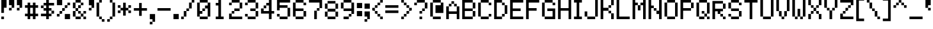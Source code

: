 SplineFontDB: 3.0
FontName: Pixeletter
FullName: Pixeletter
FamilyName: Pixeletter
Weight: Regular
Copyright: Made by Sik in 2016\nDo whatever you want with this font, no credit needed
UComments: "2016-3-3: Created." 
FontLog: "1.4 - Greek+AAoA-1.3 - Latin Extended A+AAoA-1.23 - Fixed +BCYA and +BCkACgAA-1.22 - Metadata update+AAoA-1.21 - Cyrillic (lower block)+AAoA-1.2 - Cyrillic (Russian only)+AAoA-1.12 - +ACIA-c+ACIA wasn't easy to read+AAoA-1.11 - ...some tweak I forgot+AAoA-1.1 - Latin-1+AAoA-1.0 - ASCII" 
Version: 1.4
ItalicAngle: 0
UnderlinePosition: -2
UnderlineWidth: 2
Ascent: 14
Descent: 4
LayerCount: 2
Layer: 0 0 "Atr+AOEA-s"  1
Layer: 1 0 "Fore"  0
XUID: [1021 571 375086453 4894787]
FSType: 8
OS2Version: 0
OS2_WeightWidthSlopeOnly: 0
OS2_UseTypoMetrics: 1
CreationTime: 1457045742
ModificationTime: 1475419673
PfmFamily: 33
TTFWeight: 500
TTFWidth: 5
LineGap: 0
VLineGap: 0
OS2TypoAscent: 0
OS2TypoAOffset: 1
OS2TypoDescent: 0
OS2TypoDOffset: 1
OS2TypoLinegap: 0
OS2WinAscent: 0
OS2WinAOffset: 1
OS2WinDescent: 0
OS2WinDOffset: 1
HheadAscent: 18
HheadAOffset: 0
HheadDescent: -4
HheadDOffset: 0
OS2FamilyClass: 2058
OS2Vendor: 'Sik '
MarkAttachClasses: 1
DEI: 91125
Encoding: UnicodeBmp
UnicodeInterp: none
NameList: Adobe Glyph List
DisplaySize: -48
AntiAlias: 1
FitToEm: 1
WinInfo: 864 27 9
BeginPrivate: 0
EndPrivate
Grid
0 18 m 25
 12 18 l 29
EndSplineSet
BeginChars: 65536 551

StartChar: I
Encoding: 73 73 0
Width: 8
VWidth: 0
Flags: HW
LayerCount: 2
Fore
SplineSet
1 0 m 29
 1 2 l 25
 3 2 l 25
 3 12 l 25
 1 12 l 25
 1 14 l 25
 7 14 l 25
 7 12 l 25
 5 12 l 25
 5 2 l 25
 7 2 l 25
 7 0 l 25
 1 0 l 29
EndSplineSet
EndChar

StartChar: i
Encoding: 105 105 1
Width: 8
VWidth: 0
Flags: HW
LayerCount: 2
Fore
SplineSet
5 12 m 29
 3 12 l 25
 3 14 l 25
 5 14 l 25
 5 12 l 29
1 0 m 25
 1 2 l 25
 3 2 l 25
 3 8 l 25
 1 8 l 25
 1 10 l 25
 5 10 l 25
 5 2 l 25
 7 2 l 25
 7 0 l 25
 1 0 l 25
EndSplineSet
EndChar

StartChar: O
Encoding: 79 79 2
Width: 12
VWidth: 0
Flags: HW
LayerCount: 2
Fore
SplineSet
3 2 m 29
 9 2 l 25
 9 12 l 25
 3 12 l 25
 3 2 l 29
3 0 m 25
 3 2 l 25
 1 2 l 25
 1 12 l 25
 3 12 l 25
 3 14 l 25
 9 14 l 25
 9 12 l 25
 11 12 l 25
 11 2 l 25
 9 2 l 25
 9 0 l 25
 3 0 l 25
EndSplineSet
EndChar

StartChar: o
Encoding: 111 111 3
Width: 12
VWidth: 0
Flags: HW
LayerCount: 2
Fore
SplineSet
3 2 m 25
 9 2 l 25
 9 8 l 29
 3 8 l 29
 3 2 l 25
3 0 m 25
 3 2 l 25
 1 2 l 25
 1 8 l 29
 3 8 l 29
 3 10 l 29
 9 10 l 29
 9 8 l 29
 11 8 l 29
 11 2 l 25
 9 2 l 25
 9 0 l 25
 3 0 l 25
EndSplineSet
EndChar

StartChar: C
Encoding: 67 67 4
Width: 12
VWidth: 0
Flags: HW
LayerCount: 2
Fore
SplineSet
9 10 m 29
 9 12 l 25
 11 12 l 25
 11 10 l 25
 9 10 l 29
9 14 m 25
 9 12 l 25
 3 12 l 25
 3 14 l 25
 9 14 l 25
11 2 m 25
 9 2 l 25
 9 4 l 25
 11 4 l 25
 11 2 l 25
3 0 m 25
 3 2 l 25
 9 2 l 25
 9 0 l 25
 3 0 l 25
1 2 m 25
 1 12 l 25
 3 12 l 25
 3 2 l 25
 1 2 l 25
EndSplineSet
EndChar

StartChar: c
Encoding: 99 99 5
Width: 12
VWidth: 0
Flags: HW
LayerCount: 2
Fore
SplineSet
9 10 m 25
 9 8 l 25
 3 8 l 25
 3 10 l 25
 9 10 l 25
11 2 m 25
 9 2 l 25
 9 4 l 25
 11 4 l 25
 11 2 l 25
3 0 m 25
 3 2 l 25
 9 2 l 25
 9 0 l 25
 3 0 l 25
1 2 m 25
 1 8 l 25
 3 8 l 25
 3 2 l 25
 1 2 l 25
EndSplineSet
EndChar

StartChar: E
Encoding: 69 69 6
Width: 12
VWidth: 0
Flags: HW
LayerCount: 2
Fore
SplineSet
1 0 m 29
 1 14 l 25
 11 14 l 25
 11 12 l 25
 3 12 l 25
 3 8 l 25
 9 8 l 25
 9 6 l 25
 3 6 l 25
 3 2 l 25
 11 2 l 25
 11 0 l 25
 1 0 l 29
EndSplineSet
EndChar

StartChar: F
Encoding: 70 70 7
Width: 12
VWidth: 0
Flags: HW
LayerCount: 2
Fore
SplineSet
1 0 m 29
 1 14 l 25
 11 14 l 25
 11 12 l 25
 3 12 l 25
 3 8 l 25
 9 8 l 25
 9 6 l 25
 3 6 l 25
 3 0 l 25
 1 0 l 29
EndSplineSet
EndChar

StartChar: e
Encoding: 101 101 8
Width: 12
VWidth: 0
Flags: HW
LayerCount: 2
Fore
SplineSet
3 0 m 29
 3 2 l 25
 9 2 l 25
 9 0 l 25
 3 0 l 29
3 6 m 25
 9 6 l 25
 9 8 l 25
 3 8 l 25
 3 6 l 25
1 2 m 25
 1 8 l 25
 3 8 l 25
 3 10 l 25
 9 10 l 25
 9 8 l 25
 11 8 l 25
 11 4 l 25
 3 4 l 25
 3 2 l 25
 1 2 l 25
EndSplineSet
EndChar

StartChar: a
Encoding: 97 97 9
Width: 12
VWidth: 0
Flags: HW
LayerCount: 2
Fore
SplineSet
3 8 m 29
 3 10 l 25
 9 10 l 25
 9 8 l 25
 3 8 l 29
9 2 m 25
 9 4 l 25
 3 4 l 25
 3 2 l 25
 9 2 l 25
3 0 m 25
 3 2 l 25
 1 2 l 25
 1 4 l 25
 3 4 l 25
 3 6 l 25
 9 6 l 25
 9 8 l 25
 11 8 l 25
 11 0 l 25
 3 0 l 25
EndSplineSet
EndChar

StartChar: D
Encoding: 68 68 10
Width: 12
VWidth: 0
Flags: HW
LayerCount: 2
Fore
SplineSet
3 2 m 29
 7 2 l 25
 7 4 l 25
 9 4 l 25
 9 10 l 25
 7 10 l 25
 7 12 l 25
 3 12 l 25
 3 2 l 29
1 0 m 25
 1 14 l 25
 7 14 l 25
 7 12 l 25
 9 12 l 25
 9 10 l 25
 11 10 l 25
 11 4 l 25
 9 4 l 25
 9 2 l 25
 7 2 l 25
 7 0 l 25
 1 0 l 25
EndSplineSet
EndChar

StartChar: A
Encoding: 65 65 11
Width: 12
VWidth: 0
Flags: HW
LayerCount: 2
Fore
SplineSet
3 6 m 29
 9 6 l 25
 9 10 l 25
 7 10 l 25
 7 12 l 25
 5 12 l 25
 5 10 l 25
 3 10 l 25
 3 6 l 29
1 0 m 25
 1 10 l 25
 3 10 l 25
 3 12 l 25
 5 12 l 25
 5 14 l 25
 7 14 l 25
 7 12 l 25
 9 12 l 25
 9 10 l 25
 11 10 l 25
 11 0 l 25
 9 0 l 25
 9 4 l 25
 3 4 l 25
 3 0 l 25
 1 0 l 25
EndSplineSet
EndChar

StartChar: B
Encoding: 66 66 12
Width: 12
VWidth: 0
Flags: HW
LayerCount: 2
Fore
SplineSet
3 8 m 29
 9 8 l 25
 9 12 l 25
 3 12 l 25
 3 8 l 29
3 2 m 25
 9 2 l 25
 9 6 l 25
 3 6 l 25
 3 2 l 25
1 0 m 25
 1 14 l 25
 9 14 l 25
 9 12 l 25
 11 12 l 25
 11 8 l 25
 9 8 l 25
 9 6 l 25
 11 6 l 25
 11 2 l 25
 9 2 l 25
 9 0 l 25
 1 0 l 25
EndSplineSet
EndChar

StartChar: b
Encoding: 98 98 13
Width: 12
VWidth: 0
Flags: HW
LayerCount: 2
Fore
SplineSet
3 2 m 29
 9 2 l 25
 9 8 l 25
 5 8 l 25
 5 6 l 25
 3 6 l 25
 3 2 l 29
1 0 m 25
 1 14 l 25
 3 14 l 25
 3 8 l 25
 5 8 l 25
 5 10 l 25
 9 10 l 25
 9 8 l 25
 11 8 l 25
 11 2 l 25
 9 2 l 25
 9 0 l 25
 1 0 l 25
EndSplineSet
EndChar

StartChar: f
Encoding: 102 102 14
Width: 12
VWidth: 0
Flags: HW
LayerCount: 2
Fore
SplineSet
9 10 m 29
 9 12 l 25
 11 12 l 25
 11 10 l 25
 9 10 l 29
5 14 m 25
 9 14 l 25
 9 12 l 25
 5 12 l 25
 5 14 l 25
3 0 m 25
 3 6 l 25
 1 6 l 25
 1 8 l 25
 3 8 l 25
 3 12 l 25
 5 12 l 25
 5 8 l 25
 9 8 l 25
 9 6 l 25
 5 6 l 25
 5 0 l 25
 3 0 l 25
EndSplineSet
EndChar

StartChar: h
Encoding: 104 104 15
Width: 12
VWidth: 0
Flags: HW
LayerCount: 2
Fore
SplineSet
9 0 m 29
 9 8 l 25
 11 8 l 25
 11 0 l 25
 9 0 l 29
5 10 m 25
 9 10 l 25
 9 8 l 25
 5 8 l 25
 5 10 l 25
1 0 m 25
 1 14 l 25
 3 14 l 25
 3 8 l 25
 5 8 l 25
 5 6 l 25
 3 6 l 25
 3 0 l 25
 1 0 l 25
EndSplineSet
EndChar

StartChar: H
Encoding: 72 72 16
Width: 12
VWidth: 0
Flags: HW
LayerCount: 2
Fore
SplineSet
1 0 m 29
 1 14 l 25
 3 14 l 25
 3 8 l 25
 9 8 l 25
 9 14 l 25
 11 14 l 25
 11 0 l 25
 9 0 l 25
 9 6 l 25
 3 6 l 25
 3 0 l 25
 1 0 l 29
EndSplineSet
EndChar

StartChar: K
Encoding: 75 75 17
Width: 12
VWidth: 0
Flags: HW
LayerCount: 2
Fore
SplineSet
9 14 m 29
 11 14 l 25
 11 10 l 25
 9 10 l 25
 9 14 l 29
7 10 m 25
 9 10 l 25
 9 8 l 25
 7 8 l 25
 7 10 l 25
9 0 m 25
 9 4 l 25
 11 4 l 25
 11 0 l 25
 9 0 l 25
7 4 m 25
 7 6 l 25
 9 6 l 25
 9 4 l 25
 7 4 l 25
1 0 m 25
 1 14 l 25
 3 14 l 25
 3 8 l 25
 7 8 l 25
 7 6 l 25
 3 6 l 25
 3 0 l 25
 1 0 l 25
EndSplineSet
EndChar

StartChar: k
Encoding: 107 107 18
Width: 12
VWidth: 0
Flags: HW
LayerCount: 2
Fore
SplineSet
9 10 m 29
 11 10 l 29
 11 8 l 29
 9 8 l 29
 9 10 l 29
7 8 m 29
 9 8 l 29
 9 6 l 29
 7 6 l 29
 7 8 l 29
9 0 m 25
 9 2 l 29
 11 2 l 29
 11 0 l 25
 9 0 l 25
7 2 m 29
 7 4 l 29
 9 4 l 29
 9 2 l 29
 7 2 l 29
1 0 m 25
 1 14 l 25
 3 14 l 25
 3 6 l 29
 7 6 l 29
 7 4 l 29
 3 4 l 29
 3 0 l 25
 1 0 l 25
EndSplineSet
EndChar

StartChar: J
Encoding: 74 74 19
Width: 12
VWidth: 0
Flags: HW
LayerCount: 2
Fore
SplineSet
9 14 m 29
 11 14 l 25
 11 2 l 25
 9 2 l 25
 9 14 l 29
3 0 m 25
 3 2 l 25
 9 2 l 25
 9 0 l 25
 3 0 l 25
1 2 m 25
 1 6 l 25
 3 6 l 25
 3 2 l 25
 1 2 l 25
EndSplineSet
EndChar

StartChar: L
Encoding: 76 76 20
Width: 12
VWidth: 0
Flags: HW
LayerCount: 2
Fore
SplineSet
1 0 m 25
 1 14 l 25
 3 14 l 25
 3 2 l 25
 11 2 l 25
 11 0 l 29
 1 0 l 25
EndSplineSet
EndChar

StartChar: space
Encoding: 32 32 21
Width: 8
VWidth: 0
Flags: W
LayerCount: 2
EndChar

StartChar: M
Encoding: 77 77 22
Width: 12
VWidth: 0
Flags: HW
LayerCount: 2
Fore
SplineSet
7 12 m 29
 9 12 l 25
 9 14 l 25
 11 14 l 25
 11 0 l 25
 9 0 l 25
 9 10 l 25
 7 10 l 25
 7 12 l 29
5 6 m 25
 5 10 l 25
 7 10 l 25
 7 6 l 25
 5 6 l 25
1 0 m 25
 1 14 l 25
 3 14 l 25
 3 12 l 25
 5 12 l 25
 5 10 l 25
 3 10 l 25
 3 0 l 25
 1 0 l 25
EndSplineSet
EndChar

StartChar: N
Encoding: 78 78 23
Width: 12
VWidth: 0
Flags: HW
LayerCount: 2
Fore
SplineSet
7 4 m 29
 7 6 l 25
 9 6 l 25
 9 14 l 25
 11 14 l 25
 11 0 l 25
 9 0 l 25
 9 4 l 25
 7 4 l 29
5 6 m 25
 5 8 l 25
 7 8 l 25
 7 6 l 25
 5 6 l 25
1 0 m 25
 1 14 l 25
 3 14 l 25
 3 10 l 25
 5 10 l 25
 5 8 l 25
 3 8 l 25
 3 0 l 25
 1 0 l 25
EndSplineSet
EndChar

StartChar: P
Encoding: 80 80 24
Width: 12
VWidth: 0
Flags: HW
LayerCount: 2
Fore
SplineSet
3 8 m 29
 9 8 l 25
 9 12 l 25
 3 12 l 25
 3 8 l 29
1 0 m 25
 1 14 l 25
 9 14 l 25
 9 12 l 25
 11 12 l 25
 11 8 l 25
 9 8 l 25
 9 6 l 25
 3 6 l 25
 3 0 l 25
 1 0 l 25
EndSplineSet
EndChar

StartChar: l
Encoding: 108 108 25
Width: 8
VWidth: 0
Flags: HW
LayerCount: 2
Fore
SplineSet
1 0 m 29
 1 2 l 25
 3 2 l 25
 3 12 l 25
 1 12 l 25
 1 14 l 25
 5 14 l 25
 5 2 l 25
 7 2 l 25
 7 0 l 25
 1 0 l 29
EndSplineSet
EndChar

StartChar: n
Encoding: 110 110 26
Width: 12
VWidth: 0
Flags: HW
LayerCount: 2
Fore
SplineSet
9 0 m 29
 9 8 l 25
 11 8 l 25
 11 0 l 25
 9 0 l 29
5 10 m 25
 9 10 l 25
 9 8 l 25
 5 8 l 25
 5 10 l 25
1 0 m 25
 1 10 l 25
 3 10 l 25
 3 8 l 25
 5 8 l 25
 5 6 l 25
 3 6 l 25
 3 0 l 25
 1 0 l 25
EndSplineSet
EndChar

StartChar: m
Encoding: 109 109 27
Width: 12
VWidth: 0
Flags: HW
LayerCount: 2
Fore
SplineSet
9 0 m 29
 9 8 l 25
 11 8 l 25
 11 0 l 25
 9 0 l 29
7 10 m 25
 9 10 l 25
 9 8 l 25
 7 8 l 25
 7 10 l 25
5 4 m 25
 5 8 l 25
 7 8 l 25
 7 4 l 25
 5 4 l 25
1 0 m 25
 1 10 l 25
 5 10 l 25
 5 8 l 25
 3 8 l 25
 3 0 l 25
 1 0 l 25
EndSplineSet
EndChar

StartChar: W
Encoding: 87 87 28
Width: 12
VWidth: 0
Flags: HW
LayerCount: 2
Fore
SplineSet
11 2 m 29
 9 2 l 25
 9 14 l 25
 11 14 l 25
 11 2 l 29
7 0 m 25
 7 2 l 25
 9 2 l 25
 9 0 l 25
 7 0 l 25
5 8 m 25
 7 8 l 25
 7 2 l 25
 5 2 l 25
 5 8 l 25
3 0 m 25
 3 2 l 25
 5 2 l 25
 5 0 l 25
 3 0 l 25
1 2 m 25
 1 14 l 25
 3 14 l 25
 3 2 l 25
 1 2 l 25
EndSplineSet
EndChar

StartChar: w
Encoding: 119 119 29
Width: 12
VWidth: 0
Flags: HW
LayerCount: 2
Fore
SplineSet
11 2 m 25
 9 2 l 25
 9 10 l 29
 11 10 l 29
 11 2 l 25
7 0 m 25
 7 2 l 25
 9 2 l 25
 9 0 l 25
 7 0 l 25
5 6 m 29
 7 6 l 29
 7 2 l 25
 5 2 l 25
 5 6 l 29
3 0 m 25
 3 2 l 25
 5 2 l 25
 5 0 l 25
 3 0 l 25
1 2 m 25
 1 10 l 29
 3 10 l 29
 3 2 l 25
 1 2 l 25
EndSplineSet
EndChar

StartChar: X
Encoding: 88 88 30
Width: 12
VWidth: 0
Flags: HW
LayerCount: 2
Fore
SplineSet
9 14 m 29
 11 14 l 25
 11 10 l 25
 9 10 l 25
 9 14 l 29
7 10 m 25
 9 10 l 25
 9 8 l 25
 7 8 l 25
 7 10 l 25
1 0 m 25
 1 4 l 25
 3 4 l 25
 3 0 l 25
 1 0 l 25
3 4 m 25
 3 6 l 25
 5 6 l 25
 5 4 l 25
 3 4 l 25
9 0 m 25
 9 4 l 25
 11 4 l 25
 11 0 l 25
 9 0 l 25
7 4 m 25
 7 6 l 25
 9 6 l 25
 9 4 l 25
 7 4 l 25
5 6 m 25
 5 8 l 25
 7 8 l 25
 7 6 l 25
 5 6 l 25
3 8 m 25
 3 10 l 25
 5 10 l 25
 5 8 l 25
 3 8 l 25
1 14 m 25
 3 14 l 25
 3 10 l 25
 1 10 l 25
 1 14 l 25
EndSplineSet
EndChar

StartChar: x
Encoding: 120 120 31
Width: 12
VWidth: 0
Flags: HW
LayerCount: 2
Fore
SplineSet
9 10 m 29
 11 10 l 29
 11 8 l 29
 9 8 l 29
 9 10 l 29
7 8 m 29
 9 8 l 29
 9 6 l 29
 7 6 l 29
 7 8 l 29
1 0 m 25
 1 2 l 29
 3 2 l 29
 3 0 l 25
 1 0 l 25
3 2 m 29
 3 4 l 29
 5 4 l 29
 5 2 l 29
 3 2 l 29
9 0 m 25
 9 2 l 29
 11 2 l 29
 11 0 l 25
 9 0 l 25
7 2 m 29
 7 4 l 29
 9 4 l 29
 9 2 l 29
 7 2 l 29
5 4 m 29
 5 6 l 29
 7 6 l 29
 7 4 l 29
 5 4 l 29
3 6 m 29
 3 8 l 29
 5 8 l 29
 5 6 l 29
 3 6 l 29
1 10 m 29
 3 10 l 29
 3 8 l 29
 1 8 l 29
 1 10 l 29
EndSplineSet
EndChar

StartChar: Y
Encoding: 89 89 32
Width: 12
VWidth: 0
Flags: HW
LayerCount: 2
Fore
SplineSet
9 14 m 25
 11 14 l 25
 11 8 l 25
 9 8 l 25
 9 14 l 25
7 8 m 25
 9 8 l 25
 9 6 l 25
 7 6 l 25
 7 8 l 25
5 0 m 29
 5 6 l 25
 7 6 l 25
 7 0 l 29
 5 0 l 29
3 6 m 25
 3 8 l 25
 5 8 l 25
 5 6 l 25
 3 6 l 25
1 14 m 25
 3 14 l 25
 3 8 l 25
 1 8 l 25
 1 14 l 25
EndSplineSet
EndChar

StartChar: Z
Encoding: 90 90 33
Width: 12
VWidth: 0
Flags: HW
LayerCount: 2
Fore
SplineSet
1 4 m 29
 3 4 l 25
 3 2 l 25
 11 2 l 25
 11 0 l 25
 1 0 l 25
 1 4 l 29
3 6 m 25
 5 6 l 25
 5 4 l 25
 3 4 l 25
 3 6 l 25
5 8 m 25
 7 8 l 25
 7 6 l 25
 5 6 l 25
 5 8 l 25
7 8 m 25
 7 10 l 25
 9 10 l 25
 9 8 l 25
 7 8 l 25
1 12 m 25
 1 14 l 25
 11 14 l 25
 11 10 l 25
 9 10 l 25
 9 12 l 25
 1 12 l 25
EndSplineSet
EndChar

StartChar: z
Encoding: 122 122 34
Width: 12
VWidth: 0
Flags: HW
LayerCount: 2
Fore
SplineSet
9 6 m 29
 7 6 l 25
 7 8 l 25
 1 8 l 25
 1 10 l 25
 11 10 l 25
 11 8 l 25
 9 8 l 25
 9 6 l 29
5 6 m 25
 7 6 l 25
 7 4 l 25
 5 4 l 25
 5 6 l 25
1 0 m 25
 1 2 l 25
 3 2 l 25
 3 4 l 25
 5 4 l 25
 5 2 l 25
 11 2 l 25
 11 0 l 25
 1 0 l 25
EndSplineSet
EndChar

StartChar: U
Encoding: 85 85 35
Width: 12
VWidth: 0
Flags: HW
LayerCount: 2
Fore
SplineSet
11 2 m 29
 9 2 l 25
 9 14 l 25
 11 14 l 25
 11 2 l 29
3 0 m 25
 3 2 l 25
 9 2 l 25
 9 0 l 25
 3 0 l 25
1 2 m 25
 1 14 l 25
 3 14 l 25
 3 2 l 25
 1 2 l 25
EndSplineSet
EndChar

StartChar: T
Encoding: 84 84 36
Width: 12
VWidth: 0
Flags: HW
LayerCount: 2
Fore
SplineSet
1 14 m 29
 11 14 l 25
 11 12 l 25
 7 12 l 25
 7 0 l 25
 5 0 l 25
 5 12 l 25
 1 12 l 25
 1 14 l 29
EndSplineSet
EndChar

StartChar: S
Encoding: 83 83 37
Width: 12
VWidth: 0
Flags: HW
LayerCount: 2
Fore
SplineSet
9 10 m 29
 9 12 l 25
 11 12 l 25
 11 10 l 25
 9 10 l 29
3 14 m 25
 9 14 l 25
 9 12 l 25
 3 12 l 25
 3 14 l 25
1 8 m 25
 1 12 l 25
 3 12 l 25
 3 8 l 25
 1 8 l 25
3 6 m 25
 3 8 l 25
 9 8 l 25
 9 6 l 25
 3 6 l 25
11 2 m 25
 9 2 l 25
 9 6 l 25
 11 6 l 25
 11 2 l 25
3 0 m 25
 3 2 l 25
 9 2 l 25
 9 0 l 25
 3 0 l 25
1 2 m 25
 1 4 l 25
 3 4 l 25
 3 2 l 25
 1 2 l 25
EndSplineSet
EndChar

StartChar: s
Encoding: 115 115 38
Width: 12
VWidth: 0
Flags: HW
LayerCount: 2
Fore
SplineSet
3 10 m 29
 11 10 l 25
 11 8 l 25
 3 8 l 25
 3 10 l 29
1 6 m 25
 1 8 l 25
 3 8 l 25
 3 6 l 25
 1 6 l 25
3 4 m 25
 3 6 l 25
 9 6 l 25
 9 4 l 25
 3 4 l 25
11 2 m 25
 9 2 l 25
 9 4 l 25
 11 4 l 25
 11 2 l 25
1 0 m 25
 1 2 l 25
 9 2 l 25
 9 0 l 25
 1 0 l 25
EndSplineSet
EndChar

StartChar: t
Encoding: 116 116 39
Width: 12
VWidth: 0
Flags: HW
LayerCount: 2
Fore
SplineSet
11 2 m 29
 9 2 l 25
 9 4 l 25
 11 4 l 25
 11 2 l 29
5 0 m 25
 5 2 l 25
 9 2 l 25
 9 0 l 25
 5 0 l 25
1 10 m 25
 3 10 l 25
 3 14 l 25
 5 14 l 25
 5 10 l 25
 9 10 l 25
 9 8 l 25
 5 8 l 25
 5 2 l 25
 3 2 l 25
 3 8 l 25
 1 8 l 25
 1 10 l 25
EndSplineSet
EndChar

StartChar: V
Encoding: 86 86 40
Width: 12
VWidth: 0
Flags: HW
LayerCount: 2
Fore
SplineSet
9 14 m 29
 11 14 l 25
 11 6 l 25
 9 6 l 25
 9 14 l 29
7 6 m 25
 9 6 l 25
 9 2 l 25
 7 2 l 25
 7 6 l 25
1 6 m 25
 1 14 l 25
 3 14 l 25
 3 6 l 25
 1 6 l 25
3 2 m 25
 3 6 l 25
 5 6 l 25
 5 2 l 25
 3 2 l 25
5 0 m 25
 5 2 l 25
 7 2 l 25
 7 0 l 25
 5 0 l 25
EndSplineSet
EndChar

StartChar: v
Encoding: 118 118 41
Width: 12
VWidth: 0
Flags: HW
LayerCount: 2
Fore
SplineSet
9 10 m 29
 11 10 l 29
 11 6 l 25
 9 6 l 25
 9 10 l 29
7 6 m 25
 9 6 l 25
 9 2 l 25
 7 2 l 25
 7 6 l 25
1 6 m 25
 1 10 l 29
 3 10 l 29
 3 6 l 25
 1 6 l 25
3 2 m 25
 3 6 l 25
 5 6 l 25
 5 2 l 25
 3 2 l 25
5 0 m 25
 5 2 l 25
 7 2 l 25
 7 0 l 25
 5 0 l 25
EndSplineSet
EndChar

StartChar: R
Encoding: 82 82 42
Width: 12
VWidth: 0
Flags: HW
LayerCount: 2
Fore
SplineSet
9 0 m 29
 9 2 l 25
 11 2 l 25
 11 0 l 25
 9 0 l 29
7 2 m 25
 7 4 l 25
 9 4 l 25
 9 2 l 25
 7 2 l 25
3 8 m 25
 9 8 l 25
 9 12 l 25
 3 12 l 25
 3 8 l 25
1 0 m 25
 1 14 l 25
 9 14 l 25
 9 12 l 25
 11 12 l 25
 11 8 l 25
 9 8 l 25
 9 6 l 17
 7 6 l 1
 7 4 l 1
 5 4 l 1
 5 6 l 1
 3 6 l 9
 3 0 l 25
 1 0 l 25
EndSplineSet
EndChar

StartChar: exclam
Encoding: 33 33 43
Width: 6
VWidth: 0
Flags: HW
LayerCount: 2
Fore
SplineSet
1 4 m 29
 1 14 l 25
 5 14 l 25
 5 8 l 25
 3 8 l 25
 3 4 l 25
 1 4 l 29
1 0 m 25
 1 2 l 25
 3 2 l 25
 3 0 l 25
 1 0 l 25
EndSplineSet
EndChar

StartChar: Q
Encoding: 81 81 44
Width: 12
VWidth: 0
Flags: HW
LayerCount: 2
Fore
SplineSet
9 0 m 29
 9 2 l 25
 11 2 l 25
 11 0 l 25
 9 0 l 29
5 4 m 25
 5 6 l 25
 7 6 l 25
 7 4 l 25
 5 4 l 25
7 4 m 25
 9 4 l 25
 9 12 l 25
 3 12 l 25
 3 2 l 25
 7 2 l 25
 7 4 l 25
1 2 m 25
 1 12 l 25
 3 12 l 25
 3 14 l 25
 9 14 l 25
 9 12 l 25
 11 12 l 25
 11 4 l 25
 9 4 l 25
 9 2 l 25
 7 2 l 25
 7 0 l 25
 3 0 l 25
 3 2 l 25
 1 2 l 25
EndSplineSet
EndChar

StartChar: r
Encoding: 114 114 45
Width: 12
VWidth: 0
Flags: HW
LayerCount: 2
Fore
SplineSet
9 6 m 29
 9 8 l 25
 11 8 l 25
 11 6 l 25
 9 6 l 29
5 10 m 25
 9 10 l 25
 9 8 l 25
 5 8 l 25
 5 10 l 25
1 0 m 25
 1 10 l 25
 3 10 l 25
 3 8 l 25
 5 8 l 25
 5 6 l 25
 3 6 l 25
 3 0 l 25
 1 0 l 25
EndSplineSet
EndChar

StartChar: G
Encoding: 71 71 46
Width: 12
VWidth: 0
Flags: HW
LayerCount: 2
Fore
SplineSet
9 10 m 29
 9 12 l 25
 11 12 l 25
 11 10 l 25
 9 10 l 29
3 14 m 25
 9 14 l 25
 9 12 l 25
 3 12 l 25
 3 14 l 25
3 0 m 25
 3 2 l 25
 9 2 l 25
 9 6 l 25
 5 6 l 25
 5 8 l 25
 11 8 l 25
 11 0 l 25
 3 0 l 25
1 2 m 25
 1 12 l 25
 3 12 l 25
 3 2 l 25
 1 2 l 25
EndSplineSet
EndChar

StartChar: u
Encoding: 117 117 47
Width: 12
VWidth: 0
Flags: HW
LayerCount: 2
Fore
SplineSet
1 2 m 29
 1 10 l 25
 3 10 l 25
 3 2 l 25
 1 2 l 29
11 10 m 25
 11 0 l 25
 3 0 l 25
 3 2 l 25
 9 2 l 25
 9 10 l 25
 11 10 l 25
EndSplineSet
EndChar

StartChar: p
Encoding: 112 112 48
Width: 12
VWidth: 0
Flags: HW
LayerCount: 2
Fore
SplineSet
3 4 m 29
 5 4 l 25
 5 2 l 25
 9 2 l 25
 9 8 l 25
 5 8 l 25
 5 6 l 25
 3 6 l 25
 3 4 l 29
1 -4 m 25
 1 10 l 25
 3 10 l 25
 3 8 l 25
 5 8 l 25
 5 10 l 25
 9 10 l 25
 9 8 l 25
 11 8 l 25
 11 2 l 25
 9 2 l 25
 9 0 l 25
 5 0 l 25
 5 2 l 25
 3 2 l 25
 3 -4 l 25
 1 -4 l 25
EndSplineSet
EndChar

StartChar: q
Encoding: 113 113 49
Width: 12
VWidth: 0
Flags: HW
LayerCount: 2
Fore
SplineSet
9 2 m 25
 9 8 l 25
 3 8 l 25
 3 2 l 25
 9 2 l 25
11 -4 m 25
 9 -4 l 25
 9 0 l 25
 3 0 l 25
 3 2 l 25
 1 2 l 25
 1 8 l 25
 3 8 l 25
 3 10 l 25
 11 10 l 25
 11 -4 l 25
EndSplineSet
EndChar

StartChar: d
Encoding: 100 100 50
Width: 12
VWidth: 0
Flags: HW
LayerCount: 2
Fore
SplineSet
9 8 m 29
 3 8 l 25
 3 2 l 25
 7 2 l 25
 7 4 l 25
 9 4 l 25
 9 8 l 29
11 0 m 25
 9 0 l 25
 9 2 l 25
 7 2 l 25
 7 0 l 25
 3 0 l 25
 3 2 l 25
 1 2 l 25
 1 8 l 25
 3 8 l 25
 3 10 l 25
 9 10 l 25
 9 14 l 25
 11 14 l 25
 11 0 l 25
EndSplineSet
EndChar

StartChar: y
Encoding: 121 121 51
Width: 12
VWidth: 0
Flags: HW
LayerCount: 2
Fore
SplineSet
3 -4 m 29
 3 -2 l 25
 9 -2 l 25
 9 -4 l 25
 3 -4 l 29
7 4 m 25
 9 4 l 25
 9 10 l 25
 11 10 l 25
 11 -2 l 25
 9 -2 l 25
 9 2 l 25
 7 2 l 25
 7 4 l 25
3 0 m 25
 3 2 l 25
 7 2 l 25
 7 0 l 25
 3 0 l 25
3 2 m 25
 1 2 l 25
 1 10 l 25
 3 10 l 25
 3 2 l 25
EndSplineSet
EndChar

StartChar: g
Encoding: 103 103 52
Width: 12
VWidth: 0
Flags: HW
LayerCount: 2
Fore
SplineSet
9 2 m 29
 9 6 l 25
 7 6 l 25
 7 8 l 25
 3 8 l 25
 3 2 l 25
 9 2 l 29
3 -4 m 25
 3 -2 l 25
 9 -2 l 25
 9 -4 l 25
 3 -4 l 25
3 0 m 25
 3 2 l 25
 1 2 l 25
 1 8 l 25
 3 8 l 25
 3 10 l 25
 7 10 l 25
 7 8 l 25
 9 8 l 25
 9 10 l 25
 11 10 l 25
 11 -2 l 25
 9 -2 l 25
 9 0 l 25
 3 0 l 25
EndSplineSet
EndChar

StartChar: j
Encoding: 106 106 53
Width: 8
VWidth: 0
Flags: HW
LayerCount: 2
Fore
SplineSet
3 12 m 29
 3 14 l 25
 5 14 l 25
 5 12 l 25
 3 12 l 29
1 0 m 25
 1 -2 l 25
 -1 -2 l 25
 -1 0 l 25
 1 0 l 25
1 -4 m 25
 1 -2 l 25
 5 -2 l 25
 5 -4 l 25
 1 -4 l 25
1 10 m 25
 7 10 l 25
 7 -2 l 25
 5 -2 l 25
 5 8 l 25
 1 8 l 25
 1 10 l 25
EndSplineSet
EndChar

StartChar: zero
Encoding: 48 48 54
Width: 12
VWidth: 0
Flags: HW
LayerCount: 2
Fore
SplineSet
5 8 m 29
 7 8 l 25
 7 6 l 25
 5 6 l 25
 5 8 l 29
3 6 m 25
 5 6 l 25
 5 4 l 25
 3 4 l 25
 3 2 l 25
 9 2 l 25
 9 8 l 25
 7 8 l 25
 7 10 l 25
 9 10 l 25
 9 12 l 25
 3 12 l 25
 3 6 l 25
1 2 m 25
 1 12 l 25
 3 12 l 25
 3 14 l 25
 9 14 l 25
 9 12 l 25
 11 12 l 25
 11 2 l 25
 9 2 l 25
 9 0 l 25
 3 0 l 25
 3 2 l 25
 1 2 l 25
EndSplineSet
EndChar

StartChar: four
Encoding: 52 52 55
Width: 12
VWidth: 0
Flags: HW
LayerCount: 2
Fore
SplineSet
3 6 m 29
 7 6 l 25
 7 10 l 25
 5 10 l 25
 5 8 l 25
 3 8 l 25
 3 6 l 29
9 0 m 25
 7 0 l 25
 7 4 l 25
 1 4 l 25
 1 8 l 25
 3 8 l 25
 3 10 l 25
 5 10 l 25
 5 12 l 25
 7 12 l 25
 7 14 l 25
 9 14 l 25
 9 6 l 25
 11 6 l 25
 11 4 l 25
 9 4 l 25
 9 0 l 25
EndSplineSet
EndChar

StartChar: three
Encoding: 51 51 56
Width: 12
VWidth: 0
Flags: HW
LayerCount: 2
Fore
SplineSet
1 10 m 29
 1 12 l 25
 3 12 l 25
 3 10 l 25
 1 10 l 29
3 12 m 25
 3 14 l 25
 9 14 l 25
 9 12 l 25
 3 12 l 25
11 8 m 25
 9 8 l 25
 9 12 l 25
 11 12 l 25
 11 8 l 25
5 6 m 25
 5 8 l 25
 9 8 l 25
 9 6 l 25
 5 6 l 25
11 2 m 25
 9 2 l 25
 9 6 l 25
 11 6 l 25
 11 2 l 25
3 0 m 25
 3 2 l 25
 9 2 l 25
 9 0 l 25
 3 0 l 25
1 2 m 25
 1 4 l 25
 3 4 l 25
 3 2 l 25
 1 2 l 25
EndSplineSet
EndChar

StartChar: eight
Encoding: 56 56 57
Width: 12
VWidth: 0
Flags: HW
LayerCount: 2
Fore
SplineSet
3 8 m 25
 9 8 l 25
 9 12 l 25
 3 12 l 25
 3 8 l 25
3 2 m 25
 9 2 l 25
 9 6 l 25
 3 6 l 25
 3 2 l 25
3 2 m 5
 1 2 l 1
 1 6 l 1
 3 6 l 1
 3 8 l 1
 1 8 l 1
 1 12 l 1
 3 12 l 1
 3 14 l 1
 9 14 l 9
 9 12 l 25
 11 12 l 25
 11 8 l 25
 9 8 l 25
 9 6 l 25
 11 6 l 25
 11 2 l 25
 9 2 l 25
 9 0 l 17
 3 0 l 1
 3 2 l 5
EndSplineSet
EndChar

StartChar: seven
Encoding: 55 55 58
Width: 12
VWidth: 0
Flags: HW
LayerCount: 2
Fore
SplineSet
5 0 m 29
 5 6 l 25
 7 6 l 25
 7 0 l 25
 5 0 l 29
7 6 m 25
 7 8 l 25
 9 8 l 25
 9 6 l 25
 7 6 l 25
1 14 m 25
 11 14 l 25
 11 8 l 25
 9 8 l 25
 9 12 l 25
 1 12 l 25
 1 14 l 25
EndSplineSet
EndChar

StartChar: six
Encoding: 54 54 59
Width: 12
VWidth: 0
Flags: HW
LayerCount: 2
Fore
SplineSet
9 10 m 25
 9 12 l 25
 11 12 l 25
 11 10 l 29
 9 10 l 25
3 14 m 25
 9 14 l 25
 9 12 l 25
 3 12 l 25
 3 14 l 25
3 6 m 25
 3 2 l 25
 9 2 l 25
 9 6 l 25
 3 6 l 25
3 0 m 25
 3 2 l 25
 1 2 l 25
 1 12 l 25
 3 12 l 25
 3 8 l 25
 9 8 l 25
 9 6 l 25
 11 6 l 25
 11 2 l 25
 9 2 l 25
 9 0 l 25
 3 0 l 25
EndSplineSet
EndChar

StartChar: nine
Encoding: 57 57 60
Width: 12
VWidth: 0
Flags: HW
LayerCount: 2
Fore
SplineSet
3 2 m 29
 7 2 l 25
 7 0 l 25
 3 0 l 25
 3 2 l 29
7 4 m 25
 9 4 l 25
 9 2 l 25
 7 2 l 25
 7 4 l 25
9 8 m 25
 9 12 l 25
 3 12 l 25
 3 8 l 25
 9 8 l 25
1 12 m 25
 3 12 l 25
 3 14 l 25
 9 14 l 25
 9 12 l 25
 11 12 l 25
 11 4 l 25
 9 4 l 25
 9 6 l 25
 3 6 l 25
 3 8 l 25
 1 8 l 25
 1 12 l 25
EndSplineSet
EndChar

StartChar: two
Encoding: 50 50 61
Width: 12
VWidth: 0
Flags: HW
LayerCount: 2
Fore
SplineSet
1 4 m 29
 3 4 l 25
 3 2 l 25
 11 2 l 25
 11 0 l 25
 1 0 l 25
 1 4 l 29
3 6 m 25
 5 6 l 25
 5 4 l 25
 3 4 l 25
 3 6 l 25
5 8 m 25
 9 8 l 25
 9 6 l 25
 5 6 l 25
 5 8 l 25
11 12 m 25
 11 8 l 25
 9 8 l 25
 9 12 l 25
 11 12 l 25
3 14 m 25
 9 14 l 25
 9 12 l 25
 3 12 l 25
 3 14 l 25
1 12 m 25
 3 12 l 25
 3 10 l 25
 1 10 l 25
 1 12 l 25
EndSplineSet
EndChar

StartChar: five
Encoding: 53 53 62
Width: 12
VWidth: 0
Flags: HW
LayerCount: 2
Fore
SplineSet
3 6 m 29
 1 6 l 25
 1 14 l 25
 11 14 l 25
 11 12 l 25
 3 12 l 25
 3 10 l 25
 9 10 l 25
 9 8 l 25
 3 8 l 25
 3 6 l 29
11 2 m 25
 9 2 l 25
 9 8 l 25
 11 8 l 25
 11 2 l 25
3 0 m 25
 3 2 l 25
 9 2 l 25
 9 0 l 25
 3 0 l 25
1 2 m 25
 1 4 l 25
 3 4 l 25
 3 2 l 25
 1 2 l 25
EndSplineSet
EndChar

StartChar: period
Encoding: 46 46 63
Width: 6
VWidth: 0
Flags: HW
LayerCount: 2
Fore
SplineSet
1 0 m 29
 1 4 l 25
 5 4 l 25
 5 0 l 25
 1 0 l 29
EndSplineSet
EndChar

StartChar: comma
Encoding: 44 44 64
Width: 6
VWidth: 0
Flags: HW
LayerCount: 2
Fore
SplineSet
1 -4 m 29
 1 -2 l 25
 3 -2 l 25
 3 -4 l 25
 1 -4 l 29
1 0 m 25
 1 4 l 25
 5 4 l 25
 5 -2 l 25
 3 -2 l 25
 3 0 l 25
 1 0 l 25
EndSplineSet
EndChar

StartChar: plus
Encoding: 43 43 65
Width: 12
VWidth: 0
Flags: HW
LayerCount: 2
Fore
SplineSet
1 8 m 29
 5 8 l 25
 5 12 l 25
 7 12 l 25
 7 8 l 25
 11 8 l 25
 11 6 l 25
 7 6 l 25
 7 2 l 25
 5 2 l 25
 5 6 l 25
 1 6 l 25
 1 8 l 29
EndSplineSet
EndChar

StartChar: asterisk
Encoding: 42 42 66
Width: 12
VWidth: 0
Flags: HW
LayerCount: 2
Fore
SplineSet
9 4 m 29
 9 6 l 25
 11 6 l 25
 11 4 l 25
 9 4 l 29
9 10 m 25
 11 10 l 25
 11 8 l 25
 9 8 l 25
 9 10 l 25
1 8 m 25
 1 10 l 25
 3 10 l 25
 3 8 l 25
 1 8 l 25
3 8 m 25
 5 8 l 25
 5 12 l 25
 7 12 l 25
 7 8 l 25
 9 8 l 25
 9 6 l 25
 7 6 l 25
 7 2 l 25
 5 2 l 25
 5 6 l 25
 3 6 l 25
 3 8 l 25
1 6 m 25
 3 6 l 25
 3 4 l 25
 1 4 l 25
 1 6 l 25
EndSplineSet
EndChar

StartChar: one
Encoding: 49 49 67
Width: 12
VWidth: 0
Flags: HW
LayerCount: 2
Fore
SplineSet
5 14 m 29
 7 14 l 25
 7 2 l 25
 9 2 l 25
 9 0 l 25
 3 0 l 25
 3 2 l 25
 5 2 l 25
 5 10 l 25
 3 10 l 25
 3 12 l 25
 5 12 l 25
 5 14 l 29
EndSplineSet
EndChar

StartChar: question
Encoding: 63 63 68
Width: 12
VWidth: 0
Flags: HW
LayerCount: 2
Fore
SplineSet
5 2 m 29
 7 2 l 25
 7 0 l 25
 5 0 l 25
 5 2 l 29
5 6 m 25
 7 6 l 25
 7 4 l 25
 5 4 l 25
 5 6 l 25
7 8 m 25
 9 8 l 25
 9 6 l 25
 7 6 l 25
 7 8 l 25
11 12 m 25
 11 8 l 25
 9 8 l 25
 9 12 l 25
 11 12 l 25
3 14 m 25
 9 14 l 25
 9 12 l 25
 3 12 l 25
 3 14 l 25
1 12 m 25
 3 12 l 25
 3 10 l 25
 1 10 l 25
 1 12 l 25
EndSplineSet
EndChar

StartChar: hyphen
Encoding: 45 45 69
Width: 12
VWidth: 0
Flags: HW
LayerCount: 2
Fore
SplineSet
1 8 m 29
 11 8 l 29
 11 6 l 29
 1 6 l 29
 1 8 l 29
EndSplineSet
EndChar

StartChar: equal
Encoding: 61 61 70
Width: 12
VWidth: 0
Flags: HW
LayerCount: 2
Fore
SplineSet
1 6 m 29
 11 6 l 25
 11 4 l 25
 1 4 l 25
 1 6 l 29
1 8 m 25
 1 10 l 25
 11 10 l 25
 11 8 l 25
 1 8 l 25
EndSplineSet
EndChar

StartChar: less
Encoding: 60 60 71
Width: 10
VWidth: 0
Flags: HW
LayerCount: 2
Fore
SplineSet
7 14 m 29
 9 14 l 25
 9 12 l 25
 7 12 l 25
 7 14 l 29
5 12 m 25
 7 12 l 25
 7 10 l 25
 5 10 l 25
 5 12 l 25
3 10 m 25
 5 10 l 25
 5 8 l 25
 3 8 l 25
 3 10 l 25
1 6 m 25
 1 8 l 25
 3 8 l 25
 3 6 l 25
 1 6 l 25
3 4 m 25
 3 6 l 25
 5 6 l 25
 5 4 l 25
 3 4 l 25
5 2 m 25
 5 4 l 25
 7 4 l 25
 7 2 l 25
 5 2 l 25
9 0 m 25
 7 0 l 25
 7 2 l 25
 9 2 l 25
 9 0 l 25
EndSplineSet
EndChar

StartChar: greater
Encoding: 62 62 72
Width: 10
VWidth: 0
Flags: HW
LayerCount: 2
Fore
SplineSet
1 2 m 25
 3 2 l 25
 3 0 l 25
 1 0 l 25
 1 2 l 25
3 4 m 25
 5 4 l 25
 5 2 l 25
 3 2 l 25
 3 4 l 25
5 6 m 25
 7 6 l 25
 7 4 l 25
 5 4 l 25
 5 6 l 25
9 8 m 25
 9 6 l 25
 7 6 l 25
 7 8 l 25
 9 8 l 25
7 10 m 25
 7 8 l 25
 5 8 l 25
 5 10 l 25
 7 10 l 25
5 12 m 25
 5 10 l 25
 3 10 l 25
 3 12 l 25
 5 12 l 25
1 14 m 25
 3 14 l 25
 3 12 l 25
 1 12 l 25
 1 14 l 25
EndSplineSet
EndChar

StartChar: parenleft
Encoding: 40 40 73
Width: 8
VWidth: 0
Flags: HW
LayerCount: 2
Fore
SplineSet
1 12 m 29
 3 12 l 25
 3 2 l 25
 1 2 l 25
 1 12 l 29
5 12 m 25
 3 12 l 25
 3 14 l 25
 5 14 l 25
 5 12 l 25
7 16 m 25
 7 14 l 25
 5 14 l 25
 5 16 l 25
 7 16 l 25
5 2 m 25
 5 0 l 25
 3 0 l 25
 3 2 l 25
 5 2 l 25
7 0 m 25
 7 -2 l 25
 5 -2 l 25
 5 0 l 25
 7 0 l 25
EndSplineSet
EndChar

StartChar: parenright
Encoding: 41 41 74
Width: 8
VWidth: 0
Flags: HW
LayerCount: 2
Fore
SplineSet
1 0 m 29
 3 0 l 25
 3 -2 l 25
 1 -2 l 25
 1 0 l 29
3 0 m 25
 3 2 l 25
 5 2 l 25
 5 0 l 25
 3 0 l 25
7 12 m 25
 7 2 l 25
 5 2 l 25
 5 12 l 25
 7 12 l 25
5 14 m 25
 5 12 l 25
 3 12 l 25
 3 14 l 25
 5 14 l 25
1 14 m 25
 1 16 l 25
 3 16 l 25
 3 14 l 25
 1 14 l 25
EndSplineSet
EndChar

StartChar: bracketleft
Encoding: 91 91 75
Width: 8
VWidth: 0
Flags: HW
LayerCount: 2
Fore
SplineSet
1 -2 m 29
 1 16 l 25
 7 16 l 25
 7 14 l 25
 3 14 l 25
 3 0 l 25
 7 0 l 25
 7 -2 l 25
 1 -2 l 29
EndSplineSet
EndChar

StartChar: bracketright
Encoding: 93 93 76
Width: 8
VWidth: 0
Flags: HW
LayerCount: 2
Fore
SplineSet
7 -2 m 29
 1 -2 l 25
 1 0 l 25
 5 0 l 25
 5 14 l 25
 1 14 l 25
 1 16 l 25
 7 16 l 25
 7 -2 l 29
EndSplineSet
EndChar

StartChar: colon
Encoding: 58 58 77
Width: 6
VWidth: 0
Flags: HW
LayerCount: 2
Fore
SplineSet
5 8 m 25
 1 8 l 25
 1 12 l 25
 5 12 l 25
 5 8 l 25
1 2 m 29
 1 6 l 29
 5 6 l 29
 5 2 l 29
 1 2 l 29
EndSplineSet
EndChar

StartChar: semicolon
Encoding: 59 59 78
Width: 6
VWidth: 0
Flags: HW
LayerCount: 2
Fore
SplineSet
5 8 m 25
 1 8 l 25
 1 12 l 25
 5 12 l 25
 5 8 l 25
5 0 m 29
 3 0 l 29
 3 2 l 29
 1 2 l 29
 1 6 l 29
 5 6 l 29
 5 0 l 29
1 -2 m 29
 1 0 l 29
 3 0 l 29
 3 -2 l 29
 1 -2 l 29
EndSplineSet
EndChar

StartChar: percent
Encoding: 37 37 79
Width: 12
VWidth: 0
Flags: HW
LayerCount: 2
Fore
SplineSet
7 0 m 29
 7 4 l 25
 11 4 l 25
 11 0 l 25
 7 0 l 29
5 14 m 25
 5 10 l 25
 1 10 l 25
 1 14 l 25
 5 14 l 25
9 12 m 25
 11 12 l 25
 11 10 l 25
 9 10 l 25
 9 12 l 25
7 10 m 25
 9 10 l 25
 9 8 l 25
 7 8 l 25
 7 10 l 25
5 8 m 25
 7 8 l 25
 7 6 l 25
 5 6 l 25
 5 8 l 25
3 6 m 25
 5 6 l 25
 5 4 l 25
 3 4 l 25
 3 6 l 25
1 2 m 25
 1 4 l 25
 3 4 l 25
 3 2 l 25
 1 2 l 25
EndSplineSet
EndChar

StartChar: quotesingle
Encoding: 39 39 80
Width: 6
VWidth: 0
Flags: HW
LayerCount: 2
Fore
SplineSet
1 6 m 29
 1 8 l 29
 3 8 l 29
 3 6 l 29
 1 6 l 29
1 10 m 29
 1 14 l 29
 5 14 l 29
 5 8 l 29
 3 8 l 29
 3 10 l 29
 1 10 l 29
EndSplineSet
EndChar

StartChar: ampersand
Encoding: 38 38 81
Width: 12
VWidth: 0
Flags: HW
LayerCount: 2
Fore
SplineSet
9 0 m 25
 9 2 l 25
 11 2 l 25
 11 0 l 25
 9 0 l 25
9 6 m 25
 11 6 l 25
 11 4 l 25
 9 4 l 25
 9 6 l 25
5 10 m 29
 7 10 l 29
 7 12 l 29
 3 12 l 29
 3 8 l 29
 5 8 l 29
 5 10 l 29
5 4 m 25
 5 6 l 25
 3 6 l 25
 3 2 l 25
 7 2 l 25
 7 4 l 25
 5 4 l 25
1 2 m 25
 1 6 l 25
 3 6 l 25
 3 8 l 25
 1 8 l 25
 1 12 l 25
 3 12 l 25
 3 14 l 25
 7 14 l 25
 7 12 l 25
 9 12 l 25
 9 10 l 25
 7 10 l 25
 7 8 l 25
 5 8 l 25
 5 6 l 25
 7 6 l 25
 7 4 l 25
 9 4 l 25
 9 2 l 25
 7 2 l 25
 7 0 l 25
 3 0 l 25
 3 2 l 25
 1 2 l 25
EndSplineSet
EndChar

StartChar: quotedbl
Encoding: 34 34 82
Width: 12
VWidth: 0
Flags: HW
LayerCount: 2
Fore
SplineSet
7 6 m 25
 7 8 l 25
 9 8 l 25
 9 6 l 25
 7 6 l 25
7 10 m 25
 7 14 l 25
 11 14 l 25
 11 8 l 25
 9 8 l 25
 9 10 l 25
 7 10 l 25
1 6 m 25
 1 8 l 25
 3 8 l 25
 3 6 l 25
 1 6 l 25
1 10 m 25
 1 14 l 25
 5 14 l 25
 5 8 l 25
 3 8 l 25
 3 10 l 25
 1 10 l 25
EndSplineSet
EndChar

StartChar: grave
Encoding: 96 96 83
Width: 6
VWidth: 0
Flags: HW
LayerCount: 2
Fore
SplineSet
3 6 m 25
 3 8 l 25
 5 8 l 25
 5 6 l 25
 3 6 l 25
1 14 m 25
 5 14 l 25
 5 10 l 25
 3 10 l 25
 3 8 l 25
 1 8 l 25
 1 14 l 25
EndSplineSet
EndChar

StartChar: underscore
Encoding: 95 95 84
Width: 12
VWidth: 0
Flags: HW
LayerCount: 2
Fore
SplineSet
1 0 m 29
 1 2 l 25
 11 2 l 25
 11 0 l 25
 1 0 l 29
EndSplineSet
EndChar

StartChar: asciicircum
Encoding: 94 94 85
Width: 12
VWidth: 0
Flags: HW
LayerCount: 2
Fore
SplineSet
3 8 m 29
 1 8 l 25
 1 10 l 25
 3 10 l 25
 3 8 l 29
5 10 m 25
 3 10 l 25
 3 12 l 25
 5 12 l 25
 5 10 l 25
9 8 m 25
 9 10 l 25
 11 10 l 25
 11 8 l 25
 9 8 l 25
7 10 m 25
 7 12 l 25
 9 12 l 25
 9 10 l 25
 7 10 l 25
5 14 m 25
 7 14 l 25
 7 12 l 25
 5 12 l 25
 5 14 l 25
EndSplineSet
EndChar

StartChar: numbersign
Encoding: 35 35 86
Width: 12
VWidth: 0
Flags: HW
LayerCount: 2
Fore
SplineSet
5 4 m 29
 7 4 l 25
 7 8 l 25
 5 8 l 25
 5 4 l 29
3 0 m 25
 3 2 l 25
 1 2 l 25
 1 4 l 25
 3 4 l 25
 3 8 l 25
 1 8 l 25
 1 10 l 25
 3 10 l 25
 3 12 l 25
 5 12 l 25
 5 10 l 25
 7 10 l 25
 7 12 l 25
 9 12 l 25
 9 10 l 25
 11 10 l 25
 11 8 l 25
 9 8 l 25
 9 4 l 25
 11 4 l 25
 11 2 l 25
 9 2 l 25
 9 0 l 25
 7 0 l 25
 7 2 l 25
 5 2 l 25
 5 0 l 25
 3 0 l 25
EndSplineSet
EndChar

StartChar: dollar
Encoding: 36 36 87
Width: 12
VWidth: 0
Flags: HW
LayerCount: 2
Fore
SplineSet
5 8 m 29
 5 10 l 25
 3 10 l 25
 3 8 l 25
 5 8 l 29
7 4 m 25
 9 4 l 25
 9 6 l 25
 7 6 l 25
 7 4 l 25
5 0 m 25
 5 2 l 25
 1 2 l 25
 1 4 l 25
 5 4 l 25
 5 6 l 25
 3 6 l 25
 3 8 l 25
 1 8 l 25
 1 10 l 25
 3 10 l 25
 3 12 l 25
 5 12 l 25
 5 14 l 25
 7 14 l 25
 7 12 l 25
 11 12 l 25
 11 10 l 25
 7 10 l 25
 7 8 l 25
 9 8 l 25
 9 6 l 25
 11 6 l 25
 11 4 l 25
 9 4 l 25
 9 2 l 25
 7 2 l 25
 7 0 l 25
 5 0 l 25
EndSplineSet
EndChar

StartChar: slash
Encoding: 47 47 88
Width: 12
VWidth: 0
Flags: HW
LayerCount: 2
Fore
SplineSet
11 12 m 29
 9 12 l 25
 9 14 l 25
 11 14 l 25
 11 12 l 29
9 8 m 25
 7 8 l 25
 7 12 l 25
 9 12 l 25
 9 8 l 25
7 6 m 25
 5 6 l 25
 5 8 l 25
 7 8 l 25
 7 6 l 25
5 2 m 25
 3 2 l 25
 3 6 l 25
 5 6 l 25
 5 2 l 25
1 0 m 25
 1 2 l 25
 3 2 l 25
 3 0 l 25
 1 0 l 25
EndSplineSet
EndChar

StartChar: backslash
Encoding: 92 92 89
Width: 12
VWidth: 0
Flags: HW
LayerCount: 2
Fore
SplineSet
3 12 m 25
 1 12 l 25
 1 14 l 25
 3 14 l 25
 3 12 l 25
5 8 m 25
 3 8 l 25
 3 12 l 25
 5 12 l 25
 5 8 l 25
7 6 m 25
 5 6 l 25
 5 8 l 25
 7 8 l 25
 7 6 l 25
9 2 m 25
 7 2 l 25
 7 6 l 25
 9 6 l 25
 9 2 l 25
9 0 m 29
 9 2 l 29
 11 2 l 29
 11 0 l 29
 9 0 l 29
EndSplineSet
EndChar

StartChar: at
Encoding: 64 64 90
Width: 12
VWidth: 0
Flags: HW
LayerCount: 2
Fore
SplineSet
11 12 m 29
 11 4 l 25
 5 4 l 25
 5 10 l 25
 9 10 l 25
 9 12 l 25
 11 12 l 29
3 14 m 25
 9 14 l 25
 9 12 l 25
 3 12 l 25
 3 14 l 25
1 2 m 25
 1 12 l 25
 3 12 l 25
 3 2 l 25
 1 2 l 25
9 0 m 25
 3 0 l 25
 3 2 l 25
 9 2 l 25
 9 0 l 25
EndSplineSet
EndChar

StartChar: asciitilde
Encoding: 126 126 91
Width: 12
VWidth: 0
Flags: HW
LayerCount: 2
Fore
SplineSet
9 8 m 29
 11 8 l 25
 11 6 l 25
 9 6 l 25
 9 8 l 29
7 4 m 25
 7 6 l 25
 9 6 l 25
 9 4 l 25
 7 4 l 25
5 6 m 25
 5 8 l 25
 7 8 l 25
 7 6 l 25
 5 6 l 25
3 10 m 25
 5 10 l 25
 5 8 l 25
 3 8 l 25
 3 10 l 25
1 6 m 25
 1 8 l 25
 3 8 l 25
 3 6 l 25
 1 6 l 25
EndSplineSet
EndChar

StartChar: bar
Encoding: 124 124 92
Width: 4
VWidth: 0
Flags: HW
LayerCount: 2
Fore
SplineSet
1 16 m 29
 3 16 l 25
 3 -2 l 25
 1 -2 l 25
 1 16 l 29
EndSplineSet
EndChar

StartChar: braceleft
Encoding: 123 123 93
Width: 12
VWidth: 0
Flags: HW
LayerCount: 2
Fore
SplineSet
11 0 m 29
 11 -2 l 25
 7 -2 l 25
 7 0 l 25
 11 0 l 29
5 0 m 25
 5 6 l 25
 7 6 l 25
 7 0 l 25
 5 0 l 25
7 16 m 25
 11 16 l 25
 11 14 l 25
 7 14 l 25
 7 16 l 25
5 14 m 25
 7 14 l 25
 7 8 l 25
 5 8 l 25
 5 14 l 25
1 8 m 25
 5 8 l 25
 5 6 l 25
 1 6 l 25
 1 8 l 25
EndSplineSet
EndChar

StartChar: braceright
Encoding: 125 125 94
Width: 12
VWidth: 0
Flags: HW
LayerCount: 2
Fore
SplineSet
5 0 m 29
 5 -2 l 29
 1 -2 l 29
 1 0 l 29
 5 0 l 29
5 0 m 25
 5 6 l 25
 7 6 l 25
 7 0 l 25
 5 0 l 25
1 16 m 25
 5 16 l 25
 5 14 l 25
 1 14 l 25
 1 16 l 25
5 14 m 25
 7 14 l 25
 7 8 l 25
 5 8 l 25
 5 14 l 25
7 8 m 25
 11 8 l 25
 11 6 l 25
 7 6 l 25
 7 8 l 25
EndSplineSet
EndChar

StartChar: copyright
Encoding: 169 169 95
Width: 16
VWidth: 0
Flags: HW
LayerCount: 2
Fore
SplineSet
5 2 m 29
 5 12 l 25
 11 12 l 25
 11 10 l 25
 7 10 l 25
 7 4 l 25
 11 4 l 25
 11 2 l 25
 5 2 l 29
3 14 m 25
 3 0 l 25
 13 0 l 25
 13 14 l 25
 3 14 l 25
1 0 m 25
 1 14 l 25
 3 14 l 25
 3 16 l 25
 13 16 l 25
 13 14 l 25
 15 14 l 25
 15 0 l 25
 13 0 l 25
 13 -2 l 25
 3 -2 l 25
 3 0 l 25
 1 0 l 25
EndSplineSet
EndChar

StartChar: registered
Encoding: 174 174 96
Width: 16
VWidth: 0
Flags: HW
LayerCount: 2
Fore
SplineSet
9 2 m 25
 9 6 l 25
 11 6 l 25
 11 2 l 25
 9 2 l 25
7 8 m 25
 9 8 l 25
 9 10 l 25
 7 10 l 25
 7 8 l 25
5 2 m 25
 5 12 l 25
 11 12 l 25
 11 8 l 25
 9 8 l 25
 9 6 l 25
 7 6 l 25
 7 2 l 25
 5 2 l 25
3 14 m 25
 3 0 l 25
 13 0 l 25
 13 14 l 25
 3 14 l 25
1 0 m 25
 1 14 l 25
 3 14 l 25
 3 16 l 25
 13 16 l 25
 13 14 l 25
 15 14 l 25
 15 0 l 25
 13 0 l 25
 13 -2 l 25
 3 -2 l 25
 3 0 l 25
 1 0 l 25
EndSplineSet
EndChar

StartChar: exclamdown
Encoding: 161 161 97
Width: 6
VWidth: 0
Flags: HW
LayerCount: 2
Fore
SplineSet
5 8 m 29
 3 8 l 25
 3 10 l 25
 5 10 l 25
 5 8 l 29
5 -4 m 25
 1 -4 l 25
 1 2 l 25
 3 2 l 25
 3 6 l 25
 5 6 l 25
 5 -4 l 25
EndSplineSet
EndChar

StartChar: questiondown
Encoding: 191 191 98
Width: 12
VWidth: 0
Flags: HW
LayerCount: 2
Fore
SplineSet
5 8 m 29
 5 10 l 25
 7 10 l 25
 7 8 l 25
 5 8 l 29
5 6 m 25
 7 6 l 25
 7 4 l 25
 5 4 l 25
 5 6 l 25
3 4 m 25
 5 4 l 25
 5 2 l 25
 3 2 l 25
 3 4 l 25
3 2 m 25
 3 -2 l 25
 1 -2 l 25
 1 2 l 25
 3 2 l 25
9 0 m 25
 11 0 l 25
 11 -2 l 25
 9 -2 l 25
 9 0 l 25
3 -4 m 25
 3 -2 l 25
 9 -2 l 25
 9 -4 l 25
 3 -4 l 25
EndSplineSet
EndChar

StartChar: brokenbar
Encoding: 166 166 99
Width: 4
VWidth: 0
Flags: HW
LayerCount: 2
Fore
SplineSet
1 6 m 29
 3 6 l 25
 3 -2 l 25
 1 -2 l 25
 1 6 l 29
1 8 m 25
 1 16 l 25
 3 16 l 25
 3 8 l 25
 1 8 l 25
EndSplineSet
EndChar

StartChar: uni00B2
Encoding: 178 178 100
Width: 12
VWidth: 0
Flags: HW
LayerCount: 2
Fore
SplineSet
1 10 m 29
 3 10 l 25
 3 8 l 25
 11 8 l 25
 11 6 l 25
 1 6 l 25
 1 10 l 29
3 12 m 25
 9 12 l 25
 9 10 l 25
 3 10 l 25
 3 12 l 25
11 14 m 25
 11 12 l 25
 9 12 l 25
 9 14 l 25
 11 14 l 25
1 14 m 25
 1 16 l 25
 9 16 l 25
 9 14 l 25
 1 14 l 25
EndSplineSet
EndChar

StartChar: uni00B3
Encoding: 179 179 101
Width: 12
VWidth: 0
Flags: HW
LayerCount: 2
Fore
SplineSet
1 8 m 29
 9 8 l 25
 9 6 l 25
 1 6 l 25
 1 8 l 29
11 10 m 25
 11 8 l 25
 9 8 l 25
 9 10 l 25
 11 10 l 25
3 12 m 25
 9 12 l 25
 9 10 l 25
 3 10 l 25
 3 12 l 25
11 14 m 25
 11 12 l 25
 9 12 l 25
 9 14 l 25
 11 14 l 25
1 14 m 25
 1 16 l 25
 9 16 l 25
 9 14 l 25
 1 14 l 25
EndSplineSet
EndChar

StartChar: uni00B9
Encoding: 185 185 102
Width: 12
VWidth: 0
Flags: HW
LayerCount: 2
Fore
SplineSet
5 12 m 29
 3 12 l 25
 3 14 l 25
 5 14 l 25
 5 16 l 25
 7 16 l 25
 7 8 l 25
 9 8 l 25
 9 6 l 25
 3 6 l 25
 3 8 l 25
 5 8 l 25
 5 12 l 29
EndSplineSet
EndChar

StartChar: guillemotleft
Encoding: 171 171 103
Width: 14
VWidth: 0
Flags: HW
LayerCount: 2
Fore
SplineSet
11 2 m 25
 11 4 l 25
 13 4 l 25
 13 2 l 25
 11 2 l 25
9 4 m 25
 9 6 l 25
 11 6 l 25
 11 4 l 25
 9 4 l 25
11 12 m 25
 13 12 l 25
 13 10 l 25
 11 10 l 25
 11 12 l 25
9 10 m 25
 11 10 l 25
 11 8 l 25
 9 8 l 25
 9 10 l 25
7 8 m 25
 9 8 l 25
 9 6 l 25
 7 6 l 25
 7 8 l 25
5 2 m 25
 5 4 l 25
 7 4 l 25
 7 2 l 25
 5 2 l 25
3 4 m 25
 3 6 l 25
 5 6 l 25
 5 4 l 25
 3 4 l 25
5 12 m 25
 7 12 l 25
 7 10 l 25
 5 10 l 25
 5 12 l 25
3 10 m 25
 5 10 l 25
 5 8 l 25
 3 8 l 25
 3 10 l 25
1 8 m 25
 3 8 l 25
 3 6 l 25
 1 6 l 25
 1 8 l 25
EndSplineSet
EndChar

StartChar: guillemotright
Encoding: 187 187 104
Width: 14
VWidth: 0
Flags: HW
LayerCount: 2
Fore
SplineSet
7 2 m 29
 7 4 l 29
 9 4 l 29
 9 2 l 29
 7 2 l 29
9 4 m 25
 9 6 l 25
 11 6 l 25
 11 4 l 25
 9 4 l 25
7 12 m 25
 9 12 l 25
 9 10 l 25
 7 10 l 25
 7 12 l 25
9 10 m 25
 11 10 l 25
 11 8 l 25
 9 8 l 25
 9 10 l 25
11 8 m 25
 13 8 l 25
 13 6 l 25
 11 6 l 25
 11 8 l 25
1 2 m 29
 1 4 l 29
 3 4 l 29
 3 2 l 29
 1 2 l 29
3 4 m 25
 3 6 l 25
 5 6 l 25
 5 4 l 25
 3 4 l 25
1 12 m 25
 3 12 l 25
 3 10 l 25
 1 10 l 25
 1 12 l 25
3 10 m 25
 5 10 l 25
 5 8 l 25
 3 8 l 25
 3 10 l 25
5 8 m 25
 7 8 l 25
 7 6 l 25
 5 6 l 25
 5 8 l 25
EndSplineSet
EndChar

StartChar: plusminus
Encoding: 177 177 105
Width: 12
VWidth: 0
Flags: HW
LayerCount: 2
Fore
SplineSet
5 4 m 29
 5 8 l 25
 1 8 l 25
 1 10 l 25
 5 10 l 25
 5 14 l 25
 7 14 l 25
 7 10 l 25
 11 10 l 25
 11 8 l 25
 7 8 l 25
 7 4 l 25
 5 4 l 29
1 0 m 25
 1 2 l 25
 11 2 l 25
 11 0 l 25
 1 0 l 25
EndSplineSet
EndChar

StartChar: macron
Encoding: 175 175 106
Width: 12
VWidth: 0
Flags: HW
LayerCount: 2
Fore
SplineSet
1 14 m 29
 11 14 l 25
 11 12 l 25
 1 12 l 25
 1 14 l 29
EndSplineSet
EndChar

StartChar: onehalf
Encoding: 189 189 107
Width: 12
VWidth: 0
Flags: HW
LayerCount: 2
Fore
SplineSet
7 -2 m 29
 11 -2 l 25
 11 -4 l 25
 5 -4 l 25
 5 0 l 25
 7 0 l 25
 7 -2 l 29
7 0 m 25
 7 2 l 25
 9 2 l 25
 9 0 l 25
 7 0 l 25
11 6 m 25
 11 2 l 25
 9 2 l 25
 9 4 l 25
 5 4 l 25
 5 6 l 25
 11 6 l 25
5 18 m 25
 5 10 l 25
 7 10 l 25
 7 8 l 25
 1 8 l 25
 1 10 l 25
 3 10 l 25
 3 14 l 25
 1 14 l 25
 1 16 l 25
 3 16 l 25
 3 18 l 25
 5 18 l 25
9 12 m 25
 11 12 l 25
 11 10 l 25
 9 10 l 25
 9 12 l 25
7 10 m 25
 9 10 l 25
 9 8 l 25
 7 8 l 25
 7 10 l 25
1 4 m 25
 3 4 l 25
 3 2 l 25
 1 2 l 25
 1 4 l 25
3 6 m 25
 5 6 l 25
 5 4 l 25
 3 4 l 25
 3 6 l 25
5 8 m 25
 7 8 l 25
 7 6 l 25
 5 6 l 25
 5 8 l 25
EndSplineSet
EndChar

StartChar: onequarter
Encoding: 188 188 108
Width: 12
VWidth: 0
Flags: HW
LayerCount: 2
Fore
SplineSet
11 6 m 29
 11 -4 l 25
 9 -4 l 25
 9 0 l 25
 5 0 l 25
 5 6 l 25
 7 6 l 25
 7 2 l 25
 9 2 l 25
 9 6 l 25
 11 6 l 29
5 18 m 25
 5 10 l 25
 7 10 l 25
 7 8 l 25
 1 8 l 25
 1 10 l 25
 3 10 l 25
 3 14 l 25
 1 14 l 25
 1 16 l 25
 3 16 l 25
 3 18 l 25
 5 18 l 25
9 12 m 25
 11 12 l 25
 11 10 l 25
 9 10 l 25
 9 12 l 25
7 10 m 25
 9 10 l 25
 9 8 l 25
 7 8 l 25
 7 10 l 25
1 4 m 25
 3 4 l 25
 3 2 l 25
 1 2 l 25
 1 4 l 25
3 6 m 25
 5 6 l 25
 5 4 l 25
 3 4 l 25
 3 6 l 25
5 8 m 25
 7 8 l 25
 7 6 l 25
 5 6 l 25
 5 8 l 25
EndSplineSet
EndChar

StartChar: threequarters
Encoding: 190 190 109
Width: 12
VWidth: 0
Flags: HW
LayerCount: 2
Fore
SplineSet
1 8 m 29
 1 10 l 25
 5 10 l 25
 5 12 l 25
 3 12 l 25
 3 14 l 25
 5 14 l 25
 5 16 l 25
 1 16 l 25
 1 18 l 25
 7 18 l 25
 7 8 l 25
 1 8 l 29
11 6 m 25
 11 -4 l 25
 9 -4 l 25
 9 0 l 25
 5 0 l 25
 5 6 l 25
 7 6 l 25
 7 2 l 25
 9 2 l 25
 9 6 l 25
 11 6 l 25
9 12 m 25
 11 12 l 25
 11 10 l 25
 9 10 l 25
 9 12 l 25
7 10 m 25
 9 10 l 25
 9 8 l 25
 7 8 l 25
 7 10 l 25
1 4 m 25
 3 4 l 25
 3 2 l 25
 1 2 l 25
 1 4 l 25
3 6 m 25
 5 6 l 25
 5 4 l 25
 3 4 l 25
 3 6 l 25
5 8 m 25
 7 8 l 25
 7 6 l 25
 5 6 l 25
 5 8 l 25
EndSplineSet
EndChar

StartChar: cent
Encoding: 162 162 110
Width: 12
VWidth: 0
Flags: HW
LayerCount: 2
Fore
SplineSet
9 8 m 29
 9 10 l 25
 11 10 l 25
 11 8 l 25
 9 8 l 29
9 6 m 25
 11 6 l 25
 11 4 l 25
 9 4 l 25
 9 6 l 25
5 4 m 25
 5 10 l 25
 3 10 l 25
 3 4 l 25
 5 4 l 25
5 0 m 25
 5 2 l 25
 3 2 l 25
 3 4 l 25
 1 4 l 25
 1 10 l 25
 3 10 l 25
 3 12 l 25
 5 12 l 25
 5 14 l 25
 7 14 l 25
 7 12 l 25
 9 12 l 25
 9 10 l 25
 7 10 l 25
 7 4 l 25
 9 4 l 25
 9 2 l 25
 7 2 l 25
 7 0 l 25
 5 0 l 25
EndSplineSet
EndChar

StartChar: sterling
Encoding: 163 163 111
Width: 12
VWidth: 0
Flags: HW
LayerCount: 2
Fore
SplineSet
11 12 m 29
 11 10 l 25
 9 10 l 25
 9 12 l 25
 11 12 l 29
9 12 m 25
 5 12 l 25
 5 14 l 25
 9 14 l 25
 9 12 l 25
11 0 m 25
 1 0 l 25
 1 2 l 25
 3 2 l 25
 3 6 l 25
 1 6 l 25
 1 8 l 25
 3 8 l 25
 3 12 l 25
 5 12 l 25
 5 8 l 25
 9 8 l 25
 9 6 l 25
 5 6 l 25
 5 2 l 25
 11 2 l 25
 11 0 l 25
EndSplineSet
EndChar

StartChar: paragraph
Encoding: 182 182 112
Width: 12
VWidth: 0
Flags: HW
LayerCount: 2
Fore
SplineSet
11 14 m 29
 11 0 l 25
 9 0 l 25
 9 12 l 25
 7 12 l 25
 7 0 l 25
 5 0 l 25
 5 6 l 25
 3 6 l 25
 3 8 l 25
 1 8 l 25
 1 12 l 25
 3 12 l 25
 3 14 l 25
 11 14 l 29
EndSplineSet
EndChar

StartChar: multiply
Encoding: 215 215 113
Width: 12
VWidth: 0
Flags: HW
LayerCount: 2
Fore
SplineSet
9 12 m 29
 11 12 l 29
 11 10 l 29
 9 10 l 29
 9 12 l 29
7 10 m 29
 9 10 l 29
 9 8 l 29
 7 8 l 29
 7 10 l 29
1 2 m 29
 1 4 l 29
 3 4 l 29
 3 2 l 29
 1 2 l 29
3 4 m 29
 3 6 l 29
 5 6 l 29
 5 4 l 29
 3 4 l 29
9 2 m 29
 9 4 l 29
 11 4 l 29
 11 2 l 29
 9 2 l 29
7 4 m 29
 7 6 l 29
 9 6 l 29
 9 4 l 29
 7 4 l 29
5 6 m 29
 5 8 l 29
 7 8 l 29
 7 6 l 29
 5 6 l 29
3 8 m 29
 3 10 l 29
 5 10 l 29
 5 8 l 29
 3 8 l 29
1 12 m 29
 3 12 l 29
 3 10 l 29
 1 10 l 29
 1 12 l 29
EndSplineSet
EndChar

StartChar: divide
Encoding: 247 247 114
Width: 12
VWidth: 0
Flags: HW
LayerCount: 2
Fore
SplineSet
5 4 m 29
 7 4 l 25
 7 2 l 25
 5 2 l 25
 5 4 l 29
7 10 m 25
 5 10 l 25
 5 12 l 25
 7 12 l 25
 7 10 l 25
1 8 m 25
 11 8 l 25
 11 6 l 25
 1 6 l 25
 1 8 l 25
EndSplineSet
EndChar

StartChar: logicalnot
Encoding: 172 172 115
Width: 12
VWidth: 0
Flags: HW
LayerCount: 2
Fore
SplineSet
1 10 m 29
 11 10 l 29
 11 4 l 29
 9 4 l 29
 9 8 l 29
 1 8 l 29
 1 10 l 29
EndSplineSet
EndChar

StartChar: degree
Encoding: 176 176 116
Width: 8
VWidth: 0
Flags: HW
LayerCount: 2
Fore
SplineSet
3 12 m 29
 3 10 l 25
 5 10 l 25
 5 12 l 25
 3 12 l 29
1 14 m 25
 7 14 l 25
 7 8 l 25
 1 8 l 25
 1 14 l 25
EndSplineSet
EndChar

StartChar: dieresis
Encoding: 168 168 117
Width: 12
VWidth: 0
Flags: HW
LayerCount: 2
Fore
SplineSet
7 10 m 29
 7 14 l 25
 11 14 l 25
 11 10 l 25
 7 10 l 29
1 14 m 25
 5 14 l 25
 5 10 l 25
 1 10 l 25
 1 14 l 25
EndSplineSet
EndChar

StartChar: periodcentered
Encoding: 183 183 118
Width: 6
VWidth: 0
Flags: HW
LayerCount: 2
Fore
SplineSet
1 4 m 29
 1 8 l 25
 5 8 l 25
 5 4 l 25
 1 4 l 29
EndSplineSet
EndChar

StartChar: AE
Encoding: 198 198 119
Width: 12
VWidth: 0
Flags: HW
LayerCount: 2
Fore
SplineSet
3 8 m 29
 5 8 l 25
 5 12 l 25
 3 12 l 25
 3 8 l 29
1 0 m 25
 1 12 l 25
 3 12 l 25
 3 14 l 25
 11 14 l 25
 11 12 l 25
 7 12 l 25
 7 8 l 25
 11 8 l 25
 11 6 l 25
 7 6 l 25
 7 2 l 25
 11 2 l 25
 11 0 l 25
 5 0 l 25
 5 6 l 25
 3 6 l 25
 3 0 l 25
 1 0 l 25
EndSplineSet
EndChar

StartChar: ae
Encoding: 230 230 120
Width: 12
VWidth: 0
Flags: HW
LayerCount: 2
Fore
SplineSet
7 6 m 25
 9 6 l 25
 9 8 l 25
 7 8 l 25
 7 6 l 25
5 2 m 25
 5 4 l 25
 3 4 l 25
 3 2 l 25
 5 2 l 25
3 0 m 25
 3 2 l 25
 1 2 l 25
 1 4 l 25
 3 4 l 25
 3 6 l 25
 5 6 l 25
 5 8 l 25
 3 8 l 25
 3 10 l 25
 9 10 l 25
 9 8 l 25
 11 8 l 25
 11 4 l 25
 7 4 l 25
 7 2 l 25
 11 2 l 25
 11 0 l 25
 3 0 l 25
EndSplineSet
EndChar

StartChar: ograve
Encoding: 242 242 121
Width: 12
VWidth: 0
Flags: HW
LayerCount: 2
Fore
SplineSet
3 14 m 29
 3 16 l 29
 5 16 l 29
 5 14 l 29
 3 14 l 29
5 14 m 29
 7 14 l 29
 7 12 l 29
 5 12 l 29
 5 14 l 29
EndSplineSet
Refer: 3 111 N 1 0 0 1 0 0 2
EndChar

StartChar: oacute
Encoding: 243 243 122
Width: 12
VWidth: 0
Flags: HW
LayerCount: 2
Fore
SplineSet
7 16 m 29
 9 16 l 29
 9 14 l 29
 7 14 l 29
 7 16 l 29
5 14 m 29
 7 14 l 29
 7 12 l 29
 5 12 l 29
 5 14 l 29
EndSplineSet
Refer: 3 111 N 1 0 0 1 0 0 2
EndChar

StartChar: ocircumflex
Encoding: 244 244 123
Width: 12
VWidth: 0
Flags: HW
LayerCount: 2
Fore
SplineSet
9 14 m 29
 9 12 l 29
 7 12 l 29
 7 14 l 29
 9 14 l 29
3 14 m 29
 5 14 l 29
 5 12 l 29
 3 12 l 29
 3 14 l 29
5 16 m 29
 7 16 l 29
 7 14 l 29
 5 14 l 29
 5 16 l 29
EndSplineSet
Refer: 3 111 N 1 0 0 1 0 0 2
EndChar

StartChar: otilde
Encoding: 245 245 124
Width: 12
VWidth: 0
Flags: HW
LayerCount: 2
Fore
SplineSet
9 16 m 29
 11 16 l 29
 11 14 l 29
 9 14 l 29
 9 16 l 29
3 16 m 29
 7 16 l 29
 7 14 l 29
 9 14 l 29
 9 12 l 29
 5 12 l 29
 5 14 l 29
 3 14 l 29
 3 16 l 29
1 14 m 29
 3 14 l 29
 3 12 l 29
 1 12 l 29
 1 14 l 29
EndSplineSet
Refer: 3 111 N 1 0 0 1 0 0 2
EndChar

StartChar: odieresis
Encoding: 246 246 125
Width: 12
VWidth: 0
Flags: HW
LayerCount: 2
Fore
SplineSet
7 12 m 29
 7 14 l 29
 9 14 l 29
 9 12 l 29
 7 12 l 29
3 12 m 29
 3 14 l 29
 5 14 l 29
 5 12 l 29
 3 12 l 29
EndSplineSet
Refer: 3 111 N 1 0 0 1 0 0 2
EndChar

StartChar: ugrave
Encoding: 249 249 126
Width: 12
VWidth: 0
Flags: HW
LayerCount: 2
Fore
SplineSet
3 14 m 29
 3 16 l 29
 5 16 l 29
 5 14 l 29
 3 14 l 29
5 14 m 29
 7 14 l 29
 7 12 l 29
 5 12 l 29
 5 14 l 29
EndSplineSet
Refer: 47 117 N 1 0 0 1 0 0 2
EndChar

StartChar: uacute
Encoding: 250 250 127
Width: 12
VWidth: 0
Flags: HW
LayerCount: 2
Fore
SplineSet
7 16 m 29
 9 16 l 29
 9 14 l 29
 7 14 l 29
 7 16 l 29
5 14 m 29
 7 14 l 29
 7 12 l 29
 5 12 l 29
 5 14 l 29
EndSplineSet
Refer: 47 117 N 1 0 0 1 0 0 2
EndChar

StartChar: ucircumflex
Encoding: 251 251 128
Width: 12
VWidth: 0
Flags: HW
LayerCount: 2
Fore
SplineSet
9 14 m 29
 9 12 l 29
 7 12 l 29
 7 14 l 29
 9 14 l 29
3 14 m 29
 5 14 l 29
 5 12 l 29
 3 12 l 29
 3 14 l 29
5 16 m 29
 7 16 l 29
 7 14 l 29
 5 14 l 29
 5 16 l 29
EndSplineSet
Refer: 47 117 N 1 0 0 1 0 0 2
EndChar

StartChar: udieresis
Encoding: 252 252 129
Width: 12
VWidth: 0
Flags: HW
LayerCount: 2
Fore
SplineSet
7 12 m 29
 7 14 l 29
 9 14 l 29
 9 12 l 29
 7 12 l 29
3 12 m 29
 3 14 l 29
 5 14 l 29
 5 12 l 29
 3 12 l 29
EndSplineSet
Refer: 47 117 N 1 0 0 1 0 0 2
EndChar

StartChar: agrave
Encoding: 224 224 130
Width: 12
VWidth: 0
Flags: HW
LayerCount: 2
Fore
SplineSet
3 14 m 29
 3 16 l 29
 5 16 l 29
 5 14 l 29
 3 14 l 29
5 14 m 29
 7 14 l 29
 7 12 l 29
 5 12 l 29
 5 14 l 29
EndSplineSet
Refer: 9 97 N 1 0 0 1 0 0 2
EndChar

StartChar: aacute
Encoding: 225 225 131
Width: 12
VWidth: 0
Flags: HW
LayerCount: 2
Fore
SplineSet
7 16 m 29
 9 16 l 29
 9 14 l 29
 7 14 l 29
 7 16 l 29
5 14 m 29
 7 14 l 29
 7 12 l 29
 5 12 l 29
 5 14 l 29
EndSplineSet
Refer: 9 97 N 1 0 0 1 0 0 2
EndChar

StartChar: acircumflex
Encoding: 226 226 132
Width: 12
VWidth: 0
Flags: HW
LayerCount: 2
Fore
SplineSet
9 14 m 29
 9 12 l 29
 7 12 l 29
 7 14 l 29
 9 14 l 29
3 14 m 29
 5 14 l 29
 5 12 l 29
 3 12 l 29
 3 14 l 29
5 16 m 29
 7 16 l 29
 7 14 l 29
 5 14 l 29
 5 16 l 29
EndSplineSet
Refer: 9 97 N 1 0 0 1 0 0 2
EndChar

StartChar: atilde
Encoding: 227 227 133
Width: 12
VWidth: 0
Flags: HW
LayerCount: 2
Fore
SplineSet
9 16 m 29
 11 16 l 29
 11 14 l 29
 9 14 l 29
 9 16 l 29
3 16 m 29
 7 16 l 29
 7 14 l 29
 9 14 l 29
 9 12 l 29
 5 12 l 29
 5 14 l 29
 3 14 l 29
 3 16 l 29
1 14 m 29
 3 14 l 29
 3 12 l 29
 1 12 l 29
 1 14 l 29
EndSplineSet
Refer: 9 97 N 1 0 0 1 0 0 2
EndChar

StartChar: adieresis
Encoding: 228 228 134
Width: 12
VWidth: 0
Flags: HW
LayerCount: 2
Fore
SplineSet
7 12 m 29
 7 14 l 29
 9 14 l 29
 9 12 l 29
 7 12 l 29
3 12 m 29
 3 14 l 29
 5 14 l 29
 5 12 l 29
 3 12 l 29
EndSplineSet
Refer: 9 97 N 1 0 0 1 0 0 2
EndChar

StartChar: aring
Encoding: 229 229 135
Width: 12
VWidth: 0
Flags: HW
LayerCount: 2
Fore
SplineSet
3 12 m 29
 3 14 l 29
 5 14 l 29
 5 16 l 29
 7 16 l 29
 7 14 l 29
 9 14 l 29
 9 12 l 29
 7 12 l 29
 7 10 l 29
 5 10 l 29
 5 12 l 29
 3 12 l 29
5 12 m 29
 7 12 l 29
 7 14 l 29
 5 14 l 29
 5 12 l 29
EndSplineSet
Refer: 9 97 N 1 0 0 1 0 0 2
EndChar

StartChar: egrave
Encoding: 232 232 136
Width: 12
VWidth: 0
Flags: HW
LayerCount: 2
Fore
SplineSet
3 14 m 29
 3 16 l 29
 5 16 l 29
 5 14 l 29
 3 14 l 29
5 14 m 29
 7 14 l 29
 7 12 l 29
 5 12 l 29
 5 14 l 29
EndSplineSet
Refer: 8 101 N 1 0 0 1 0 0 2
EndChar

StartChar: eacute
Encoding: 233 233 137
Width: 12
VWidth: 0
Flags: HW
LayerCount: 2
Fore
SplineSet
7 16 m 29
 9 16 l 29
 9 14 l 29
 7 14 l 29
 7 16 l 29
5 14 m 29
 7 14 l 29
 7 12 l 29
 5 12 l 29
 5 14 l 29
EndSplineSet
Refer: 8 101 N 1 0 0 1 0 0 2
EndChar

StartChar: ecircumflex
Encoding: 234 234 138
Width: 12
VWidth: 0
Flags: HW
LayerCount: 2
Fore
SplineSet
9 14 m 29
 9 12 l 29
 7 12 l 29
 7 14 l 29
 9 14 l 29
3 14 m 29
 5 14 l 29
 5 12 l 29
 3 12 l 29
 3 14 l 29
5 16 m 29
 7 16 l 29
 7 14 l 29
 5 14 l 29
 5 16 l 29
EndSplineSet
Refer: 8 101 N 1 0 0 1 0 0 2
EndChar

StartChar: edieresis
Encoding: 235 235 139
Width: 12
VWidth: 0
Flags: HW
LayerCount: 2
Fore
SplineSet
7 12 m 29
 7 14 l 29
 9 14 l 29
 9 12 l 29
 7 12 l 29
3 12 m 29
 3 14 l 29
 5 14 l 29
 5 12 l 29
 3 12 l 29
EndSplineSet
Refer: 8 101 N 1 0 0 1 0 0 2
EndChar

StartChar: dotlessi
Encoding: 305 305 140
Width: 8
VWidth: 0
Flags: HW
LayerCount: 2
Fore
SplineSet
1 0 m 25
 1 2 l 25
 3 2 l 25
 3 8 l 25
 1 8 l 25
 1 10 l 25
 5 10 l 25
 5 2 l 25
 7 2 l 25
 7 0 l 25
 1 0 l 25
EndSplineSet
EndChar

StartChar: igrave
Encoding: 236 236 141
Width: 8
VWidth: 0
Flags: HW
LayerCount: 2
Fore
SplineSet
1 14 m 29
 1 16 l 29
 3 16 l 29
 3 14 l 29
 1 14 l 29
3 14 m 29
 5 14 l 29
 5 12 l 29
 3 12 l 29
 3 14 l 29
EndSplineSet
Refer: 140 305 N 1 0 0 1 0 0 2
EndChar

StartChar: iacute
Encoding: 237 237 142
Width: 8
VWidth: 0
Flags: HW
LayerCount: 2
Fore
SplineSet
5 16 m 29
 7 16 l 29
 7 14 l 29
 5 14 l 29
 5 16 l 29
3 14 m 29
 5 14 l 29
 5 12 l 29
 3 12 l 29
 3 14 l 29
EndSplineSet
Refer: 140 305 N 1 0 0 1 0 0 2
EndChar

StartChar: icircumflex
Encoding: 238 238 143
Width: 8
VWidth: 0
Flags: HW
LayerCount: 2
Fore
SplineSet
7 14 m 29
 7 12 l 29
 5 12 l 29
 5 14 l 29
 7 14 l 29
1 14 m 29
 3 14 l 29
 3 12 l 29
 1 12 l 29
 1 14 l 29
3 16 m 29
 5 16 l 29
 5 14 l 29
 3 14 l 29
 3 16 l 29
EndSplineSet
Refer: 140 305 N 1 0 0 1 0 0 2
EndChar

StartChar: idieresis
Encoding: 239 239 144
Width: 8
VWidth: 0
Flags: HW
LayerCount: 2
Fore
SplineSet
5 12 m 29
 5 14 l 29
 7 14 l 29
 7 12 l 29
 5 12 l 29
1 12 m 29
 1 14 l 29
 3 14 l 29
 3 12 l 29
 1 12 l 29
EndSplineSet
Refer: 140 305 N 1 0 0 1 0 0 2
EndChar

StartChar: ntilde
Encoding: 241 241 145
Width: 12
VWidth: 0
Flags: HW
LayerCount: 2
Fore
SplineSet
9 16 m 29
 11 16 l 29
 11 14 l 29
 9 14 l 29
 9 16 l 29
3 16 m 29
 7 16 l 29
 7 14 l 29
 9 14 l 29
 9 12 l 29
 5 12 l 29
 5 14 l 29
 3 14 l 29
 3 16 l 29
1 14 m 29
 3 14 l 29
 3 12 l 29
 1 12 l 29
 1 14 l 29
EndSplineSet
Refer: 26 110 N 1 0 0 1 0 0 2
EndChar

StartChar: Ugrave
Encoding: 217 217 146
Width: 12
VWidth: 0
Flags: HW
LayerCount: 2
Fore
SplineSet
3 16 m 29
 3 18 l 29
 5 18 l 29
 5 16 l 29
 3 16 l 29
5 16 m 29
 7 16 l 29
 7 14 l 29
 5 14 l 29
 5 16 l 29
EndSplineSet
Refer: 35 85 N 1 0 0 1 0 0 2
EndChar

StartChar: Uacute
Encoding: 218 218 147
Width: 12
VWidth: 0
Flags: HW
LayerCount: 2
Fore
SplineSet
7 18 m 29
 9 18 l 29
 9 16 l 29
 7 16 l 29
 7 18 l 29
5 16 m 29
 7 16 l 29
 7 14 l 29
 5 14 l 29
 5 16 l 29
EndSplineSet
Refer: 35 85 N 1 0 0 1 0 0 2
EndChar

StartChar: Udieresis
Encoding: 220 220 148
Width: 12
VWidth: 0
Flags: HW
LayerCount: 2
Fore
SplineSet
7 16 m 29
 7 18 l 29
 9 18 l 29
 9 16 l 29
 7 16 l 29
3 16 m 29
 3 18 l 29
 5 18 l 29
 5 16 l 29
 3 16 l 29
EndSplineSet
Refer: 35 85 N 1 0 0 1 0 0 2
EndChar

StartChar: Ucircumflex
Encoding: 219 219 149
Width: 12
VWidth: 0
Flags: HW
LayerCount: 2
Fore
SplineSet
9 16 m 29
 9 14 l 29
 7 14 l 29
 7 16 l 29
 9 16 l 29
3 16 m 29
 5 16 l 29
 5 14 l 29
 3 14 l 29
 3 16 l 29
5 18 m 29
 7 18 l 29
 7 16 l 29
 5 16 l 29
 5 18 l 29
11 2 m 25
 9 2 l 25
 9 12 l 25
 11 12 l 25
 11 2 l 25
3 0 m 25
 3 2 l 25
 9 2 l 25
 9 0 l 25
 3 0 l 25
1 2 m 25
 1 12 l 25
 3 12 l 25
 3 2 l 25
 1 2 l 25
EndSplineSet
EndChar

StartChar: ccedilla
Encoding: 231 231 150
Width: 12
VWidth: 0
Flags: HW
LayerCount: 2
Fore
SplineSet
7 -2 m 29
 5 -2 l 29
 5 0 l 29
 7 0 l 29
 7 -2 l 29
1 -4 m 29
 1 -2 l 29
 5 -2 l 29
 5 -4 l 29
 1 -4 l 29
EndSplineSet
Refer: 5 99 N 1 0 0 1 0 0 2
EndChar

StartChar: Ccedilla
Encoding: 199 199 151
Width: 12
VWidth: 0
Flags: HW
LayerCount: 2
Fore
SplineSet
7 -2 m 29
 5 -2 l 29
 5 0 l 29
 7 0 l 29
 7 -2 l 29
1 -4 m 29
 1 -2 l 29
 5 -2 l 29
 5 -4 l 29
 1 -4 l 29
EndSplineSet
Refer: 4 67 N 1 0 0 1 0 0 2
EndChar

StartChar: Ntilde
Encoding: 209 209 152
Width: 12
VWidth: 0
Flags: HW
LayerCount: 2
Fore
SplineSet
9 18 m 29
 11 18 l 29
 11 16 l 29
 9 16 l 29
 9 18 l 29
3 18 m 29
 7 18 l 29
 7 16 l 29
 9 16 l 29
 9 14 l 29
 5 14 l 29
 5 16 l 29
 3 16 l 29
 3 18 l 29
1 16 m 29
 3 16 l 29
 3 14 l 29
 1 14 l 29
 1 16 l 29
7 4 m 25
 7 6 l 25
 9 6 l 25
 9 12 l 25
 11 12 l 25
 11 0 l 25
 9 0 l 25
 9 4 l 25
 7 4 l 25
5 6 m 25
 5 8 l 25
 7 8 l 25
 7 6 l 25
 5 6 l 25
1 0 m 25
 1 12 l 25
 3 12 l 25
 3 10 l 25
 5 10 l 25
 5 8 l 25
 3 8 l 25
 3 0 l 25
 1 0 l 25
EndSplineSet
EndChar

StartChar: Adieresis
Encoding: 196 196 153
Width: 12
VWidth: 0
Flags: HW
LayerCount: 2
Fore
SplineSet
7 16 m 29
 7 18 l 29
 9 18 l 29
 9 16 l 29
 7 16 l 29
3 16 m 29
 3 18 l 29
 5 18 l 29
 5 16 l 29
 3 16 l 29
EndSplineSet
Refer: 11 65 N 1 0 0 1 0 0 2
EndChar

StartChar: Agrave
Encoding: 192 192 154
Width: 12
VWidth: 0
Flags: HW
LayerCount: 2
Fore
SplineSet
3 16 m 29
 3 18 l 29
 5 18 l 29
 5 16 l 29
 3 16 l 29
5 16 m 29
 7 16 l 29
 7 14 l 29
 5 14 l 29
 5 16 l 29
3 6 m 25
 9 6 l 25
 9 8 l 25
 7 8 l 25
 7 10 l 25
 5 10 l 25
 5 8 l 25
 3 8 l 25
 3 6 l 25
1 0 m 25
 1 8 l 25
 3 8 l 25
 3 10 l 25
 5 10 l 25
 5 12 l 25
 7 12 l 25
 7 10 l 25
 9 10 l 25
 9 8 l 25
 11 8 l 25
 11 0 l 25
 9 0 l 25
 9 4 l 25
 3 4 l 25
 3 0 l 25
 1 0 l 25
EndSplineSet
EndChar

StartChar: Aacute
Encoding: 193 193 155
Width: 12
VWidth: 0
Flags: HW
LayerCount: 2
Fore
SplineSet
7 18 m 29
 9 18 l 29
 9 16 l 29
 7 16 l 29
 7 18 l 29
5 16 m 29
 7 16 l 29
 7 14 l 29
 5 14 l 29
 5 16 l 29
3 6 m 25
 9 6 l 25
 9 8 l 25
 7 8 l 25
 7 10 l 25
 5 10 l 25
 5 8 l 25
 3 8 l 25
 3 6 l 25
1 0 m 25
 1 8 l 25
 3 8 l 25
 3 10 l 25
 5 10 l 25
 5 12 l 25
 7 12 l 25
 7 10 l 25
 9 10 l 25
 9 8 l 25
 11 8 l 25
 11 0 l 25
 9 0 l 25
 9 4 l 25
 3 4 l 25
 3 0 l 25
 1 0 l 25
EndSplineSet
EndChar

StartChar: Acircumflex
Encoding: 194 194 156
Width: 12
VWidth: 0
Flags: HW
LayerCount: 2
Fore
SplineSet
9 16 m 29
 9 14 l 29
 7 14 l 29
 7 16 l 29
 9 16 l 29
3 16 m 29
 5 16 l 29
 5 14 l 29
 3 14 l 29
 3 16 l 29
5 18 m 29
 7 18 l 29
 7 16 l 29
 5 16 l 29
 5 18 l 29
3 6 m 25
 9 6 l 25
 9 8 l 25
 7 8 l 25
 7 10 l 25
 5 10 l 25
 5 8 l 25
 3 8 l 25
 3 6 l 25
1 0 m 25
 1 8 l 25
 3 8 l 25
 3 10 l 25
 5 10 l 25
 5 12 l 25
 7 12 l 25
 7 10 l 25
 9 10 l 25
 9 8 l 25
 11 8 l 25
 11 0 l 25
 9 0 l 25
 9 4 l 25
 3 4 l 25
 3 0 l 25
 1 0 l 25
EndSplineSet
EndChar

StartChar: Atilde
Encoding: 195 195 157
Width: 12
VWidth: 0
Flags: HW
LayerCount: 2
Fore
SplineSet
9 18 m 29
 11 18 l 29
 11 16 l 29
 9 16 l 29
 9 18 l 29
3 18 m 29
 7 18 l 29
 7 16 l 29
 9 16 l 29
 9 14 l 29
 5 14 l 29
 5 16 l 29
 3 16 l 29
 3 18 l 29
1 16 m 29
 3 16 l 29
 3 14 l 29
 1 14 l 29
 1 16 l 29
3 6 m 25
 9 6 l 25
 9 8 l 25
 7 8 l 25
 7 10 l 25
 5 10 l 25
 5 8 l 25
 3 8 l 25
 3 6 l 25
1 0 m 25
 1 8 l 25
 3 8 l 25
 3 10 l 25
 5 10 l 25
 5 12 l 25
 7 12 l 25
 7 10 l 25
 9 10 l 25
 9 8 l 25
 11 8 l 25
 11 0 l 25
 9 0 l 25
 9 4 l 25
 3 4 l 25
 3 0 l 25
 1 0 l 25
EndSplineSet
EndChar

StartChar: Aring
Encoding: 197 197 158
Width: 12
VWidth: 0
Flags: HW
LayerCount: 2
Fore
SplineSet
9 16 m 29
 9 14 l 29
 7 14 l 29
 7 16 l 29
 9 16 l 29
3 16 m 29
 5 16 l 29
 5 14 l 29
 3 14 l 29
 3 16 l 29
5 18 m 29
 7 18 l 29
 7 16 l 29
 5 16 l 29
 5 18 l 29
EndSplineSet
Refer: 11 65 N 1 0 0 1 0 0 2
EndChar

StartChar: Edieresis
Encoding: 203 203 159
Width: 12
VWidth: 0
Flags: HW
LayerCount: 2
Fore
SplineSet
7 16 m 29
 7 18 l 29
 9 18 l 29
 9 16 l 29
 7 16 l 29
3 16 m 29
 3 18 l 29
 5 18 l 29
 5 16 l 29
 3 16 l 29
EndSplineSet
Refer: 6 69 N 1 0 0 1 0 0 2
EndChar

StartChar: Egrave
Encoding: 200 200 160
Width: 12
VWidth: 0
Flags: HW
LayerCount: 2
Fore
SplineSet
3 16 m 29
 3 18 l 29
 5 18 l 29
 5 16 l 29
 3 16 l 29
5 16 m 29
 7 16 l 29
 7 14 l 29
 5 14 l 29
 5 16 l 29
1 0 m 25
 1 12 l 25
 11 12 l 25
 11 10 l 25
 3 10 l 25
 3 8 l 25
 9 8 l 25
 9 6 l 25
 3 6 l 25
 3 2 l 25
 11 2 l 25
 11 0 l 25
 1 0 l 25
EndSplineSet
EndChar

StartChar: Eacute
Encoding: 201 201 161
Width: 12
VWidth: 0
Flags: HW
LayerCount: 2
Fore
SplineSet
7 18 m 29
 9 18 l 29
 9 16 l 29
 7 16 l 29
 7 18 l 29
5 16 m 29
 7 16 l 29
 7 14 l 29
 5 14 l 29
 5 16 l 29
1 0 m 25
 1 12 l 25
 11 12 l 25
 11 10 l 25
 3 10 l 25
 3 8 l 25
 9 8 l 25
 9 6 l 25
 3 6 l 25
 3 2 l 25
 11 2 l 25
 11 0 l 25
 1 0 l 25
EndSplineSet
EndChar

StartChar: Ecircumflex
Encoding: 202 202 162
Width: 12
VWidth: 0
Flags: HW
LayerCount: 2
Fore
SplineSet
9 16 m 29
 9 14 l 29
 7 14 l 29
 7 16 l 29
 9 16 l 29
3 16 m 29
 5 16 l 29
 5 14 l 29
 3 14 l 29
 3 16 l 29
5 18 m 29
 7 18 l 29
 7 16 l 29
 5 16 l 29
 5 18 l 29
1 0 m 25
 1 12 l 25
 11 12 l 25
 11 10 l 25
 3 10 l 25
 3 8 l 25
 9 8 l 25
 9 6 l 25
 3 6 l 25
 3 2 l 25
 11 2 l 25
 11 0 l 25
 1 0 l 25
EndSplineSet
EndChar

StartChar: Igrave
Encoding: 204 204 163
Width: 8
VWidth: 0
Flags: HW
LayerCount: 2
Fore
SplineSet
1 16 m 29
 1 18 l 29
 3 18 l 29
 3 16 l 29
 1 16 l 29
3 16 m 29
 5 16 l 29
 5 14 l 29
 3 14 l 29
 3 16 l 29
1 0 m 25
 1 2 l 25
 3 2 l 25
 3 10 l 25
 1 10 l 25
 1 12 l 25
 7 12 l 25
 7 10 l 25
 5 10 l 25
 5 2 l 25
 7 2 l 25
 7 0 l 25
 1 0 l 25
EndSplineSet
EndChar

StartChar: Iacute
Encoding: 205 205 164
Width: 8
VWidth: 0
Flags: HW
LayerCount: 2
Fore
SplineSet
5 18 m 29
 7 18 l 29
 7 16 l 29
 5 16 l 29
 5 18 l 29
3 16 m 29
 5 16 l 29
 5 14 l 29
 3 14 l 29
 3 16 l 29
1 0 m 25
 1 2 l 25
 3 2 l 25
 3 10 l 25
 1 10 l 25
 1 12 l 25
 7 12 l 25
 7 10 l 25
 5 10 l 25
 5 2 l 25
 7 2 l 25
 7 0 l 25
 1 0 l 25
EndSplineSet
EndChar

StartChar: Icircumflex
Encoding: 206 206 165
Width: 8
VWidth: 0
Flags: HW
LayerCount: 2
Fore
SplineSet
7 16 m 29
 7 14 l 29
 5 14 l 29
 5 16 l 29
 7 16 l 29
1 16 m 29
 3 16 l 29
 3 14 l 29
 1 14 l 29
 1 16 l 29
3 18 m 29
 5 18 l 29
 5 16 l 29
 3 16 l 29
 3 18 l 29
1 0 m 25
 1 2 l 25
 3 2 l 25
 3 10 l 25
 1 10 l 25
 1 12 l 25
 7 12 l 25
 7 10 l 25
 5 10 l 25
 5 2 l 25
 7 2 l 25
 7 0 l 25
 1 0 l 25
EndSplineSet
EndChar

StartChar: Idieresis
Encoding: 207 207 166
Width: 8
VWidth: 0
Flags: HW
LayerCount: 2
Fore
SplineSet
5 16 m 29
 5 18 l 29
 7 18 l 29
 7 16 l 29
 5 16 l 29
1 16 m 29
 1 18 l 29
 3 18 l 29
 3 16 l 29
 1 16 l 29
EndSplineSet
Refer: 0 73 N 1 0 0 1 0 0 2
EndChar

StartChar: Eth
Encoding: 208 208 167
Width: 12
VWidth: 0
Flags: HW
LayerCount: 2
Fore
SplineSet
3 2 m 9
 7 2 l 25
 7 4 l 25
 9 4 l 25
 9 10 l 25
 7 10 l 25
 7 12 l 25
 3 12 l 17
 3 8 l 1
 7 8 l 1
 7 6 l 5
 3 6 l 1
 3 2 l 9
1 0 m 25
 1 14 l 25
 7 14 l 25
 7 12 l 25
 9 12 l 25
 9 10 l 25
 11 10 l 25
 11 4 l 25
 9 4 l 25
 9 2 l 25
 7 2 l 25
 7 0 l 25
 1 0 l 25
EndSplineSet
EndChar

StartChar: Odieresis
Encoding: 214 214 168
Width: 12
VWidth: 0
Flags: HW
LayerCount: 2
Fore
Refer: 2 79 N 1 0 0 1 0 0 2
EndChar

StartChar: Otilde
Encoding: 213 213 169
Width: 12
VWidth: 0
Flags: HW
LayerCount: 2
Fore
SplineSet
9 18 m 29
 11 18 l 29
 11 16 l 29
 9 16 l 29
 9 18 l 29
3 18 m 29
 7 18 l 29
 7 16 l 29
 9 16 l 29
 9 14 l 29
 5 14 l 29
 5 16 l 29
 3 16 l 29
 3 18 l 29
1 16 m 29
 3 16 l 29
 3 14 l 29
 1 14 l 29
 1 16 l 29
3 2 m 25
 9 2 l 25
 9 10 l 25
 3 10 l 25
 3 2 l 25
3 0 m 25
 3 2 l 25
 1 2 l 25
 1 10 l 25
 3 10 l 25
 3 12 l 25
 9 12 l 25
 9 10 l 25
 11 10 l 25
 11 2 l 25
 9 2 l 25
 9 0 l 25
 3 0 l 25
EndSplineSet
EndChar

StartChar: Ograve
Encoding: 210 210 170
Width: 12
VWidth: 0
Flags: HW
LayerCount: 2
Fore
SplineSet
3 16 m 29
 3 18 l 29
 5 18 l 29
 5 16 l 29
 3 16 l 29
5 16 m 29
 7 16 l 29
 7 14 l 29
 5 14 l 29
 5 16 l 29
3 2 m 25
 9 2 l 25
 9 10 l 25
 3 10 l 25
 3 2 l 25
3 0 m 25
 3 2 l 25
 1 2 l 25
 1 10 l 25
 3 10 l 25
 3 12 l 25
 9 12 l 25
 9 10 l 25
 11 10 l 25
 11 2 l 25
 9 2 l 25
 9 0 l 25
 3 0 l 25
EndSplineSet
EndChar

StartChar: Oacute
Encoding: 211 211 171
Width: 12
VWidth: 0
Flags: HW
LayerCount: 2
Fore
SplineSet
7 18 m 29
 9 18 l 29
 9 16 l 29
 7 16 l 29
 7 18 l 29
5 16 m 29
 7 16 l 29
 7 14 l 29
 5 14 l 29
 5 16 l 29
3 2 m 25
 9 2 l 25
 9 10 l 25
 3 10 l 25
 3 2 l 25
3 0 m 25
 3 2 l 25
 1 2 l 25
 1 10 l 25
 3 10 l 25
 3 12 l 25
 9 12 l 25
 9 10 l 25
 11 10 l 25
 11 2 l 25
 9 2 l 25
 9 0 l 25
 3 0 l 25
EndSplineSet
EndChar

StartChar: Ocircumflex
Encoding: 212 212 172
Width: 12
VWidth: 0
Flags: HW
LayerCount: 2
Fore
SplineSet
9 16 m 29
 9 14 l 29
 7 14 l 29
 7 16 l 29
 9 16 l 29
3 16 m 29
 5 16 l 29
 5 14 l 29
 3 14 l 29
 3 16 l 29
5 18 m 29
 7 18 l 29
 7 16 l 29
 5 16 l 29
 5 18 l 29
3 2 m 25
 9 2 l 25
 9 10 l 25
 3 10 l 25
 3 2 l 25
3 0 m 25
 3 2 l 25
 1 2 l 25
 1 10 l 25
 3 10 l 25
 3 12 l 25
 9 12 l 25
 9 10 l 25
 11 10 l 25
 11 2 l 25
 9 2 l 25
 9 0 l 25
 3 0 l 25
EndSplineSet
EndChar

StartChar: Yacute
Encoding: 221 221 173
Width: 12
VWidth: 0
Flags: HW
LayerCount: 2
Fore
SplineSet
7 18 m 29
 9 18 l 29
 9 16 l 29
 7 16 l 29
 7 18 l 29
5 16 m 29
 7 16 l 29
 7 14 l 29
 5 14 l 29
 5 16 l 29
EndSplineSet
Refer: 32 89 N 1 0 0 1 0 0 2
EndChar

StartChar: yacute
Encoding: 253 253 174
Width: 12
VWidth: 0
Flags: HW
LayerCount: 2
Fore
SplineSet
7 16 m 29
 9 16 l 29
 9 14 l 29
 7 14 l 29
 7 16 l 29
5 14 m 29
 7 14 l 29
 7 12 l 29
 5 12 l 29
 5 14 l 29
EndSplineSet
Refer: 51 121 N 1 0 0 1 0 0 2
EndChar

StartChar: ydieresis
Encoding: 255 255 175
Width: 12
VWidth: 0
Flags: HW
LayerCount: 2
Fore
SplineSet
7 12 m 29
 7 14 l 29
 9 14 l 29
 9 12 l 29
 7 12 l 29
3 12 m 29
 3 14 l 29
 5 14 l 29
 5 12 l 29
 3 12 l 29
EndSplineSet
Refer: 51 121 N 1 0 0 1 0 0 2
EndChar

StartChar: uni00B5
Encoding: 181 181 176
Width: 12
VWidth: 0
Flags: HW
LayerCount: 2
Fore
SplineSet
11 2 m 25
 11 0 l 25
 9 0 l 29
 9 2 l 25
 11 2 l 25
7 10 m 25
 9 10 l 25
 9 2 l 25
 7 2 l 25
 7 10 l 25
1 -4 m 25
 1 10 l 25
 3 10 l 25
 3 2 l 25
 7 2 l 25
 7 0 l 25
 3 0 l 25
 3 -4 l 25
 1 -4 l 25
EndSplineSet
EndChar

StartChar: cedilla
Encoding: 184 184 177
Width: 8
VWidth: 0
Flags: HW
LayerCount: 2
Fore
SplineSet
3 4 m 29
 3 6 l 25
 5 6 l 25
 5 4 l 25
 3 4 l 29
5 4 m 25
 7 4 l 25
 7 2 l 25
 5 2 l 25
 5 4 l 25
1 0 m 25
 1 2 l 25
 5 2 l 25
 5 0 l 25
 1 0 l 25
EndSplineSet
EndChar

StartChar: germandbls
Encoding: 223 223 178
Width: 12
VWidth: 0
Flags: HW
LayerCount: 2
Fore
SplineSet
5 2 m 29
 9 2 l 25
 9 0 l 25
 5 0 l 25
 5 2 l 29
11 6 m 25
 11 2 l 25
 9 2 l 25
 9 6 l 25
 11 6 l 25
5 8 m 25
 9 8 l 25
 9 6 l 25
 5 6 l 25
 5 8 l 25
11 12 m 25
 11 8 l 25
 9 8 l 25
 9 12 l 25
 11 12 l 25
3 14 m 25
 9 14 l 25
 9 12 l 25
 3 12 l 25
 3 14 l 25
1 0 m 25
 1 12 l 25
 3 12 l 25
 3 0 l 25
 1 0 l 25
EndSplineSet
EndChar

StartChar: Thorn
Encoding: 222 222 179
Width: 12
VWidth: 0
Flags: HW
LayerCount: 2
Fore
SplineSet
3 10 m 29
 3 4 l 25
 9 4 l 25
 9 10 l 25
 3 10 l 29
1 0 m 25
 1 14 l 25
 3 14 l 25
 3 12 l 25
 9 12 l 25
 9 10 l 25
 11 10 l 25
 11 4 l 25
 9 4 l 25
 9 2 l 25
 3 2 l 25
 3 0 l 25
 1 0 l 25
EndSplineSet
EndChar

StartChar: thorn
Encoding: 254 254 180
Width: 12
VWidth: 0
Flags: HW
LayerCount: 2
Fore
SplineSet
3 2 m 25
 9 2 l 25
 9 8 l 25
 5 8 l 25
 5 6 l 25
 3 6 l 25
 3 2 l 25
1 -4 m 13
 1 14 l 25
 3 14 l 25
 3 8 l 25
 5 8 l 25
 5 10 l 25
 9 10 l 25
 9 8 l 25
 11 8 l 25
 11 2 l 25
 9 2 l 25
 9 0 l 17
 3 0 l 1
 3 -4 l 1
 1 -4 l 13
EndSplineSet
EndChar

StartChar: section
Encoding: 167 167 181
Width: 12
VWidth: 0
Flags: HW
LayerCount: 2
Fore
SplineSet
3 14 m 25
 9 14 l 25
 9 12 l 25
 3 12 l 25
 3 14 l 25
1 10 m 25
 1 12 l 25
 3 12 l 25
 3 10 l 25
 1 10 l 25
3 8 m 25
 3 6 l 25
 9 6 l 25
 9 8 l 25
 3 8 l 25
3 4 m 25
 3 6 l 25
 1 6 l 25
 1 8 l 25
 3 8 l 25
 3 10 l 25
 9 10 l 25
 9 8 l 25
 11 8 l 25
 11 6 l 25
 9 6 l 25
 9 4 l 25
 3 4 l 25
11 2 m 25
 9 2 l 25
 9 4 l 25
 11 4 l 25
 11 2 l 25
3 0 m 25
 3 2 l 25
 9 2 l 25
 9 0 l 25
 3 0 l 25
EndSplineSet
EndChar

StartChar: currency
Encoding: 164 164 182
Width: 12
VWidth: 0
Flags: HW
LayerCount: 2
Fore
SplineSet
9 2 m 29
 11 2 l 25
 11 4 l 25
 9 4 l 25
 9 2 l 29
9 12 m 25
 11 12 l 25
 11 10 l 25
 9 10 l 25
 9 12 l 25
5 8 m 25
 5 6 l 25
 7 6 l 25
 7 8 l 25
 5 8 l 25
1 10 m 25
 1 12 l 25
 3 12 l 25
 3 10 l 25
 1 10 l 25
3 10 m 25
 9 10 l 25
 9 4 l 25
 3 4 l 25
 3 10 l 25
1 2 m 25
 1 4 l 25
 3 4 l 25
 3 2 l 25
 1 2 l 25
EndSplineSet
EndChar

StartChar: yen
Encoding: 165 165 183
Width: 12
VWidth: 0
Flags: HW
LayerCount: 2
Fore
SplineSet
9 14 m 29
 11 14 l 25
 11 10 l 25
 9 10 l 25
 9 14 l 29
1 10 m 25
 1 14 l 25
 3 14 l 25
 3 10 l 25
 1 10 l 25
5 0 m 25
 5 2 l 25
 1 2 l 25
 1 4 l 25
 5 4 l 25
 5 6 l 25
 1 6 l 25
 1 8 l 25
 3 8 l 25
 3 10 l 25
 5 10 l 25
 5 8 l 25
 7 8 l 25
 7 10 l 25
 9 10 l 25
 9 8 l 25
 11 8 l 25
 11 6 l 25
 7 6 l 25
 7 4 l 25
 11 4 l 25
 11 2 l 25
 7 2 l 25
 7 0 l 25
 5 0 l 25
EndSplineSet
EndChar

StartChar: ordmasculine
Encoding: 186 186 184
Width: 12
VWidth: 0
Flags: HW
LayerCount: 2
Fore
SplineSet
1 4 m 29
 11 4 l 25
 11 2 l 25
 1 2 l 25
 1 4 l 29
3 8 m 25
 9 8 l 25
 9 14 l 25
 3 14 l 25
 3 8 l 25
3 14 m 25
 3 16 l 25
 9 16 l 25
 9 14 l 25
 11 14 l 25
 11 8 l 25
 9 8 l 25
 9 6 l 25
 3 6 l 25
 3 8 l 25
 1 8 l 25
 1 14 l 25
 3 14 l 25
EndSplineSet
EndChar

StartChar: ordfeminine
Encoding: 170 170 185
Width: 12
VWidth: 0
Flags: HW
LayerCount: 2
Fore
SplineSet
9 10 m 29
 3 10 l 25
 3 8 l 25
 9 8 l 25
 9 10 l 29
3 14 m 25
 3 16 l 25
 9 16 l 25
 9 14 l 25
 3 14 l 25
11 6 m 25
 3 6 l 25
 3 8 l 25
 1 8 l 25
 1 10 l 25
 3 10 l 25
 3 12 l 25
 9 12 l 25
 9 14 l 25
 11 14 l 25
 11 6 l 25
1 2 m 25
 1 4 l 25
 11 4 l 25
 11 2 l 25
 1 2 l 25
EndSplineSet
EndChar

StartChar: eth
Encoding: 240 240 186
Width: 12
VWidth: 0
Flags: HW
LayerCount: 2
Fore
SplineSet
3 12 m 29
 3 14 l 25
 5 14 l 25
 5 12 l 25
 9 12 l 25
 9 10 l 25
 5 10 l 25
 5 8 l 25
 3 8 l 25
 3 10 l 25
 1 10 l 25
 1 12 l 25
 3 12 l 29
9 4 m 25
 3 4 l 25
 3 2 l 25
 9 2 l 25
 9 4 l 25
3 0 m 25
 3 2 l 25
 1 2 l 25
 1 4 l 25
 3 4 l 25
 3 6 l 25
 9 6 l 25
 9 10 l 25
 11 10 l 25
 11 2 l 25
 9 2 l 25
 9 0 l 25
 3 0 l 25
EndSplineSet
EndChar

StartChar: Oslash
Encoding: 216 216 187
Width: 12
VWidth: 0
Flags: HW
LayerCount: 2
Fore
SplineSet
5 10 m 29
 7 10 l 25
 7 4 l 25
 5 4 l 25
 5 10 l 29
3 12 m 25
 3 4 l 25
 5 4 l 25
 5 2 l 25
 9 2 l 25
 9 10 l 25
 7 10 l 25
 7 12 l 25
 3 12 l 25
9 14 m 25
 11 14 l 25
 11 12 l 25
 9 12 l 25
 9 14 l 25
1 4 m 25
 1 12 l 25
 3 12 l 25
 3 14 l 25
 7 14 l 25
 7 12 l 25
 9 12 l 25
 9 10 l 25
 11 10 l 25
 11 2 l 25
 9 2 l 25
 9 0 l 25
 5 0 l 25
 5 2 l 25
 3 2 l 25
 3 4 l 25
 1 4 l 25
1 0 m 25
 1 2 l 25
 3 2 l 25
 3 0 l 25
 1 0 l 25
EndSplineSet
EndChar

StartChar: oslash
Encoding: 248 248 188
Width: 12
VWidth: 0
Flags: HW
LayerCount: 2
Fore
SplineSet
5 6 m 25
 7 6 l 25
 7 4 l 25
 5 4 l 25
 5 6 l 25
3 8 m 25
 3 4 l 25
 5 4 l 25
 5 2 l 25
 9 2 l 25
 9 6 l 25
 7 6 l 25
 7 8 l 25
 3 8 l 25
9 10 m 25
 11 10 l 25
 11 8 l 25
 9 8 l 25
 9 10 l 25
1 4 m 25
 1 8 l 25
 3 8 l 25
 3 10 l 25
 7 10 l 25
 7 8 l 25
 9 8 l 25
 9 6 l 25
 11 6 l 25
 11 2 l 25
 9 2 l 25
 9 0 l 25
 5 0 l 25
 5 2 l 25
 3 2 l 25
 3 4 l 25
 1 4 l 25
1 0 m 25
 1 2 l 25
 3 2 l 25
 3 0 l 25
 1 0 l 25
EndSplineSet
EndChar

StartChar: uni00AD
Encoding: 173 173 189
Width: 12
VWidth: 0
Flags: HW
LayerCount: 2
Fore
Refer: 69 45 N 1 0 0 1 0 0 2
EndChar

StartChar: acute
Encoding: 180 180 190
Width: 6
VWidth: 0
Flags: HW
LayerCount: 2
Fore
Refer: 80 39 N 1 0 0 1 0 0 2
EndChar

StartChar: uni00A0
Encoding: 160 160 191
Width: 8
VWidth: 0
Flags: HW
LayerCount: 2
Fore
Refer: 21 32 N 1 0 0 1 0 0 2
EndChar

StartChar: uni0000
Encoding: 0 0 192
Width: 16
VWidth: 0
Flags: HW
LayerCount: 2
Fore
SplineSet
1 -4 m 29
 1 18 l 25
 15 18 l 25
 15 -4 l 25
 1 -4 l 29
7 2 m 25
 7 0 l 25
 9 0 l 25
 9 2 l 25
 7 2 l 25
7 6 m 25
 7 4 l 25
 9 4 l 25
 9 6 l 25
 7 6 l 25
9 8 m 25
 9 6 l 25
 11 6 l 25
 11 8 l 25
 9 8 l 25
13 12 m 25
 11 12 l 25
 11 8 l 25
 13 8 l 25
 13 12 l 25
5 14 m 25
 5 12 l 25
 11 12 l 25
 11 14 l 25
 5 14 l 25
3 12 m 25
 3 10 l 25
 5 10 l 25
 5 12 l 25
 3 12 l 25
EndSplineSet
EndChar

StartChar: Idotaccent
Encoding: 304 304 193
Width: 8
VWidth: 0
Flags: HW
LayerCount: 2
Fore
SplineSet
5 16 m 29
 3 16 l 25
 3 18 l 25
 5 18 l 25
 5 16 l 29
EndSplineSet
Refer: 0 73 N 1 0 0 1 0 0 2
EndChar

StartChar: afii10017
Encoding: 1040 1040 194
Width: 12
VWidth: 0
Flags: HW
LayerCount: 2
Fore
Refer: 11 65 N 1 0 0 1 0 0 2
EndChar

StartChar: afii10019
Encoding: 1042 1042 195
Width: 12
VWidth: 0
Flags: HW
LayerCount: 2
Fore
Refer: 12 66 N 1 0 0 1 0 0 2
EndChar

StartChar: afii10018
Encoding: 1041 1041 196
Width: 12
VWidth: 0
Flags: HW
LayerCount: 2
Fore
SplineSet
3 2 m 25
 9 2 l 25
 9 6 l 25
 3 6 l 25
 3 2 l 25
1 0 m 25
 1 14 l 25
 9 14 l 25
 9 12 l 25
 3 12 l 25
 3 8 l 25
 9 8 l 25
 9 6 l 25
 11 6 l 25
 11 2 l 25
 9 2 l 25
 9 0 l 25
 1 0 l 25
EndSplineSet
EndChar

StartChar: afii10020
Encoding: 1043 1043 197
Width: 12
VWidth: 0
Flags: HW
LayerCount: 2
Fore
SplineSet
1 0 m 29
 1 14 l 25
 11 14 l 25
 11 12 l 25
 3 12 l 25
 3 0 l 25
 1 0 l 29
EndSplineSet
EndChar

StartChar: afii10022
Encoding: 1045 1045 198
Width: 12
VWidth: 0
Flags: HW
LayerCount: 2
Fore
Refer: 6 69 N 1 0 0 1 0 0 2
EndChar

StartChar: afii10031
Encoding: 1053 1053 199
Width: 12
VWidth: 0
Flags: HW
LayerCount: 2
Fore
Refer: 16 72 N 1 0 0 1 0 0 2
EndChar

StartChar: afii10032
Encoding: 1054 1054 200
Width: 12
VWidth: 0
Flags: HW
LayerCount: 2
Fore
Refer: 2 79 N 1 0 0 1 0 0 2
EndChar

StartChar: afii10034
Encoding: 1056 1056 201
Width: 12
VWidth: 0
Flags: HW
LayerCount: 2
Fore
Refer: 24 80 N 1 0 0 1 0 0 2
EndChar

StartChar: afii10028
Encoding: 1050 1050 202
Width: 12
VWidth: 0
Flags: HW
LayerCount: 2
Fore
Refer: 17 75 N 1 0 0 1 0 0 2
EndChar

StartChar: afii10030
Encoding: 1052 1052 203
Width: 12
VWidth: 0
Flags: HW
LayerCount: 2
Fore
Refer: 22 77 N 1 0 0 1 0 0 2
EndChar

StartChar: afii10035
Encoding: 1057 1057 204
Width: 12
VWidth: 0
Flags: HW
LayerCount: 2
Fore
Refer: 4 67 N 1 0 0 1 0 0 2
EndChar

StartChar: afii10036
Encoding: 1058 1058 205
Width: 12
VWidth: 0
Flags: HW
LayerCount: 2
Fore
Refer: 36 84 N 1 0 0 1 0 0 2
EndChar

StartChar: afii10039
Encoding: 1061 1061 206
Width: 12
VWidth: 0
Flags: HW
LayerCount: 2
Fore
Refer: 30 88 N 1 0 0 1 0 0 2
EndChar

StartChar: afii10023
Encoding: 1025 1025 207
Width: 12
VWidth: 0
Flags: HW
LayerCount: 2
Fore
Refer: 159 203 N 1 0 0 1 0 0 2
EndChar

StartChar: uni0400
Encoding: 1024 1024 208
Width: 12
VWidth: 0
Flags: HW
LayerCount: 2
Fore
Refer: 160 200 N 1 0 0 1 0 0 2
EndChar

StartChar: afii10071
Encoding: 1105 1105 209
Width: 12
VWidth: 0
Flags: HW
LayerCount: 2
Fore
Refer: 139 235 N 1 0 0 1 0 0 2
EndChar

StartChar: uni0450
Encoding: 1104 1104 210
Width: 12
VWidth: 0
Flags: HW
LayerCount: 2
Fore
Refer: 136 232 N 1 0 0 1 0 0 2
EndChar

StartChar: afii10070
Encoding: 1077 1077 211
Width: 12
VWidth: 0
Flags: HW
LayerCount: 2
Fore
Refer: 8 101 N 1 0 0 1 0 0 2
EndChar

StartChar: afii10065
Encoding: 1072 1072 212
Width: 12
VWidth: 0
Flags: HW
LayerCount: 2
Fore
Refer: 9 97 N 1 0 0 1 0 0 2
EndChar

StartChar: afii10080
Encoding: 1086 1086 213
Width: 12
VWidth: 0
Flags: HW
LayerCount: 2
Fore
Refer: 3 111 N 1 0 0 1 0 0 2
EndChar

StartChar: afii10079
Encoding: 1085 1085 214
Width: 12
VWidth: 0
Flags: HW
LayerCount: 2
Fore
SplineSet
1 0 m 25
 1 10 l 25
 3 10 l 25
 3 6 l 25
 9 6 l 25
 9 10 l 25
 11 10 l 25
 11 0 l 25
 9 0 l 25
 9 4 l 25
 3 4 l 25
 3 0 l 25
 1 0 l 25
EndSplineSet
EndChar

StartChar: afii10084
Encoding: 1090 1090 215
Width: 12
VWidth: 0
Flags: HW
LayerCount: 2
Fore
SplineSet
1 10 m 29
 11 10 l 29
 11 8 l 29
 7 8 l 29
 7 0 l 25
 5 0 l 25
 5 8 l 29
 1 8 l 29
 1 10 l 29
EndSplineSet
EndChar

StartChar: afii10083
Encoding: 1089 1089 216
Width: 12
VWidth: 0
Flags: HW
LayerCount: 2
Fore
Refer: 5 99 N 1 0 0 1 0 0 2
EndChar

StartChar: afii10082
Encoding: 1088 1088 217
Width: 12
VWidth: 0
Flags: HW
LayerCount: 2
Fore
Refer: 48 112 N 1 0 0 1 0 0 2
EndChar

StartChar: afii10076
Encoding: 1082 1082 218
Width: 12
VWidth: 0
Flags: HW
LayerCount: 2
Fore
SplineSet
9 10 m 25
 11 10 l 25
 11 8 l 25
 9 8 l 25
 9 10 l 25
7 8 m 25
 9 8 l 25
 9 6 l 25
 7 6 l 25
 7 8 l 25
9 0 m 25
 9 2 l 25
 11 2 l 25
 11 0 l 25
 9 0 l 25
7 2 m 25
 7 4 l 25
 9 4 l 25
 9 2 l 25
 7 2 l 25
1 0 m 25
 1 10 l 29
 3 10 l 29
 3 6 l 25
 7 6 l 25
 7 4 l 25
 3 4 l 25
 3 0 l 25
 1 0 l 25
EndSplineSet
EndChar

StartChar: afii10026
Encoding: 1048 1048 219
Width: 12
VWidth: 0
Flags: HW
LayerCount: 2
Fore
SplineSet
7 8 m 25
 7 10 l 25
 9 10 l 25
 9 14 l 25
 11 14 l 25
 11 0 l 25
 9 0 l 25
 9 8 l 25
 7 8 l 25
5 6 m 25
 5 8 l 25
 7 8 l 25
 7 6 l 25
 5 6 l 25
1 0 m 25
 1 14 l 25
 3 14 l 25
 3 6 l 25
 5 6 l 25
 5 4 l 25
 3 4 l 25
 3 0 l 25
 1 0 l 25
EndSplineSet
EndChar

StartChar: afii10074
Encoding: 1080 1080 220
Width: 12
VWidth: 0
Flags: HW
LayerCount: 2
Fore
SplineSet
7 6 m 25
 7 8 l 25
 9 8 l 25
 9 10 l 25
 11 10 l 25
 11 0 l 25
 9 0 l 25
 9 6 l 25
 7 6 l 25
5 4 m 25
 5 6 l 25
 7 6 l 25
 7 4 l 25
 5 4 l 25
1 0 m 25
 1 10 l 25
 3 10 l 25
 3 4 l 25
 5 4 l 25
 5 2 l 25
 3 2 l 25
 3 0 l 25
 1 0 l 25
EndSplineSet
EndChar

StartChar: afii10075
Encoding: 1081 1081 221
Width: 12
VWidth: 0
Flags: HW
LayerCount: 2
Fore
SplineSet
3 16 m 29
 3 14 l 29
 1 14 l 29
 1 16 l 29
 3 16 l 29
11 14 m 29
 9 14 l 29
 9 16 l 29
 11 16 l 29
 11 14 l 29
9 12 m 29
 3 12 l 29
 3 14 l 29
 9 14 l 29
 9 12 l 29
EndSplineSet
Refer: 220 1080 N 1 0 0 1 0 0 2
EndChar

StartChar: afii10027
Encoding: 1049 1049 222
Width: 12
VWidth: 0
Flags: HW
LayerCount: 2
Fore
SplineSet
3 18 m 29
 3 16 l 29
 1 16 l 29
 1 18 l 29
 3 18 l 29
11 16 m 29
 9 16 l 29
 9 18 l 29
 11 18 l 29
 11 16 l 29
9 14 m 29
 3 14 l 29
 3 16 l 29
 9 16 l 29
 9 14 l 29
7 8 m 25
 7 10 l 25
 9 10 l 25
 9 12 l 25
 11 12 l 25
 11 0 l 25
 9 0 l 25
 9 8 l 25
 7 8 l 25
5 6 m 25
 5 8 l 25
 7 8 l 25
 7 6 l 25
 5 6 l 25
1 0 m 25
 1 12 l 25
 3 12 l 25
 3 6 l 25
 5 6 l 25
 5 4 l 25
 3 4 l 25
 3 0 l 25
 1 0 l 25
EndSplineSet
EndChar

StartChar: afii10078
Encoding: 1084 1084 223
Width: 12
VWidth: 0
Flags: HW
LayerCount: 2
Fore
SplineSet
7 8 m 25
 9 8 l 25
 9 10 l 25
 11 10 l 25
 11 0 l 25
 9 0 l 25
 9 6 l 25
 7 6 l 25
 7 8 l 25
5 2 m 25
 5 6 l 25
 7 6 l 25
 7 2 l 25
 5 2 l 25
1 0 m 25
 1 10 l 25
 3 10 l 25
 3 8 l 25
 5 8 l 25
 5 6 l 25
 3 6 l 25
 3 0 l 25
 1 0 l 25
EndSplineSet
EndChar

StartChar: afii10067
Encoding: 1074 1074 224
Width: 12
VWidth: 0
Flags: HW
LayerCount: 2
Fore
SplineSet
3 6 m 25
 9 6 l 25
 9 8 l 25
 3 8 l 25
 3 6 l 25
3 2 m 25
 9 2 l 25
 9 4 l 25
 3 4 l 25
 3 2 l 25
1 0 m 25
 1 10 l 25
 9 10 l 25
 9 8 l 25
 11 8 l 25
 11 6 l 25
 9 6 l 25
 9 4 l 25
 11 4 l 25
 11 2 l 25
 9 2 l 25
 9 0 l 25
 1 0 l 25
EndSplineSet
EndChar

StartChar: afii10068
Encoding: 1075 1075 225
Width: 12
VWidth: 0
Flags: HW
LayerCount: 2
Fore
SplineSet
1 0 m 25
 1 10 l 25
 11 10 l 25
 11 8 l 25
 3 8 l 25
 3 0 l 25
 1 0 l 25
EndSplineSet
EndChar

StartChar: afii10024
Encoding: 1046 1046 226
Width: 12
VWidth: 0
Flags: HW
LayerCount: 2
Fore
SplineSet
9 0 m 29
 9 4 l 25
 11 4 l 25
 11 0 l 25
 9 0 l 29
9 14 m 25
 11 14 l 25
 11 10 l 25
 9 10 l 25
 9 14 l 25
1 10 m 25
 1 14 l 25
 3 14 l 25
 3 10 l 25
 1 10 l 25
5 0 m 25
 5 4 l 25
 3 4 l 25
 3 6 l 25
 5 6 l 25
 5 8 l 25
 3 8 l 25
 3 10 l 25
 5 10 l 25
 5 14 l 25
 7 14 l 25
 7 10 l 25
 9 10 l 25
 9 8 l 25
 7 8 l 25
 7 6 l 25
 9 6 l 25
 9 4 l 25
 7 4 l 25
 7 0 l 25
 5 0 l 25
1 0 m 25
 1 4 l 25
 3 4 l 25
 3 0 l 25
 1 0 l 25
EndSplineSet
EndChar

StartChar: afii10072
Encoding: 1078 1078 227
Width: 12
VWidth: 0
Flags: HW
LayerCount: 2
Fore
SplineSet
9 0 m 25
 9 2 l 25
 11 2 l 25
 11 0 l 25
 9 0 l 25
9 10 m 25
 11 10 l 25
 11 8 l 25
 9 8 l 25
 9 10 l 25
1 8 m 25
 1 10 l 25
 3 10 l 25
 3 8 l 25
 1 8 l 25
5 0 m 25
 5 2 l 25
 3 2 l 25
 3 4 l 25
 5 4 l 25
 5 6 l 25
 3 6 l 25
 3 8 l 25
 5 8 l 25
 5 10 l 25
 7 10 l 25
 7 8 l 25
 9 8 l 25
 9 6 l 25
 7 6 l 25
 7 4 l 25
 9 4 l 25
 9 2 l 25
 7 2 l 25
 7 0 l 25
 5 0 l 25
1 0 m 25
 1 2 l 25
 3 2 l 25
 3 0 l 25
 1 0 l 25
EndSplineSet
EndChar

StartChar: afii10025
Encoding: 1047 1047 228
Width: 12
VWidth: 0
Flags: HW
LayerCount: 2
Fore
SplineSet
1 12 m 25
 1 14 l 25
 9 14 l 25
 9 12 l 25
 1 12 l 25
11 8 m 25
 9 8 l 25
 9 12 l 25
 11 12 l 25
 11 8 l 25
3 6 m 25
 3 8 l 25
 9 8 l 25
 9 6 l 25
 3 6 l 25
11 2 m 25
 9 2 l 25
 9 6 l 25
 11 6 l 25
 11 2 l 25
1 0 m 25
 1 2 l 25
 9 2 l 25
 9 0 l 25
 1 0 l 25
EndSplineSet
EndChar

StartChar: afii10073
Encoding: 1079 1079 229
Width: 12
VWidth: 0
Flags: HW
LayerCount: 2
Fore
SplineSet
1 8 m 25
 1 10 l 25
 9 10 l 25
 9 8 l 25
 1 8 l 25
11 6 m 25
 9 6 l 25
 9 8 l 25
 11 8 l 25
 11 6 l 25
3 4 m 25
 3 6 l 25
 9 6 l 25
 9 4 l 25
 3 4 l 25
11 2 m 25
 9 2 l 25
 9 4 l 25
 11 4 l 25
 11 2 l 25
1 0 m 25
 1 2 l 25
 9 2 l 25
 9 0 l 25
 1 0 l 25
EndSplineSet
EndChar

StartChar: afii10049
Encoding: 1071 1071 230
Width: 12
VWidth: 0
Flags: HW
LayerCount: 2
Fore
SplineSet
9 8 m 29
 9 12 l 25
 3 12 l 25
 3 8 l 25
 9 8 l 29
1 0 m 25
 1 2 l 25
 3 2 l 25
 3 0 l 25
 1 0 l 25
3 2 m 25
 3 4 l 25
 5 4 l 25
 5 2 l 25
 3 2 l 25
11 0 m 25
 9 0 l 25
 9 6 l 25
 7 6 l 25
 7 4 l 25
 5 4 l 25
 5 6 l 25
 3 6 l 25
 3 8 l 25
 1 8 l 25
 1 12 l 25
 3 12 l 25
 3 14 l 25
 11 14 l 25
 11 0 l 25
EndSplineSet
EndChar

StartChar: afii10048
Encoding: 1070 1070 231
Width: 12
VWidth: 0
Flags: HW
LayerCount: 2
Fore
SplineSet
7 12 m 25
 7 2 l 25
 9 2 l 25
 9 12 l 25
 7 12 l 25
1 0 m 25
 1 14 l 25
 3 14 l 25
 3 8 l 25
 5 8 l 25
 5 12 l 25
 7 12 l 25
 7 14 l 25
 9 14 l 25
 9 12 l 25
 11 12 l 25
 11 2 l 25
 9 2 l 25
 9 0 l 25
 7 0 l 25
 7 2 l 25
 5 2 l 25
 5 6 l 25
 3 6 l 25
 3 0 l 25
 1 0 l 25
EndSplineSet
EndChar

StartChar: afii10096
Encoding: 1102 1102 232
Width: 12
VWidth: 0
Flags: HW
LayerCount: 2
Fore
SplineSet
7 8 m 25
 7 2 l 25
 9 2 l 25
 9 8 l 25
 7 8 l 25
1 0 m 25
 1 10 l 25
 3 10 l 25
 3 6 l 25
 5 6 l 25
 5 8 l 25
 7 8 l 25
 7 10 l 25
 9 10 l 25
 9 8 l 25
 11 8 l 25
 11 2 l 25
 9 2 l 25
 9 0 l 25
 7 0 l 25
 7 2 l 25
 5 2 l 25
 5 4 l 25
 3 4 l 25
 3 0 l 25
 1 0 l 25
EndSplineSet
EndChar

StartChar: afii10033
Encoding: 1055 1055 233
Width: 12
VWidth: 0
Flags: HW
LayerCount: 2
Fore
SplineSet
1 0 m 29
 1 14 l 25
 11 14 l 25
 11 0 l 25
 9 0 l 25
 9 12 l 25
 3 12 l 25
 3 0 l 25
 1 0 l 29
EndSplineSet
EndChar

StartChar: afii10081
Encoding: 1087 1087 234
Width: 12
VWidth: 0
Flags: HW
LayerCount: 2
Fore
SplineSet
1 0 m 25
 1 10 l 25
 11 10 l 25
 11 0 l 25
 9 0 l 25
 9 8 l 25
 3 8 l 25
 3 0 l 25
 1 0 l 25
EndSplineSet
EndChar

StartChar: afii10021
Encoding: 1044 1044 235
Width: 12
VWidth: 0
Flags: HW
LayerCount: 2
Fore
SplineSet
5 4 m 25
 9 4 l 25
 9 12 l 25
 5 12 l 25
 5 4 l 25
1 0 m 25
 1 4 l 25
 3 4 l 25
 3 14 l 25
 11 14 l 25
 11 0 l 25
 9 0 l 25
 9 2 l 25
 3 2 l 25
 3 0 l 25
 1 0 l 25
EndSplineSet
EndChar

StartChar: afii10069
Encoding: 1076 1076 236
Width: 12
VWidth: 0
Flags: HW
LayerCount: 2
Fore
SplineSet
5 4 m 25
 9 4 l 25
 9 8 l 25
 5 8 l 25
 5 4 l 25
1 0 m 25
 1 4 l 25
 3 4 l 25
 3 10 l 25
 11 10 l 25
 11 0 l 25
 9 0 l 25
 9 2 l 25
 3 2 l 25
 3 0 l 25
 1 0 l 25
EndSplineSet
EndChar

StartChar: afii10029
Encoding: 1051 1051 237
Width: 12
VWidth: 0
Flags: HW
LayerCount: 2
Fore
SplineSet
1 0 m 29
 1 2 l 25
 3 2 l 25
 3 0 l 25
 1 0 l 29
3 2 m 25
 3 14 l 25
 11 14 l 25
 11 0 l 25
 9 0 l 25
 9 12 l 25
 5 12 l 25
 5 2 l 25
 3 2 l 25
EndSplineSet
EndChar

StartChar: afii10077
Encoding: 1083 1083 238
Width: 12
VWidth: 0
Flags: HW
LayerCount: 2
Fore
SplineSet
1 0 m 25
 1 2 l 25
 3 2 l 25
 3 0 l 25
 1 0 l 25
3 2 m 25
 3 10 l 25
 11 10 l 25
 11 0 l 25
 9 0 l 25
 9 8 l 25
 5 8 l 25
 5 2 l 25
 3 2 l 25
EndSplineSet
EndChar

StartChar: afii10047
Encoding: 1069 1069 239
Width: 12
VWidth: 0
Flags: HW
LayerCount: 2
Fore
SplineSet
7 14 m 29
 7 12 l 25
 1 12 l 25
 1 14 l 25
 7 14 l 29
9 12 m 25
 9 10 l 25
 7 10 l 25
 7 12 l 25
 9 12 l 25
11 4 m 25
 9 4 l 25
 9 6 l 25
 3 6 l 25
 3 8 l 25
 9 8 l 25
 9 10 l 25
 11 10 l 25
 11 4 l 25
9 2 m 25
 7 2 l 25
 7 4 l 25
 9 4 l 25
 9 2 l 25
1 0 m 25
 1 2 l 25
 7 2 l 25
 7 0 l 25
 1 0 l 25
EndSplineSet
EndChar

StartChar: afii10095
Encoding: 1101 1101 240
Width: 12
VWidth: 0
Flags: HW
LayerCount: 2
Fore
SplineSet
1 8 m 29
 1 10 l 25
 9 10 l 25
 9 8 l 25
 1 8 l 29
11 2 m 25
 9 2 l 25
 9 4 l 25
 3 4 l 25
 3 6 l 25
 9 6 l 25
 9 8 l 25
 11 8 l 25
 11 2 l 25
1 0 m 25
 1 2 l 25
 9 2 l 25
 9 0 l 25
 1 0 l 25
EndSplineSet
EndChar

StartChar: afii10097
Encoding: 1103 1103 241
Width: 12
VWidth: 0
Flags: HW
LayerCount: 2
Fore
SplineSet
3 0 m 29
 1 0 l 25
 1 4 l 25
 3 4 l 25
 3 0 l 29
9 6 m 25
 9 8 l 25
 3 8 l 25
 3 6 l 25
 9 6 l 25
11 0 m 25
 9 0 l 25
 9 4 l 25
 3 4 l 25
 3 6 l 25
 1 6 l 25
 1 8 l 25
 3 8 l 25
 3 10 l 25
 11 10 l 25
 11 0 l 25
EndSplineSet
EndChar

StartChar: afii10087
Encoding: 1093 1093 242
Width: 12
VWidth: 0
Flags: HW
LayerCount: 2
Fore
Refer: 31 120 N 1 0 0 1 0 0 2
EndChar

StartChar: afii10041
Encoding: 1063 1063 243
Width: 12
VWidth: 0
Flags: HW
LayerCount: 2
Fore
SplineSet
1 6 m 29
 1 14 l 25
 3 14 l 25
 3 6 l 25
 1 6 l 29
7 4 m 25
 3 4 l 25
 3 6 l 25
 7 6 l 25
 7 4 l 25
11 0 m 25
 9 0 l 25
 9 6 l 25
 7 6 l 25
 7 8 l 25
 9 8 l 25
 9 14 l 25
 11 14 l 25
 11 0 l 25
EndSplineSet
EndChar

StartChar: afii10089
Encoding: 1095 1095 244
Width: 12
VWidth: 0
Flags: HW
LayerCount: 2
Fore
SplineSet
1 6 m 25
 1 10 l 25
 3 10 l 25
 3 6 l 25
 1 6 l 25
11 0 m 25
 9 0 l 25
 9 4 l 25
 3 4 l 25
 3 6 l 25
 9 6 l 25
 9 10 l 25
 11 10 l 25
 11 0 l 25
EndSplineSet
EndChar

StartChar: afii10046
Encoding: 1068 1068 245
Width: 12
VWidth: 0
Flags: HW
LayerCount: 2
Fore
SplineSet
3 2 m 29
 9 2 l 25
 9 8 l 25
 3 8 l 25
 3 2 l 29
1 0 m 25
 1 14 l 25
 3 14 l 25
 3 10 l 25
 9 10 l 25
 9 8 l 25
 11 8 l 25
 11 2 l 25
 9 2 l 25
 9 0 l 25
 1 0 l 25
EndSplineSet
EndChar

StartChar: afii10045
Encoding: 1067 1067 246
Width: 12
VWidth: 0
Flags: HW
LayerCount: 2
Fore
SplineSet
9 0 m 29
 9 14 l 25
 11 14 l 25
 11 0 l 25
 9 0 l 29
3 2 m 25
 5 2 l 25
 5 8 l 25
 3 8 l 25
 3 2 l 25
1 0 m 25
 1 14 l 25
 3 14 l 25
 3 10 l 25
 5 10 l 25
 5 8 l 25
 7 8 l 25
 7 2 l 25
 5 2 l 25
 5 0 l 25
 1 0 l 25
EndSplineSet
EndChar

StartChar: afii10093
Encoding: 1099 1099 247
Width: 12
VWidth: 0
Flags: HW
LayerCount: 2
Fore
SplineSet
9 0 m 25
 9 10 l 25
 11 10 l 25
 11 0 l 25
 9 0 l 25
3 2 m 25
 5 2 l 25
 5 6 l 25
 3 6 l 25
 3 2 l 25
1 0 m 25
 1 10 l 25
 3 10 l 25
 3 8 l 25
 5 8 l 25
 5 6 l 25
 7 6 l 25
 7 2 l 25
 5 2 l 25
 5 0 l 25
 1 0 l 25
EndSplineSet
EndChar

StartChar: afii10094
Encoding: 1100 1100 248
Width: 12
VWidth: 0
Flags: HW
LayerCount: 2
Fore
SplineSet
3 2 m 29
 9 2 l 25
 9 6 l 25
 5 6 l 25
 5 4 l 25
 3 4 l 25
 3 2 l 29
1 0 m 25
 1 10 l 25
 3 10 l 25
 3 6 l 25
 5 6 l 25
 5 8 l 25
 9 8 l 25
 9 6 l 25
 11 6 l 25
 11 2 l 25
 9 2 l 25
 9 0 l 25
 1 0 l 25
EndSplineSet
EndChar

StartChar: afii10092
Encoding: 1098 1098 249
Width: 12
VWidth: 0
Flags: HW
LayerCount: 2
Fore
SplineSet
5 2 m 25
 9 2 l 25
 9 6 l 25
 7 6 l 25
 7 4 l 25
 5 4 l 25
 5 2 l 25
3 0 m 17
 3 8 l 1
 1 8 l 1
 1 10 l 13
 5 10 l 25
 5 6 l 25
 7 6 l 25
 7 8 l 25
 9 8 l 25
 9 6 l 25
 11 6 l 25
 11 2 l 25
 9 2 l 25
 9 0 l 25
 3 0 l 17
EndSplineSet
EndChar

StartChar: afii10044
Encoding: 1066 1066 250
Width: 12
VWidth: 0
Flags: HW
LayerCount: 2
Fore
SplineSet
5 2 m 25
 9 2 l 25
 9 8 l 25
 5 8 l 25
 5 2 l 25
3 0 m 17
 3 12 l 1
 1 12 l 1
 1 14 l 9
 5 14 l 25
 5 10 l 25
 9 10 l 25
 9 8 l 25
 11 8 l 25
 11 2 l 25
 9 2 l 25
 9 0 l 25
 3 0 l 17
EndSplineSet
EndChar

StartChar: afii10040
Encoding: 1062 1062 251
Width: 12
VWidth: 0
Flags: HW
LayerCount: 2
Fore
SplineSet
11 -4 m 13
 9 -4 l 29
 9 0 l 29
 1 0 l 25
 1 14 l 25
 3 14 l 25
 3 2 l 25
 7 2 l 29
 7 14 l 29
 9 14 l 21
 9 2 l 5
 11 2 l 5
 11 -4 l 13
EndSplineSet
EndChar

StartChar: afii10088
Encoding: 1094 1094 252
Width: 12
VWidth: 0
Flags: HW
LayerCount: 2
Fore
SplineSet
11 -4 m 9
 9 -4 l 25
 9 0 l 25
 1 0 l 25
 1 10 l 25
 3 10 l 25
 3 2 l 25
 7 2 l 25
 7 10 l 25
 9 10 l 17
 9 2 l 5
 11 2 l 1
 11 -4 l 9
EndSplineSet
EndChar

StartChar: afii10042
Encoding: 1064 1064 253
Width: 12
VWidth: 0
Flags: HW
LayerCount: 2
Fore
SplineSet
1 0 m 29
 1 14 l 25
 3 14 l 25
 3 2 l 25
 5 2 l 25
 5 12 l 25
 7 12 l 25
 7 2 l 25
 9 2 l 25
 9 14 l 25
 11 14 l 25
 11 0 l 25
 1 0 l 29
EndSplineSet
EndChar

StartChar: afii10043
Encoding: 1065 1065 254
Width: 14
VWidth: 0
Flags: HW
LayerCount: 2
Fore
SplineSet
13 -4 m 13
 11 -4 l 29
 11 0 l 29
 1 0 l 29
 1 14 l 25
 3 14 l 25
 3 2 l 21
 5 2 l 5
 5 12 l 1
 7 12 l 1
 7 2 l 5
 9 2 l 13
 9 14 l 25
 11 14 l 17
 11 2 l 5
 13 2 l 5
 13 -4 l 13
EndSplineSet
EndChar

StartChar: afii10091
Encoding: 1097 1097 255
Width: 14
VWidth: 0
Flags: HW
LayerCount: 2
Fore
SplineSet
13 -4 m 13
 11 -4 l 29
 11 0 l 29
 1 0 l 25
 1 10 l 25
 3 10 l 25
 3 2 l 17
 5 2 l 1
 5 8 l 1
 7 8 l 1
 7 2 l 1
 9 2 l 9
 9 10 l 25
 11 10 l 17
 11 2 l 1
 13 2 l 1
 13 -4 l 13
EndSplineSet
EndChar

StartChar: afii10090
Encoding: 1096 1096 256
Width: 12
VWidth: 0
Flags: HW
LayerCount: 2
Fore
SplineSet
1 0 m 25
 1 10 l 29
 3 10 l 29
 3 2 l 25
 5 2 l 25
 5 8 l 29
 7 8 l 29
 7 2 l 25
 9 2 l 25
 9 10 l 29
 11 10 l 29
 11 0 l 25
 1 0 l 25
EndSplineSet
EndChar

StartChar: afii10038
Encoding: 1060 1060 257
Width: 12
VWidth: 0
Flags: HW
LayerCount: 2
Fore
SplineSet
7 4 m 29
 9 4 l 25
 9 10 l 25
 7 10 l 25
 7 4 l 29
5 4 m 25
 5 10 l 25
 3 10 l 25
 3 4 l 25
 5 4 l 25
5 0 m 25
 5 2 l 25
 3 2 l 25
 3 4 l 25
 1 4 l 25
 1 10 l 25
 3 10 l 25
 3 12 l 25
 5 12 l 25
 5 14 l 25
 7 14 l 25
 7 12 l 25
 9 12 l 25
 9 10 l 25
 11 10 l 25
 11 4 l 25
 9 4 l 25
 9 2 l 25
 7 2 l 25
 7 0 l 25
 5 0 l 25
EndSplineSet
EndChar

StartChar: afii10066
Encoding: 1073 1073 258
Width: 12
VWidth: 0
Flags: HW
LayerCount: 2
Fore
SplineSet
3 8 m 29
 3 2 l 25
 9 2 l 25
 9 8 l 25
 3 8 l 29
9 14 m 25
 9 12 l 25
 3 12 l 25
 3 14 l 25
 9 14 l 25
3 0 m 25
 3 2 l 25
 1 2 l 25
 1 12 l 25
 3 12 l 25
 3 10 l 25
 9 10 l 25
 9 8 l 25
 11 8 l 25
 11 2 l 25
 9 2 l 25
 9 0 l 25
 3 0 l 25
EndSplineSet
EndChar

StartChar: afii10086
Encoding: 1092 1092 259
Width: 12
VWidth: 0
Flags: HW
LayerCount: 2
Fore
SplineSet
7 2 m 25
 9 2 l 25
 9 6 l 25
 7 6 l 25
 7 2 l 25
5 2 m 25
 5 6 l 25
 3 6 l 25
 3 2 l 25
 5 2 l 25
5 -4 m 25
 5 0 l 25
 3 0 l 25
 3 2 l 25
 1 2 l 25
 1 6 l 25
 3 6 l 25
 3 8 l 25
 5 8 l 25
 5 10 l 25
 7 10 l 25
 7 8 l 25
 9 8 l 25
 9 6 l 25
 11 6 l 25
 11 2 l 25
 9 2 l 25
 9 0 l 25
 7 0 l 25
 7 -4 l 25
 5 -4 l 25
EndSplineSet
EndChar

StartChar: afii10037
Encoding: 1059 1059 260
Width: 12
VWidth: 0
Flags: HW
LayerCount: 2
Fore
SplineSet
11 8 m 29
 9 8 l 25
 9 14 l 25
 11 14 l 25
 11 8 l 29
9 6 m 25
 7 6 l 25
 7 8 l 25
 9 8 l 25
 9 6 l 25
7 4 m 25
 5 4 l 25
 5 6 l 25
 7 6 l 25
 7 4 l 25
5 2 m 25
 3 2 l 25
 3 4 l 25
 5 4 l 25
 5 2 l 25
1 0 m 25
 1 2 l 25
 3 2 l 25
 3 0 l 25
 1 0 l 25
5 8 m 25
 5 6 l 25
 3 6 l 25
 3 8 l 25
 5 8 l 25
1 14 m 25
 3 14 l 25
 3 8 l 25
 1 8 l 25
 1 14 l 25
EndSplineSet
EndChar

StartChar: afii10085
Encoding: 1091 1091 261
Width: 12
VWidth: 0
Flags: HW
LayerCount: 2
Fore
SplineSet
11 6 m 25
 9 6 l 25
 9 10 l 25
 11 10 l 25
 11 6 l 25
9 2 m 25
 7 2 l 25
 7 6 l 25
 9 6 l 25
 9 2 l 25
7 0 m 25
 5 0 l 25
 5 2 l 25
 7 2 l 25
 7 0 l 25
5 -2 m 25
 3 -2 l 25
 3 0 l 25
 5 0 l 25
 5 -2 l 25
1 -4 m 25
 1 -2 l 25
 3 -2 l 25
 3 -4 l 25
 1 -4 l 25
5 6 m 25
 5 2 l 25
 3 2 l 25
 3 6 l 25
 5 6 l 25
1 10 m 25
 3 10 l 25
 3 6 l 25
 1 6 l 25
 1 10 l 25
EndSplineSet
EndChar

StartChar: afii10053
Encoding: 1028 1028 262
Width: 12
VWidth: 0
Flags: HW
LayerCount: 2
Fore
SplineSet
9 10 m 29
 9 12 l 25
 11 12 l 25
 11 10 l 25
 9 10 l 29
3 14 m 25
 9 14 l 25
 9 12 l 25
 3 12 l 25
 3 14 l 25
9 4 m 25
 11 4 l 25
 11 2 l 25
 9 2 l 25
 9 4 l 25
3 0 m 25
 3 2 l 25
 9 2 l 25
 9 0 l 25
 3 0 l 25
1 2 m 25
 1 12 l 25
 3 12 l 25
 3 8 l 25
 7 8 l 25
 7 6 l 25
 3 6 l 25
 3 2 l 25
 1 2 l 25
EndSplineSet
EndChar

StartChar: afii10101
Encoding: 1108 1108 263
Width: 12
VWidth: 0
Flags: HW
LayerCount: 2
Fore
SplineSet
3 10 m 29
 11 10 l 25
 11 8 l 25
 3 8 l 25
 3 10 l 29
1 2 m 25
 1 8 l 25
 3 8 l 25
 3 6 l 25
 9 6 l 25
 9 4 l 25
 3 4 l 25
 3 2 l 25
 1 2 l 25
11 0 m 25
 3 0 l 25
 3 2 l 25
 11 2 l 25
 11 0 l 25
EndSplineSet
EndChar

StartChar: afii10054
Encoding: 1029 1029 264
Width: 12
VWidth: 0
Flags: HW
LayerCount: 2
Fore
Refer: 37 83 N 1 0 0 1 0 0 2
EndChar

StartChar: afii10102
Encoding: 1109 1109 265
Width: 12
VWidth: 0
Flags: HW
LayerCount: 2
Fore
Refer: 38 115 N 1 0 0 1 0 0 2
EndChar

StartChar: afii10055
Encoding: 1030 1030 266
Width: 8
VWidth: 0
Flags: HW
LayerCount: 2
Fore
Refer: 0 73 N 1 0 0 1 0 0 2
EndChar

StartChar: afii10103
Encoding: 1110 1110 267
Width: 8
VWidth: 0
Flags: HW
LayerCount: 2
Fore
Refer: 1 105 N 1 0 0 1 0 0 2
EndChar

StartChar: afii10056
Encoding: 1031 1031 268
Width: 8
VWidth: 0
Flags: HW
LayerCount: 2
Fore
Refer: 166 207 N 1 0 0 1 0 0 2
EndChar

StartChar: afii10104
Encoding: 1111 1111 269
Width: 8
VWidth: 0
Flags: HW
LayerCount: 2
Fore
Refer: 144 239 N 1 0 0 1 0 0 2
EndChar

StartChar: afii10057
Encoding: 1032 1032 270
Width: 12
VWidth: 0
Flags: HW
LayerCount: 2
Fore
Refer: 19 74 N 1 0 0 1 0 0 2
EndChar

StartChar: afii10105
Encoding: 1112 1112 271
Width: 8
VWidth: 0
Flags: HW
LayerCount: 2
Fore
Refer: 53 106 N 1 0 0 1 0 0 2
EndChar

StartChar: afii10100
Encoding: 1107 1107 272
Width: 12
VWidth: 0
Flags: HW
LayerCount: 2
Fore
SplineSet
7 16 m 29
 9 16 l 29
 9 14 l 29
 7 14 l 29
 7 16 l 29
5 14 m 29
 7 14 l 29
 7 12 l 29
 5 12 l 29
 5 14 l 29
EndSplineSet
Refer: 225 1075 N 1 0 0 1 0 0 2
EndChar

StartChar: afii10052
Encoding: 1027 1027 273
Width: 12
VWidth: 0
Flags: HW
LayerCount: 2
Fore
SplineSet
7 18 m 29
 9 18 l 29
 9 16 l 29
 7 16 l 29
 7 18 l 29
5 16 m 29
 7 16 l 29
 7 14 l 29
 5 14 l 29
 5 16 l 29
1 0 m 25
 1 12 l 25
 11 12 l 25
 11 10 l 25
 3 10 l 25
 3 0 l 25
 1 0 l 25
EndSplineSet
EndChar

StartChar: afii10109
Encoding: 1116 1116 274
Width: 12
VWidth: 0
Flags: HW
LayerCount: 2
Fore
SplineSet
7 16 m 29
 9 16 l 29
 9 14 l 29
 7 14 l 29
 7 16 l 29
5 14 m 29
 7 14 l 29
 7 12 l 29
 5 12 l 29
 5 14 l 29
EndSplineSet
Refer: 218 1082 N 1 0 0 1 0 0 2
EndChar

StartChar: afii10061
Encoding: 1036 1036 275
Width: 12
VWidth: 0
Flags: HW
LayerCount: 2
Fore
SplineSet
7 18 m 29
 9 18 l 29
 9 16 l 29
 7 16 l 29
 7 18 l 29
5 16 m 29
 7 16 l 29
 7 14 l 29
 5 14 l 29
 5 16 l 29
EndSplineSet
Refer: 202 1050 N 1 0 0 1 0 0 2
EndChar

StartChar: uni040D
Encoding: 1037 1037 276
Width: 12
VWidth: 0
Flags: HW
LayerCount: 2
Fore
SplineSet
3 18 m 29
 5 18 l 29
 5 16 l 29
 3 16 l 29
 3 18 l 29
5 16 m 29
 7 16 l 29
 7 14 l 29
 5 14 l 29
 5 16 l 29
EndSplineSet
Refer: 219 1048 N 1 0 0 1 0 0 2
EndChar

StartChar: uni045D
Encoding: 1117 1117 277
Width: 12
VWidth: 0
Flags: HW
LayerCount: 2
Fore
SplineSet
3 16 m 29
 5 16 l 29
 5 14 l 29
 3 14 l 29
 3 16 l 29
5 14 m 29
 7 14 l 29
 7 12 l 29
 5 12 l 29
 5 14 l 29
EndSplineSet
Refer: 220 1080 N 1 0 0 1 0 0 2
EndChar

StartChar: afii10059
Encoding: 1034 1034 278
Width: 12
VWidth: 0
Flags: HW
LayerCount: 2
Fore
SplineSet
7 2 m 29
 9 2 l 25
 9 6 l 25
 7 6 l 25
 7 2 l 29
1 0 m 25
 1 14 l 25
 3 14 l 25
 3 8 l 25
 5 8 l 25
 5 14 l 25
 7 14 l 25
 7 8 l 25
 9 8 l 25
 9 6 l 25
 11 6 l 25
 11 2 l 25
 9 2 l 25
 9 0 l 25
 5 0 l 25
 5 6 l 25
 3 6 l 25
 3 0 l 25
 1 0 l 25
EndSplineSet
EndChar

StartChar: afii10110
Encoding: 1118 1118 279
Width: 12
VWidth: 0
Flags: HW
LayerCount: 2
Fore
SplineSet
3 16 m 29
 3 14 l 29
 1 14 l 29
 1 16 l 29
 3 16 l 29
11 14 m 29
 9 14 l 29
 9 16 l 29
 11 16 l 29
 11 14 l 29
9 12 m 29
 3 12 l 29
 3 14 l 29
 9 14 l 29
 9 12 l 29
EndSplineSet
Refer: 261 1091 N 1 0 0 1 0 0 2
EndChar

StartChar: afii10062
Encoding: 1038 1038 280
Width: 12
VWidth: 0
Flags: HW
LayerCount: 2
Fore
SplineSet
3 18 m 29
 3 16 l 29
 1 16 l 29
 1 18 l 29
 3 18 l 29
11 16 m 29
 9 16 l 29
 9 18 l 29
 11 18 l 29
 11 16 l 29
9 14 m 29
 3 14 l 29
 3 16 l 29
 9 16 l 29
 9 14 l 29
11 8 m 25
 9 8 l 25
 9 12 l 25
 11 12 l 25
 11 8 l 25
9 6 m 25
 7 6 l 25
 7 8 l 25
 9 8 l 25
 9 6 l 25
7 4 m 25
 5 4 l 25
 5 6 l 25
 7 6 l 25
 7 4 l 25
5 2 m 25
 3 2 l 25
 3 4 l 25
 5 4 l 25
 5 2 l 25
1 0 m 25
 1 2 l 25
 3 2 l 25
 3 0 l 25
 1 0 l 25
5 8 m 25
 5 6 l 25
 3 6 l 25
 3 8 l 25
 5 8 l 25
1 12 m 25
 3 12 l 25
 3 8 l 25
 1 8 l 25
 1 12 l 25
EndSplineSet
EndChar

StartChar: afii10145
Encoding: 1039 1039 281
Width: 12
VWidth: 0
Flags: HW
LayerCount: 2
Fore
SplineSet
5 -2 m 29
 5 2 l 25
 1 2 l 25
 1 14 l 25
 3 14 l 25
 3 4 l 25
 9 4 l 25
 9 14 l 25
 11 14 l 25
 11 2 l 25
 7 2 l 25
 7 -2 l 25
 5 -2 l 29
EndSplineSet
EndChar

StartChar: afii10193
Encoding: 1119 1119 282
Width: 12
VWidth: 0
Flags: HW
LayerCount: 2
Fore
SplineSet
5 -4 m 25
 5 0 l 25
 1 0 l 25
 1 10 l 25
 3 10 l 25
 3 2 l 25
 9 2 l 25
 9 10 l 25
 11 10 l 25
 11 0 l 25
 7 0 l 25
 7 -4 l 25
 5 -4 l 25
EndSplineSet
EndChar

StartChar: afii10107
Encoding: 1114 1114 283
Width: 12
VWidth: 0
Flags: HW
LayerCount: 2
Fore
SplineSet
7 2 m 25
 9 2 l 25
 9 4 l 25
 7 4 l 25
 7 2 l 25
1 0 m 25
 1 10 l 25
 3 10 l 25
 3 6 l 25
 5 6 l 25
 5 10 l 25
 7 10 l 25
 7 6 l 25
 9 6 l 25
 9 4 l 25
 11 4 l 25
 11 2 l 25
 9 2 l 25
 9 0 l 25
 5 0 l 25
 5 4 l 25
 3 4 l 25
 3 0 l 25
 1 0 l 25
EndSplineSet
EndChar

StartChar: afii10058
Encoding: 1033 1033 284
Width: 14
VWidth: 0
Flags: HW
LayerCount: 2
Fore
SplineSet
9 2 m 25
 11 2 l 25
 11 6 l 25
 9 6 l 25
 9 2 l 25
5 2 m 25
 3 2 l 25
 3 14 l 25
 9 14 l 25
 9 8 l 25
 11 8 l 25
 11 6 l 25
 13 6 l 25
 13 2 l 25
 11 2 l 25
 11 0 l 25
 7 0 l 25
 7 12 l 25
 5 12 l 25
 5 2 l 25
1 0 m 25
 1 2 l 25
 3 2 l 25
 3 0 l 25
 1 0 l 25
EndSplineSet
EndChar

StartChar: afii10106
Encoding: 1113 1113 285
Width: 14
VWidth: 0
Flags: HW
LayerCount: 2
Fore
SplineSet
9 2 m 25
 11 2 l 25
 11 4 l 25
 9 4 l 25
 9 2 l 25
5 2 m 25
 3 2 l 25
 3 10 l 25
 9 10 l 25
 9 6 l 25
 11 6 l 25
 11 4 l 25
 13 4 l 25
 13 2 l 25
 11 2 l 25
 11 0 l 25
 7 0 l 25
 7 8 l 25
 5 8 l 25
 5 2 l 25
1 0 m 25
 1 2 l 25
 3 2 l 25
 3 0 l 25
 1 0 l 25
EndSplineSet
EndChar

StartChar: afii10060
Encoding: 1035 1035 286
Width: 12
VWidth: 0
Flags: HW
LayerCount: 2
Fore
SplineSet
9 0 m 25
 9 6 l 25
 11 6 l 25
 11 0 l 25
 9 0 l 25
3 0 m 25
 3 12 l 25
 1 12 l 25
 1 14 l 25
 9 14 l 25
 9 12 l 25
 5 12 l 25
 5 8 l 25
 9 8 l 25
 9 6 l 25
 5 6 l 25
 5 0 l 25
 3 0 l 25
EndSplineSet
EndChar

StartChar: afii10108
Encoding: 1115 1115 287
Width: 12
VWidth: 0
Flags: HW
LayerCount: 2
Fore
SplineSet
9 0 m 25
 9 6 l 25
 11 6 l 25
 11 0 l 25
 9 0 l 25
5 8 m 25
 9 8 l 25
 9 6 l 25
 5 6 l 25
 5 8 l 25
1 0 m 25
 1 14 l 25
 3 14 l 17
 3 12 l 1
 9 12 l 1
 9 10 l 5
 3 10 l 1
 3 6 l 9
 5 6 l 25
 5 4 l 25
 3 4 l 25
 3 0 l 25
 1 0 l 25
EndSplineSet
EndChar

StartChar: afii10051
Encoding: 1026 1026 288
Width: 12
VWidth: 0
Flags: HW
LayerCount: 2
Fore
SplineSet
5 0 m 29
 9 0 l 25
 9 -2 l 25
 5 -2 l 25
 5 0 l 29
9 0 m 25
 9 8 l 25
 11 8 l 25
 11 0 l 25
 9 0 l 25
3 2 m 25
 3 12 l 25
 1 12 l 25
 1 14 l 25
 9 14 l 25
 9 12 l 25
 5 12 l 25
 5 10 l 25
 9 10 l 25
 9 8 l 25
 5 8 l 25
 5 2 l 25
 3 2 l 25
EndSplineSet
EndChar

StartChar: afii10099
Encoding: 1106 1106 289
Width: 12
VWidth: 0
Flags: HW
LayerCount: 2
Fore
SplineSet
7 0 m 29
 9 0 l 25
 9 -2 l 25
 7 -2 l 25
 7 0 l 29
3 -4 m 25
 3 -2 l 25
 7 -2 l 25
 7 -4 l 25
 3 -4 l 25
9 0 m 25
 9 6 l 25
 11 6 l 25
 11 0 l 25
 9 0 l 25
5 8 m 25
 9 8 l 25
 9 6 l 25
 5 6 l 25
 5 8 l 25
1 0 m 25
 1 14 l 25
 3 14 l 17
 3 12 l 1
 9 12 l 1
 9 10 l 1
 3 10 l 1
 3 6 l 9
 5 6 l 25
 5 4 l 25
 3 4 l 25
 3 0 l 25
 1 0 l 25
EndSplineSet
EndChar

StartChar: Emacron
Encoding: 274 274 290
Width: 12
VWidth: 0
Flags: HW
LayerCount: 2
Fore
SplineSet
1 16 m 29
 1 18 l 25
 11 18 l 25
 11 16 l 25
 1 16 l 29
EndSplineSet
Refer: 6 69 N 1 0 0 1 0 0 2
EndChar

StartChar: Ebreve
Encoding: 276 276 291
Width: 12
VWidth: 0
Flags: HW
LayerCount: 2
Fore
SplineSet
9 18 m 29
 11 18 l 25
 11 16 l 25
 9 16 l 25
 9 18 l 29
1 16 m 25
 1 18 l 25
 3 18 l 25
 3 16 l 25
 1 16 l 25
3 14 m 25
 3 16 l 25
 9 16 l 25
 9 14 l 25
 3 14 l 25
1 0 m 25
 1 12 l 25
 11 12 l 25
 11 10 l 25
 3 10 l 25
 3 8 l 25
 9 8 l 25
 9 6 l 25
 3 6 l 25
 3 2 l 25
 11 2 l 25
 11 0 l 25
 1 0 l 25
EndSplineSet
EndChar

StartChar: Edotaccent
Encoding: 278 278 292
Width: 12
VWidth: 0
Flags: HW
LayerCount: 2
Fore
SplineSet
5 16 m 29
 5 18 l 25
 7 18 l 25
 7 16 l 25
 5 16 l 29
EndSplineSet
Refer: 6 69 N 1 0 0 1 0 0 2
EndChar

StartChar: Eogonek
Encoding: 280 280 293
Width: 12
VWidth: 0
Flags: HW
LayerCount: 2
Fore
SplineSet
11 -2 m 25
 11 -4 l 25
 7 -4 l 29
 7 -2 l 29
 11 -2 l 25
7 0 m 29
 7 -2 l 29
 5 -2 l 29
 5 0 l 29
 7 0 l 29
EndSplineSet
Refer: 6 69 N 1 0 0 1 0 0 2
EndChar

StartChar: Ecaron
Encoding: 282 282 294
Width: 12
VWidth: 0
Flags: HW
LayerCount: 2
Fore
SplineSet
7 18 m 29
 9 18 l 25
 9 16 l 25
 7 16 l 25
 7 18 l 29
3 16 m 25
 3 18 l 25
 5 18 l 25
 5 16 l 25
 3 16 l 25
5 14 m 25
 5 16 l 25
 7 16 l 25
 7 14 l 25
 5 14 l 25
1 0 m 25
 1 12 l 25
 11 12 l 25
 11 10 l 25
 3 10 l 25
 3 8 l 25
 9 8 l 25
 9 6 l 25
 3 6 l 25
 3 2 l 25
 11 2 l 25
 11 0 l 25
 1 0 l 25
EndSplineSet
EndChar

StartChar: emacron
Encoding: 275 275 295
Width: 12
VWidth: 0
Flags: HW
LayerCount: 2
Fore
SplineSet
1 14 m 29
 11 14 l 25
 11 12 l 25
 1 12 l 25
 1 14 l 29
EndSplineSet
Refer: 8 101 N 1 0 0 1 0 0 2
EndChar

StartChar: ebreve
Encoding: 277 277 296
Width: 12
VWidth: 0
Flags: HW
LayerCount: 2
Fore
SplineSet
9 16 m 29
 11 16 l 25
 11 14 l 25
 9 14 l 25
 9 16 l 29
1 14 m 25
 1 16 l 25
 3 16 l 25
 3 14 l 25
 1 14 l 25
3 12 m 25
 3 14 l 25
 9 14 l 25
 9 12 l 25
 3 12 l 25
EndSplineSet
Refer: 8 101 N 1 0 0 1 0 0 2
EndChar

StartChar: edotaccent
Encoding: 279 279 297
Width: 12
VWidth: 0
Flags: HW
LayerCount: 2
Fore
SplineSet
5 14 m 29
 7 14 l 25
 7 12 l 25
 5 12 l 25
 5 14 l 29
EndSplineSet
Refer: 8 101 N 1 0 0 1 0 0 2
EndChar

StartChar: eogonek
Encoding: 281 281 298
Width: 12
VWidth: 0
Flags: HW
LayerCount: 2
Fore
SplineSet
11 -2 m 29
 11 -4 l 25
 7 -4 l 25
 7 -2 l 25
 11 -2 l 29
5 -2 m 25
 5 0 l 25
 7 0 l 25
 7 -2 l 25
 5 -2 l 25
EndSplineSet
Refer: 8 101 N 1 0 0 1 0 0 2
EndChar

StartChar: ecaron
Encoding: 283 283 299
Width: 12
VWidth: 0
Flags: HW
LayerCount: 2
Fore
SplineSet
7 16 m 29
 9 16 l 25
 9 14 l 25
 7 14 l 25
 7 16 l 29
3 14 m 25
 3 16 l 25
 5 16 l 25
 5 14 l 25
 3 14 l 25
5 12 m 25
 5 14 l 25
 7 14 l 25
 7 12 l 25
 5 12 l 25
EndSplineSet
Refer: 8 101 N 1 0 0 1 0 0 2
EndChar

StartChar: cacute
Encoding: 263 263 300
Width: 12
VWidth: 0
Flags: HW
LayerCount: 2
Fore
SplineSet
9 14 m 29
 7 14 l 25
 7 16 l 25
 9 16 l 25
 9 14 l 29
5 12 m 25
 5 14 l 25
 7 14 l 25
 7 12 l 25
 5 12 l 25
EndSplineSet
Refer: 5 99 N 1 0 0 1 0 0 2
EndChar

StartChar: ccircumflex
Encoding: 265 265 301
Width: 12
VWidth: 0
Flags: HW
LayerCount: 2
Fore
SplineSet
9 14 m 29
 9 12 l 25
 7 12 l 25
 7 14 l 25
 9 14 l 29
5 16 m 25
 7 16 l 25
 7 14 l 25
 5 14 l 25
 5 16 l 25
5 14 m 25
 5 12 l 25
 3 12 l 25
 3 14 l 25
 5 14 l 25
EndSplineSet
Refer: 5 99 N 1 0 0 1 0 0 2
EndChar

StartChar: cdotaccent
Encoding: 267 267 302
Width: 12
VWidth: 0
Flags: HW
LayerCount: 2
Fore
SplineSet
5 14 m 29
 7 14 l 25
 7 12 l 25
 5 12 l 25
 5 14 l 29
EndSplineSet
Refer: 5 99 N 1 0 0 1 0 0 2
EndChar

StartChar: ccaron
Encoding: 269 269 303
Width: 12
VWidth: 0
Flags: HW
LayerCount: 2
Fore
SplineSet
7 16 m 29
 9 16 l 25
 9 14 l 25
 7 14 l 25
 7 16 l 29
3 14 m 25
 3 16 l 25
 5 16 l 25
 5 14 l 25
 3 14 l 25
5 14 m 25
 7 14 l 25
 7 12 l 25
 5 12 l 25
 5 14 l 25
EndSplineSet
Refer: 5 99 N 1 0 0 1 0 0 2
EndChar

StartChar: Cdotaccent
Encoding: 266 266 304
Width: 12
VWidth: 0
Flags: HW
LayerCount: 2
Fore
SplineSet
5 18 m 25
 7 18 l 25
 7 16 l 29
 5 16 l 25
 5 18 l 25
EndSplineSet
Refer: 4 67 N 1 0 0 1 0 0 2
EndChar

StartChar: Cacute
Encoding: 262 262 305
Width: 12
VWidth: 0
Flags: HW
LayerCount: 2
Fore
SplineSet
7 18 m 29
 9 18 l 25
 9 16 l 25
 7 16 l 25
 7 18 l 29
5 14 m 25
 5 16 l 25
 7 16 l 25
 7 14 l 25
 5 14 l 25
9 8 m 25
 9 10 l 25
 11 10 l 25
 11 8 l 25
 9 8 l 25
9 12 m 25
 9 10 l 25
 3 10 l 25
 3 12 l 25
 9 12 l 25
11 2 m 25
 9 2 l 25
 9 4 l 25
 11 4 l 25
 11 2 l 25
3 0 m 25
 3 2 l 25
 9 2 l 25
 9 0 l 25
 3 0 l 25
1 2 m 25
 1 10 l 25
 3 10 l 25
 3 2 l 25
 1 2 l 25
EndSplineSet
EndChar

StartChar: Ccircumflex
Encoding: 264 264 306
Width: 12
VWidth: 0
Flags: HW
LayerCount: 2
Fore
SplineSet
9 16 m 29
 9 14 l 25
 7 14 l 25
 7 16 l 25
 9 16 l 29
5 18 m 25
 7 18 l 25
 7 16 l 25
 5 16 l 25
 5 18 l 25
3 14 m 25
 3 16 l 25
 5 16 l 25
 5 14 l 25
 3 14 l 25
9 8 m 25
 9 10 l 25
 11 10 l 25
 11 8 l 25
 9 8 l 25
9 12 m 25
 9 10 l 25
 3 10 l 25
 3 12 l 25
 9 12 l 25
11 2 m 25
 9 2 l 25
 9 4 l 25
 11 4 l 25
 11 2 l 25
3 0 m 25
 3 2 l 25
 9 2 l 25
 9 0 l 25
 3 0 l 25
1 2 m 25
 1 10 l 25
 3 10 l 25
 3 2 l 25
 1 2 l 25
EndSplineSet
EndChar

StartChar: Ccaron
Encoding: 268 268 307
Width: 12
VWidth: 0
Flags: HW
LayerCount: 2
Fore
SplineSet
7 18 m 29
 9 18 l 25
 9 16 l 25
 7 16 l 25
 7 18 l 29
3 16 m 25
 3 18 l 25
 5 18 l 25
 5 16 l 25
 3 16 l 25
5 14 m 25
 5 16 l 25
 7 16 l 25
 7 14 l 25
 5 14 l 25
9 8 m 25
 9 10 l 25
 11 10 l 25
 11 8 l 25
 9 8 l 25
9 12 m 25
 9 10 l 25
 3 10 l 25
 3 12 l 25
 9 12 l 25
11 2 m 25
 9 2 l 25
 9 4 l 25
 11 4 l 25
 11 2 l 25
3 0 m 25
 3 2 l 25
 9 2 l 25
 9 0 l 25
 3 0 l 25
1 2 m 25
 1 10 l 25
 3 10 l 25
 3 2 l 25
 1 2 l 25
EndSplineSet
EndChar

StartChar: Dcroat
Encoding: 272 272 308
Width: 12
VWidth: 0
Flags: HW
LayerCount: 2
Fore
Refer: 167 208 N 1 0 0 1 0 0 2
EndChar

StartChar: dcroat
Encoding: 273 273 309
Width: 12
VWidth: 0
Flags: HW
LayerCount: 2
Fore
SplineSet
9 6 m 25
 3 6 l 25
 3 2 l 25
 7 2 l 25
 7 4 l 25
 9 4 l 25
 9 6 l 25
11 0 m 25
 9 0 l 25
 9 2 l 25
 7 2 l 25
 7 0 l 25
 3 0 l 25
 3 2 l 25
 1 2 l 25
 1 6 l 25
 3 6 l 25
 3 8 l 25
 9 8 l 17
 9 10 l 1
 3 10 l 1
 3 12 l 5
 9 12 l 1
 9 14 l 9
 11 14 l 25
 11 0 l 25
EndSplineSet
EndChar

StartChar: Dcaron
Encoding: 270 270 310
Width: 12
VWidth: 0
Flags: HW
LayerCount: 2
Fore
SplineSet
7 18 m 29
 9 18 l 25
 9 16 l 25
 7 16 l 25
 7 18 l 29
3 16 m 25
 3 18 l 25
 5 18 l 25
 5 16 l 25
 3 16 l 25
7 14 m 25
 5 14 l 25
 5 16 l 25
 7 16 l 25
 7 14 l 25
3 2 m 25
 7 2 l 25
 7 4 l 25
 9 4 l 25
 9 8 l 25
 7 8 l 25
 7 10 l 25
 3 10 l 25
 3 2 l 25
1 0 m 25
 1 12 l 25
 7 12 l 25
 7 10 l 25
 9 10 l 25
 9 8 l 25
 11 8 l 25
 11 4 l 25
 9 4 l 25
 9 2 l 25
 7 2 l 25
 7 0 l 25
 1 0 l 25
EndSplineSet
EndChar

StartChar: dcaron
Encoding: 271 271 311
Width: 12
VWidth: 0
Flags: HW
LayerCount: 2
Fore
SplineSet
7 18 m 29
 9 18 l 25
 9 16 l 25
 7 16 l 25
 7 18 l 29
3 16 m 25
 3 18 l 25
 5 18 l 25
 5 16 l 25
 3 16 l 25
5 14 m 25
 5 16 l 25
 7 16 l 25
 7 14 l 25
 5 14 l 25
EndSplineSet
Refer: 50 100 N 1 0 0 1 0 0 2
EndChar

StartChar: Imacron
Encoding: 298 298 312
Width: 8
VWidth: 0
Flags: HW
LayerCount: 2
Fore
SplineSet
1 18 m 29
 7 18 l 25
 7 16 l 25
 1 16 l 25
 1 18 l 29
EndSplineSet
Refer: 0 73 N 1 0 0 1 0 0 2
EndChar

StartChar: Iogonek
Encoding: 302 302 313
Width: 8
VWidth: 0
Flags: HW
LayerCount: 2
Fore
SplineSet
7 -2 m 29
 7 -4 l 25
 3 -4 l 25
 3 -2 l 25
 7 -2 l 29
1 -2 m 25
 1 0 l 25
 3 0 l 25
 3 -2 l 25
 1 -2 l 25
EndSplineSet
Refer: 0 73 N 1 0 0 1 0 0 2
EndChar

StartChar: Itilde
Encoding: 296 296 314
Width: 8
VWidth: 0
Flags: HW
LayerCount: 2
Fore
SplineSet
7 18 m 29
 9 18 l 29
 9 16 l 29
 7 16 l 29
 7 18 l 29
1 18 m 29
 5 18 l 29
 5 16 l 29
 7 16 l 29
 7 14 l 29
 3 14 l 29
 3 16 l 29
 1 16 l 29
 1 18 l 29
-1 16 m 29
 1 16 l 29
 1 14 l 29
 -1 14 l 29
 -1 16 l 29
1 0 m 25
 1 2 l 25
 3 2 l 25
 3 10 l 25
 1 10 l 25
 1 12 l 25
 7 12 l 25
 7 10 l 25
 5 10 l 25
 5 2 l 25
 7 2 l 25
 7 0 l 25
 1 0 l 25
EndSplineSet
EndChar

StartChar: Ibreve
Encoding: 300 300 315
Width: 8
VWidth: 0
Flags: HW
LayerCount: 2
Fore
SplineSet
7 18 m 29
 9 18 l 29
 9 16 l 29
 7 16 l 29
 7 18 l 29
1 18 m 29
 1 16 l 29
 -1 16 l 29
 -1 18 l 29
 1 18 l 29
1 14 m 29
 1 16 l 29
 7 16 l 29
 7 14 l 29
 1 14 l 29
1 0 m 25
 1 2 l 25
 3 2 l 25
 3 10 l 25
 1 10 l 25
 1 12 l 25
 7 12 l 25
 7 10 l 25
 5 10 l 25
 5 2 l 25
 7 2 l 25
 7 0 l 25
 1 0 l 25
EndSplineSet
EndChar

StartChar: itilde
Encoding: 297 297 316
Width: 8
VWidth: 0
Flags: HW
LayerCount: 2
Fore
SplineSet
7 16 m 29
 9 16 l 29
 9 14 l 29
 7 14 l 29
 7 16 l 29
1 16 m 29
 5 16 l 29
 5 14 l 29
 7 14 l 29
 7 12 l 29
 3 12 l 29
 3 14 l 29
 1 14 l 29
 1 16 l 29
-1 14 m 29
 1 14 l 29
 1 12 l 29
 -1 12 l 29
 -1 14 l 29
EndSplineSet
Refer: 140 305 N 1 0 0 1 0 0 2
EndChar

StartChar: ibreve
Encoding: 301 301 317
Width: 8
VWidth: 0
Flags: HW
LayerCount: 2
Fore
SplineSet
7 16 m 29
 9 16 l 29
 9 14 l 29
 7 14 l 29
 7 16 l 29
1 16 m 29
 1 14 l 29
 -1 14 l 29
 -1 16 l 29
 1 16 l 29
1 12 m 29
 1 14 l 29
 7 14 l 29
 7 12 l 29
 1 12 l 29
EndSplineSet
Refer: 140 305 N 1 0 0 1 0 0 2
EndChar

StartChar: imacron
Encoding: 299 299 318
Width: 8
VWidth: 0
Flags: HW
LayerCount: 2
Fore
SplineSet
1 12 m 29
 1 14 l 25
 7 14 l 25
 7 12 l 25
 1 12 l 29
EndSplineSet
Refer: 140 305 N 1 0 0 1 0 0 2
EndChar

StartChar: iogonek
Encoding: 303 303 319
Width: 8
VWidth: 0
Flags: HW
LayerCount: 2
Fore
SplineSet
7 -2 m 29
 7 -4 l 25
 3 -4 l 25
 3 -2 l 25
 7 -2 l 29
3 -2 m 25
 1 -2 l 25
 1 0 l 25
 3 0 l 25
 3 -2 l 25
EndSplineSet
Refer: 1 105 N 1 0 0 1 0 0 2
EndChar

StartChar: Amacron
Encoding: 256 256 320
Width: 12
VWidth: 0
Flags: HW
LayerCount: 2
Fore
SplineSet
1 18 m 29
 11 18 l 25
 11 16 l 25
 1 16 l 25
 1 18 l 29
EndSplineSet
Refer: 11 65 N 1 0 0 1 0 0 2
EndChar

StartChar: Aogonek
Encoding: 260 260 321
Width: 12
VWidth: 0
Flags: HW
LayerCount: 2
Fore
SplineSet
7 -4 m 29
 7 -2 l 29
 11 -2 l 29
 11 -4 l 29
 7 -4 l 29
5 0 m 29
 7 0 l 29
 7 -2 l 29
 5 -2 l 29
 5 0 l 29
7 0 m 29
 7 2 l 29
 11 2 l 29
 11 0 l 29
 7 0 l 29
EndSplineSet
Refer: 11 65 N 1 0 0 1 0 0 2
EndChar

StartChar: Abreve
Encoding: 258 258 322
Width: 12
VWidth: 0
Flags: HW
LayerCount: 2
Fore
SplineSet
9 18 m 29
 11 18 l 29
 11 16 l 29
 9 16 l 29
 9 18 l 29
1 16 m 29
 1 18 l 29
 3 18 l 29
 3 16 l 29
 1 16 l 29
3 14 m 29
 3 16 l 29
 9 16 l 29
 9 14 l 29
 3 14 l 29
3 6 m 25
 9 6 l 25
 9 8 l 25
 7 8 l 25
 7 10 l 25
 5 10 l 25
 5 8 l 25
 3 8 l 25
 3 6 l 25
1 0 m 25
 1 8 l 25
 3 8 l 25
 3 10 l 25
 5 10 l 25
 5 12 l 25
 7 12 l 25
 7 10 l 25
 9 10 l 25
 9 8 l 25
 11 8 l 25
 11 0 l 25
 9 0 l 25
 9 4 l 25
 3 4 l 25
 3 0 l 25
 1 0 l 25
EndSplineSet
EndChar

StartChar: amacron
Encoding: 257 257 323
Width: 12
VWidth: 0
Flags: HW
LayerCount: 2
Fore
SplineSet
1 14 m 29
 11 14 l 25
 11 12 l 25
 1 12 l 25
 1 14 l 29
EndSplineSet
Refer: 9 97 N 1 0 0 1 0 0 2
EndChar

StartChar: abreve
Encoding: 259 259 324
Width: 12
VWidth: 0
Flags: HW
LayerCount: 2
Fore
SplineSet
9 16 m 29
 11 16 l 29
 11 14 l 29
 9 14 l 29
 9 16 l 29
1 14 m 29
 1 16 l 29
 3 16 l 29
 3 14 l 29
 1 14 l 29
3 12 m 29
 3 14 l 29
 9 14 l 29
 9 12 l 29
 3 12 l 29
EndSplineSet
Refer: 9 97 N 1 0 0 1 0 0 2
EndChar

StartChar: aogonek
Encoding: 261 261 325
Width: 12
VWidth: 0
Flags: HW
LayerCount: 2
Fore
SplineSet
11 -2 m 29
 11 -4 l 25
 7 -4 l 25
 7 -2 l 25
 11 -2 l 29
5 -2 m 25
 5 0 l 25
 7 0 l 25
 7 -2 l 25
 5 -2 l 25
EndSplineSet
Refer: 9 97 N 1 0 0 1 0 0 2
EndChar

StartChar: Gdotaccent
Encoding: 288 288 326
Width: 12
VWidth: 0
Flags: HW
LayerCount: 2
Fore
SplineSet
5 16 m 29
 5 18 l 25
 7 18 l 25
 7 16 l 25
 5 16 l 29
EndSplineSet
Refer: 46 71 N 1 0 0 1 0 0 2
EndChar

StartChar: Gcommaaccent
Encoding: 290 290 327
Width: 12
VWidth: 0
Flags: HW
LayerCount: 2
Fore
SplineSet
1 -2 m 29
 5 -2 l 25
 5 -4 l 25
 1 -4 l 25
 1 -2 l 29
5 0 m 25
 7 0 l 25
 7 -2 l 25
 5 -2 l 25
 5 0 l 25
EndSplineSet
Refer: 46 71 N 1 0 0 1 0 0 2
EndChar

StartChar: Gcircumflex
Encoding: 284 284 328
Width: 12
VWidth: 0
Flags: HW
LayerCount: 2
Fore
SplineSet
9 16 m 29
 9 14 l 25
 7 14 l 25
 7 16 l 25
 9 16 l 29
5 18 m 25
 7 18 l 25
 7 16 l 25
 5 16 l 25
 5 18 l 25
3 14 m 25
 3 16 l 25
 5 16 l 25
 5 14 l 25
 3 14 l 25
3 12 m 25
 11 12 l 25
 11 10 l 25
 3 10 l 25
 3 12 l 25
3 0 m 25
 3 2 l 25
 9 2 l 25
 9 6 l 25
 5 6 l 25
 5 8 l 25
 11 8 l 25
 11 0 l 25
 3 0 l 25
1 2 m 25
 1 10 l 25
 3 10 l 25
 3 2 l 25
 1 2 l 25
EndSplineSet
EndChar

StartChar: Gbreve
Encoding: 286 286 329
Width: 12
VWidth: 0
Flags: HW
LayerCount: 2
Fore
SplineSet
9 18 m 29
 11 18 l 25
 11 16 l 25
 9 16 l 25
 9 18 l 29
1 16 m 25
 1 18 l 25
 3 18 l 25
 3 16 l 25
 1 16 l 25
3 14 m 25
 3 16 l 25
 9 16 l 25
 9 14 l 25
 3 14 l 25
3 12 m 25
 11 12 l 25
 11 10 l 25
 3 10 l 25
 3 12 l 25
3 0 m 25
 3 2 l 25
 9 2 l 25
 9 6 l 25
 5 6 l 25
 5 8 l 25
 11 8 l 25
 11 0 l 25
 3 0 l 25
1 2 m 25
 1 10 l 25
 3 10 l 25
 3 2 l 25
 1 2 l 25
EndSplineSet
EndChar

StartChar: gcircumflex
Encoding: 285 285 330
Width: 12
VWidth: 0
Flags: HW
LayerCount: 2
Fore
SplineSet
5 16 m 29
 7 16 l 25
 7 14 l 25
 5 14 l 25
 5 16 l 29
3 12 m 25
 3 14 l 25
 5 14 l 25
 5 12 l 25
 3 12 l 25
7 12 m 25
 7 14 l 25
 9 14 l 25
 9 12 l 25
 7 12 l 25
EndSplineSet
Refer: 52 103 N 1 0 0 1 0 0 2
EndChar

StartChar: gbreve
Encoding: 287 287 331
Width: 12
VWidth: 0
Flags: HW
LayerCount: 2
Fore
SplineSet
9 16 m 29
 11 16 l 25
 11 14 l 25
 9 14 l 25
 9 16 l 29
1 14 m 25
 1 16 l 25
 3 16 l 25
 3 14 l 25
 1 14 l 25
3 12 m 25
 3 14 l 25
 9 14 l 25
 9 12 l 25
 3 12 l 25
EndSplineSet
Refer: 52 103 N 1 0 0 1 0 0 2
EndChar

StartChar: gdotaccent
Encoding: 289 289 332
Width: 12
VWidth: 0
Flags: HW
LayerCount: 2
Fore
SplineSet
5 12 m 29
 5 14 l 25
 7 14 l 25
 7 12 l 25
 5 12 l 29
EndSplineSet
Refer: 52 103 N 1 0 0 1 0 0 2
EndChar

StartChar: gcommaaccent
Encoding: 291 291 333
Width: 12
VWidth: 0
Flags: HW
LayerCount: 2
Fore
SplineSet
7 14 m 29
 11 14 l 25
 11 12 l 25
 7 12 l 25
 7 14 l 29
5 12 m 25
 7 12 l 25
 7 10 l 25
 5 10 l 25
 5 12 l 25
EndSplineSet
Refer: 52 103 N 1 0 0 1 0 0 2
EndChar

StartChar: Hcircumflex
Encoding: 292 292 334
Width: 12
VWidth: 0
Flags: HW
LayerCount: 2
Fore
SplineSet
5 18 m 29
 7 18 l 25
 7 16 l 25
 5 16 l 25
 5 18 l 29
7 16 m 25
 9 16 l 25
 9 14 l 25
 7 14 l 25
 7 16 l 25
3 14 m 25
 3 16 l 25
 5 16 l 25
 5 14 l 25
 3 14 l 25
1 0 m 25
 1 12 l 25
 3 12 l 25
 3 8 l 25
 9 8 l 25
 9 12 l 25
 11 12 l 25
 11 0 l 25
 9 0 l 25
 9 6 l 25
 3 6 l 25
 3 0 l 25
 1 0 l 25
EndSplineSet
EndChar

StartChar: Hbar
Encoding: 294 294 335
Width: 12
VWidth: 0
Flags: HW
LayerCount: 2
Fore
SplineSet
3 10 m 29
 3 8 l 25
 9 8 l 25
 9 10 l 25
 3 10 l 29
1 0 m 25
 1 14 l 25
 3 14 l 25
 3 12 l 25
 9 12 l 25
 9 14 l 25
 11 14 l 25
 11 0 l 25
 9 0 l 25
 9 6 l 25
 3 6 l 25
 3 0 l 25
 1 0 l 25
EndSplineSet
EndChar

StartChar: hcircumflex
Encoding: 293 293 336
Width: 12
VWidth: 0
Flags: HW
LayerCount: 2
Fore
SplineSet
9 0 m 25
 9 6 l 29
 11 6 l 29
 11 0 l 25
 9 0 l 25
5 8 m 29
 9 8 l 29
 9 6 l 29
 5 6 l 29
 5 8 l 29
1 0 m 25
 1 12 l 25
 3 12 l 25
 3 6 l 29
 5 6 l 29
 5 4 l 29
 3 4 l 29
 3 0 l 25
 1 0 l 25
7 14 m 25
 7 16 l 25
 9 16 l 25
 9 14 l 25
 7 14 l 25
5 18 m 25
 7 18 l 25
 7 16 l 25
 5 16 l 25
 5 18 l 25
3 16 m 25
 5 16 l 25
 5 14 l 25
 3 14 l 25
 3 16 l 25
EndSplineSet
EndChar

StartChar: hbar
Encoding: 295 295 337
Width: 12
VWidth: 0
Flags: HW
LayerCount: 2
Fore
SplineSet
9 0 m 25
 9 6 l 25
 11 6 l 25
 11 0 l 25
 9 0 l 25
5 8 m 25
 9 8 l 25
 9 6 l 25
 5 6 l 25
 5 8 l 25
1 0 m 25
 1 14 l 25
 3 14 l 17
 3 12 l 1
 9 12 l 1
 9 10 l 5
 3 10 l 1
 3 6 l 9
 5 6 l 25
 5 4 l 25
 3 4 l 25
 3 0 l 25
 1 0 l 25
EndSplineSet
EndChar

StartChar: IJ
Encoding: 306 306 338
Width: 12
VWidth: 0
Flags: HW
LayerCount: 2
Fore
SplineSet
11 2 m 25
 9 2 l 25
 9 14 l 25
 11 14 l 25
 11 2 l 25
1 0 m 25
 1 2 l 25
 3 2 l 25
 3 12 l 25
 1 12 l 25
 1 14 l 25
 7 14 l 25
 7 12 l 25
 5 12 l 25
 5 2 l 25
 9 2 l 25
 9 0 l 25
 1 0 l 25
EndSplineSet
EndChar

StartChar: ij
Encoding: 307 307 339
Width: 12
VWidth: 0
Flags: HW
LayerCount: 2
Fore
SplineSet
5 14 m 29
 5 12 l 25
 3 12 l 25
 3 14 l 25
 5 14 l 29
9 12 m 25
 7 12 l 25
 7 14 l 25
 9 14 l 25
 9 12 l 25
5 -2 m 25
 9 -2 l 25
 9 -4 l 25
 5 -4 l 25
 5 -2 l 25
1 0 m 25
 1 2 l 25
 3 2 l 25
 3 8 l 25
 1 8 l 25
 1 10 l 25
 11 10 l 17
 11 -2 l 1
 9 -2 l 1
 9 8 l 1
 5 8 l 1
 5 2 l 9
 7 2 l 25
 7 0 l 25
 1 0 l 25
EndSplineSet
EndChar

StartChar: jcircumflex
Encoding: 309 309 340
Width: 8
VWidth: 0
Flags: HW
LayerCount: 2
Fore
SplineSet
5 12 m 29
 5 14 l 25
 7 14 l 25
 7 12 l 25
 5 12 l 29
1 12 m 25
 1 14 l 25
 3 14 l 25
 3 12 l 25
 1 12 l 25
3 14 m 25
 3 16 l 25
 5 16 l 25
 5 14 l 25
 3 14 l 25
1 0 m 25
 1 -2 l 25
 -1 -2 l 25
 -1 0 l 25
 1 0 l 25
1 -4 m 25
 1 -2 l 25
 5 -2 l 25
 5 -4 l 25
 1 -4 l 25
1 10 m 25
 7 10 l 25
 7 -2 l 25
 5 -2 l 25
 5 8 l 25
 1 8 l 25
 1 10 l 25
EndSplineSet
EndChar

StartChar: Jcircumflex
Encoding: 308 308 341
Width: 12
VWidth: 0
Flags: HW
LayerCount: 2
Fore
SplineSet
5 18 m 29
 7 18 l 25
 7 16 l 25
 5 16 l 25
 5 18 l 29
7 14 m 25
 7 16 l 25
 9 16 l 25
 9 14 l 25
 7 14 l 25
3 14 m 25
 3 16 l 25
 5 16 l 25
 5 14 l 25
 3 14 l 25
9 12 m 25
 11 12 l 25
 11 2 l 25
 9 2 l 25
 9 12 l 25
3 0 m 25
 3 2 l 25
 9 2 l 25
 9 0 l 25
 3 0 l 25
1 2 m 25
 1 6 l 25
 3 6 l 25
 3 2 l 25
 1 2 l 25
EndSplineSet
EndChar

StartChar: Omacron
Encoding: 332 332 342
Width: 12
VWidth: 0
Flags: HW
LayerCount: 2
Fore
SplineSet
1 18 m 25
 11 18 l 25
 11 16 l 25
 1 16 l 29
 1 18 l 25
EndSplineSet
Refer: 2 79 N 1 0 0 1 0 0 2
EndChar

StartChar: Obreve
Encoding: 334 334 343
Width: 12
VWidth: 0
Flags: HW
LayerCount: 2
Fore
SplineSet
9 18 m 29
 11 18 l 25
 11 16 l 25
 9 16 l 25
 9 18 l 29
1 16 m 25
 1 18 l 25
 3 18 l 25
 3 16 l 25
 1 16 l 25
3 14 m 25
 3 16 l 25
 9 16 l 25
 9 14 l 25
 3 14 l 25
3 2 m 25
 9 2 l 25
 9 10 l 25
 3 10 l 25
 3 2 l 25
3 0 m 25
 3 2 l 25
 1 2 l 25
 1 10 l 25
 3 10 l 25
 3 12 l 25
 9 12 l 25
 9 10 l 25
 11 10 l 25
 11 2 l 25
 9 2 l 25
 9 0 l 25
 3 0 l 25
EndSplineSet
EndChar

StartChar: Ohungarumlaut
Encoding: 336 336 344
Width: 12
VWidth: 0
Flags: HW
LayerCount: 2
Fore
SplineSet
9 18 m 29
 11 18 l 29
 11 16 l 29
 9 16 l 29
 9 18 l 29
7 14 m 29
 7 16 l 29
 9 16 l 29
 9 14 l 29
 7 14 l 29
3 18 m 29
 5 18 l 29
 5 16 l 29
 3 16 l 29
 3 18 l 29
1 14 m 29
 1 16 l 29
 3 16 l 29
 3 14 l 29
 1 14 l 29
3 2 m 25
 9 2 l 25
 9 10 l 25
 3 10 l 25
 3 2 l 25
3 0 m 25
 3 2 l 25
 1 2 l 25
 1 10 l 25
 3 10 l 25
 3 12 l 25
 9 12 l 25
 9 10 l 25
 11 10 l 25
 11 2 l 25
 9 2 l 25
 9 0 l 25
 3 0 l 25
EndSplineSet
EndChar

StartChar: omacron
Encoding: 333 333 345
Width: 12
VWidth: 0
Flags: HW
LayerCount: 2
Fore
SplineSet
1 12 m 29
 1 14 l 25
 11 14 l 25
 11 12 l 25
 1 12 l 29
EndSplineSet
Refer: 3 111 N 1 0 0 1 0 0 2
EndChar

StartChar: obreve
Encoding: 335 335 346
Width: 12
VWidth: 0
Flags: HW
LayerCount: 2
Fore
SplineSet
9 16 m 29
 11 16 l 25
 11 14 l 25
 9 14 l 25
 9 16 l 29
1 14 m 25
 1 16 l 25
 3 16 l 25
 3 14 l 25
 1 14 l 25
3 14 m 25
 9 14 l 25
 9 12 l 25
 3 12 l 25
 3 14 l 25
EndSplineSet
Refer: 3 111 N 1 0 0 1 0 0 2
EndChar

StartChar: ohungarumlaut
Encoding: 337 337 347
Width: 12
VWidth: 0
Flags: HW
LayerCount: 2
Fore
SplineSet
9 16 m 29
 11 16 l 29
 11 14 l 29
 9 14 l 29
 9 16 l 29
7 12 m 29
 7 14 l 29
 9 14 l 29
 9 12 l 29
 7 12 l 29
3 16 m 29
 5 16 l 29
 5 14 l 29
 3 14 l 29
 3 16 l 29
1 12 m 29
 1 14 l 29
 3 14 l 29
 3 12 l 29
 1 12 l 29
EndSplineSet
Refer: 3 111 N 1 0 0 1 0 0 2
EndChar

StartChar: OE
Encoding: 338 338 348
Width: 12
VWidth: 0
Flags: HW
LayerCount: 2
Fore
SplineSet
3 0 m 29
 3 2 l 25
 5 2 l 25
 5 12 l 25
 3 12 l 25
 3 14 l 25
 11 14 l 25
 11 12 l 25
 7 12 l 25
 7 8 l 25
 11 8 l 25
 11 6 l 25
 7 6 l 25
 7 2 l 25
 11 2 l 25
 11 0 l 25
 3 0 l 29
1 2 m 25
 1 12 l 25
 3 12 l 25
 3 2 l 25
 1 2 l 25
EndSplineSet
EndChar

StartChar: oe
Encoding: 339 339 349
Width: 12
VWidth: 0
Flags: HW
LayerCount: 2
Fore
SplineSet
7 6 m 29
 9 6 l 25
 9 8 l 25
 7 8 l 25
 7 6 l 29
3 0 m 25
 3 2 l 25
 5 2 l 25
 5 8 l 25
 3 8 l 25
 3 10 l 25
 9 10 l 25
 9 8 l 25
 11 8 l 25
 11 4 l 25
 7 4 l 25
 7 2 l 25
 11 2 l 25
 11 0 l 25
 3 0 l 25
1 2 m 25
 1 8 l 25
 3 8 l 25
 3 2 l 25
 1 2 l 25
EndSplineSet
EndChar

StartChar: Umacron
Encoding: 362 362 350
Width: 12
VWidth: 0
Flags: HW
LayerCount: 2
Fore
SplineSet
1 16 m 29
 1 18 l 25
 11 18 l 25
 11 16 l 25
 1 16 l 29
EndSplineSet
Refer: 35 85 N 1 0 0 1 0 0 2
EndChar

StartChar: Uogonek
Encoding: 370 370 351
Width: 12
VWidth: 0
Flags: HW
LayerCount: 2
Fore
SplineSet
7 -4 m 29
 7 -2 l 25
 11 -2 l 25
 11 -4 l 25
 7 -4 l 29
5 -2 m 25
 5 0 l 25
 7 0 l 25
 7 -2 l 25
 5 -2 l 25
EndSplineSet
Refer: 35 85 N 1 0 0 1 0 0 2
EndChar

StartChar: Utilde
Encoding: 360 360 352
Width: 12
VWidth: 0
Flags: HW
LayerCount: 2
Fore
SplineSet
9 18 m 29
 11 18 l 29
 11 16 l 29
 9 16 l 29
 9 18 l 29
3 18 m 29
 7 18 l 29
 7 16 l 29
 9 16 l 29
 9 14 l 29
 5 14 l 29
 5 16 l 29
 3 16 l 29
 3 18 l 29
1 16 m 29
 3 16 l 29
 3 14 l 29
 1 14 l 29
 1 16 l 29
11 2 m 25
 9 2 l 25
 9 12 l 25
 11 12 l 25
 11 2 l 25
3 0 m 25
 3 2 l 25
 9 2 l 25
 9 0 l 25
 3 0 l 25
1 2 m 25
 1 12 l 25
 3 12 l 25
 3 2 l 25
 1 2 l 25
EndSplineSet
EndChar

StartChar: Ubreve
Encoding: 364 364 353
Width: 12
VWidth: 0
Flags: HW
LayerCount: 2
Fore
SplineSet
9 18 m 29
 11 18 l 25
 11 16 l 25
 9 16 l 25
 9 18 l 29
1 16 m 25
 1 18 l 25
 3 18 l 25
 3 16 l 25
 1 16 l 25
3 14 m 25
 3 16 l 25
 9 16 l 25
 9 14 l 25
 3 14 l 25
11 2 m 25
 9 2 l 25
 9 12 l 25
 11 12 l 25
 11 2 l 25
3 0 m 25
 3 2 l 25
 9 2 l 25
 9 0 l 25
 3 0 l 25
1 2 m 25
 1 12 l 25
 3 12 l 25
 3 2 l 25
 1 2 l 25
EndSplineSet
EndChar

StartChar: Uring
Encoding: 366 366 354
Width: 12
VWidth: 0
Flags: HW
LayerCount: 2
Fore
SplineSet
5 16 m 29
 5 18 l 29
 7 18 l 29
 7 16 l 29
 5 16 l 29
7 14 m 29
 7 16 l 29
 9 16 l 29
 9 14 l 29
 7 14 l 29
5 12 m 29
 5 14 l 29
 7 14 l 29
 7 12 l 29
 5 12 l 29
3 14 m 29
 3 16 l 29
 5 16 l 29
 5 14 l 29
 3 14 l 29
11 2 m 25
 9 2 l 25
 9 12 l 25
 11 12 l 25
 11 2 l 25
3 0 m 25
 3 2 l 25
 9 2 l 25
 9 0 l 25
 3 0 l 25
1 2 m 25
 1 12 l 25
 3 12 l 25
 3 2 l 25
 1 2 l 25
EndSplineSet
EndChar

StartChar: Uhungarumlaut
Encoding: 368 368 355
Width: 12
VWidth: 0
Flags: HW
LayerCount: 2
Fore
SplineSet
9 18 m 29
 11 18 l 29
 11 16 l 29
 9 16 l 29
 9 18 l 29
7 14 m 29
 7 16 l 29
 9 16 l 29
 9 14 l 29
 7 14 l 29
3 18 m 29
 5 18 l 29
 5 16 l 29
 3 16 l 29
 3 18 l 29
1 14 m 29
 1 16 l 29
 3 16 l 29
 3 14 l 29
 1 14 l 29
11 2 m 25
 9 2 l 25
 9 12 l 25
 11 12 l 25
 11 2 l 25
3 0 m 25
 3 2 l 25
 9 2 l 25
 9 0 l 25
 3 0 l 25
1 2 m 25
 1 12 l 25
 3 12 l 25
 3 2 l 25
 1 2 l 25
EndSplineSet
EndChar

StartChar: utilde
Encoding: 361 361 356
Width: 12
VWidth: 0
Flags: HW
LayerCount: 2
Fore
SplineSet
9 16 m 29
 11 16 l 29
 11 14 l 29
 9 14 l 29
 9 16 l 29
3 16 m 29
 7 16 l 29
 7 14 l 29
 9 14 l 29
 9 12 l 29
 5 12 l 29
 5 14 l 29
 3 14 l 29
 3 16 l 29
1 14 m 29
 3 14 l 29
 3 12 l 29
 1 12 l 29
 1 14 l 29
EndSplineSet
Refer: 47 117 N 1 0 0 1 0 0 2
EndChar

StartChar: umacron
Encoding: 363 363 357
Width: 12
VWidth: 0
Flags: HW
LayerCount: 2
Fore
SplineSet
1 12 m 29
 1 14 l 25
 11 14 l 25
 11 12 l 25
 1 12 l 29
EndSplineSet
Refer: 47 117 N 1 0 0 1 0 0 2
EndChar

StartChar: ubreve
Encoding: 365 365 358
Width: 12
VWidth: 0
Flags: HW
LayerCount: 2
Fore
SplineSet
9 16 m 29
 11 16 l 25
 11 14 l 25
 9 14 l 25
 9 16 l 29
1 14 m 25
 1 16 l 25
 3 16 l 25
 3 14 l 25
 1 14 l 25
3 12 m 25
 3 14 l 25
 9 14 l 25
 9 12 l 25
 3 12 l 25
EndSplineSet
Refer: 47 117 N 1 0 0 1 0 0 2
EndChar

StartChar: uring
Encoding: 367 367 359
Width: 12
VWidth: 0
Flags: HW
LayerCount: 2
Fore
SplineSet
5 14 m 29
 5 16 l 29
 7 16 l 29
 7 14 l 29
 5 14 l 29
7 12 m 29
 7 14 l 29
 9 14 l 29
 9 12 l 29
 7 12 l 29
5 10 m 29
 5 12 l 29
 7 12 l 29
 7 10 l 29
 5 10 l 29
3 12 m 29
 3 14 l 29
 5 14 l 29
 5 12 l 29
 3 12 l 29
EndSplineSet
Refer: 47 117 N 1 0 0 1 0 0 2
EndChar

StartChar: uhungarumlaut
Encoding: 369 369 360
Width: 12
VWidth: 0
Flags: HW
LayerCount: 2
Fore
SplineSet
9 16 m 29
 11 16 l 29
 11 14 l 29
 9 14 l 29
 9 16 l 29
7 12 m 29
 7 14 l 29
 9 14 l 29
 9 12 l 29
 7 12 l 29
3 16 m 29
 5 16 l 29
 5 14 l 29
 3 14 l 29
 3 16 l 29
1 12 m 29
 1 14 l 29
 3 14 l 29
 3 12 l 29
 1 12 l 29
EndSplineSet
Refer: 47 117 N 1 0 0 1 0 0 2
EndChar

StartChar: uogonek
Encoding: 371 371 361
Width: 12
VWidth: 0
Flags: HW
LayerCount: 2
Fore
SplineSet
11 -2 m 29
 11 -4 l 25
 7 -4 l 25
 7 -2 l 25
 11 -2 l 29
5 -2 m 25
 5 0 l 25
 7 0 l 25
 7 -2 l 25
 5 -2 l 25
EndSplineSet
Refer: 47 117 N 1 0 0 1 0 0 2
EndChar

StartChar: tbar
Encoding: 359 359 362
Width: 12
VWidth: 0
Flags: HW
LayerCount: 2
Fore
SplineSet
11 2 m 25
 9 2 l 25
 9 4 l 25
 11 4 l 25
 11 2 l 25
5 0 m 25
 5 2 l 25
 9 2 l 25
 9 0 l 25
 5 0 l 25
1 12 m 25
 3 12 l 25
 3 14 l 25
 5 14 l 25
 5 12 l 25
 9 12 l 25
 9 10 l 25
 5 10 l 17
 5 8 l 1
 9 8 l 1
 9 6 l 5
 5 6 l 1
 5 2 l 9
 3 2 l 17
 3 6 l 1
 1 6 l 1
 1 8 l 1
 3 8 l 1
 3 10 l 9
 1 10 l 25
 1 12 l 25
EndSplineSet
EndChar

StartChar: Tbar
Encoding: 358 358 363
Width: 12
VWidth: 0
Flags: HW
LayerCount: 2
Fore
SplineSet
1 14 m 25
 11 14 l 25
 11 12 l 25
 7 12 l 17
 7 8 l 1
 11 8 l 1
 11 6 l 5
 7 6 l 1
 7 0 l 9
 5 0 l 17
 5 6 l 1
 1 6 l 1
 1 8 l 1
 5 8 l 1
 5 12 l 9
 1 12 l 25
 1 14 l 25
EndSplineSet
EndChar

StartChar: Rcommaaccent
Encoding: 342 342 364
Width: 12
VWidth: 0
Flags: HW
LayerCount: 2
Fore
SplineSet
1 -4 m 29
 1 -2 l 25
 5 -2 l 25
 5 -4 l 25
 1 -4 l 29
7 0 m 25
 7 -2 l 25
 5 -2 l 25
 5 0 l 25
 7 0 l 25
5 2 m 25
 5 0 l 25
 1 0 l 25
 1 2 l 25
 5 2 l 25
EndSplineSet
Refer: 42 82 N 1 0 0 1 0 0 2
EndChar

StartChar: Racute
Encoding: 340 340 365
Width: 12
VWidth: 0
Flags: HW
LayerCount: 2
Fore
SplineSet
7 18 m 29
 9 18 l 25
 9 16 l 25
 7 16 l 25
 7 18 l 29
5 14 m 25
 5 16 l 25
 7 16 l 25
 7 14 l 25
 5 14 l 25
9 0 m 25
 9 2 l 25
 11 2 l 25
 11 0 l 25
 9 0 l 25
3 6 m 25
 9 6 l 25
 9 10 l 25
 3 10 l 25
 3 6 l 25
9 2 m 17
 7 2 l 1
 7 4 l 1
 3 4 l 9
 3 0 l 25
 1 0 l 25
 1 12 l 25
 9 12 l 25
 9 10 l 25
 11 10 l 25
 11 6 l 25
 9 6 l 25
 9 2 l 17
EndSplineSet
EndChar

StartChar: Rcaron
Encoding: 344 344 366
Width: 12
VWidth: 0
Flags: HW
LayerCount: 2
Fore
SplineSet
7 18 m 29
 9 18 l 25
 9 16 l 25
 7 16 l 25
 7 18 l 29
3 16 m 25
 3 18 l 25
 5 18 l 25
 5 16 l 25
 3 16 l 25
5 14 m 25
 5 16 l 25
 7 16 l 25
 7 14 l 25
 5 14 l 25
9 0 m 25
 9 2 l 25
 11 2 l 25
 11 0 l 25
 9 0 l 25
3 6 m 25
 9 6 l 25
 9 10 l 25
 3 10 l 25
 3 6 l 25
9 2 m 17
 7 2 l 1
 7 4 l 1
 3 4 l 9
 3 0 l 25
 1 0 l 25
 1 12 l 25
 9 12 l 25
 9 10 l 25
 11 10 l 25
 11 6 l 25
 9 6 l 25
 9 2 l 17
EndSplineSet
EndChar

StartChar: racute
Encoding: 341 341 367
Width: 12
VWidth: 0
Flags: HW
LayerCount: 2
Fore
SplineSet
7 16 m 29
 9 16 l 25
 9 14 l 25
 7 14 l 25
 7 16 l 29
5 14 m 25
 7 14 l 25
 7 12 l 25
 5 12 l 25
 5 14 l 25
EndSplineSet
Refer: 45 114 N 1 0 0 1 0 0 2
EndChar

StartChar: rcommaaccent
Encoding: 343 343 368
Width: 12
VWidth: 0
Flags: HW
LayerCount: 2
Fore
SplineSet
1 -4 m 29
 1 -2 l 25
 5 -2 l 25
 5 -4 l 25
 1 -4 l 29
7 0 m 25
 7 -2 l 25
 5 -2 l 25
 5 0 l 25
 7 0 l 25
5 2 m 25
 5 0 l 25
 1 0 l 25
 1 2 l 25
 5 2 l 25
EndSplineSet
Refer: 45 114 N 1 0 0 1 0 0 2
EndChar

StartChar: rcaron
Encoding: 345 345 369
Width: 12
VWidth: 0
Flags: HW
LayerCount: 2
Fore
SplineSet
7 16 m 29
 9 16 l 25
 9 14 l 25
 7 14 l 25
 7 16 l 29
3 14 m 25
 3 16 l 25
 5 16 l 25
 5 14 l 25
 3 14 l 25
5 12 m 25
 5 14 l 25
 7 14 l 25
 7 12 l 25
 5 12 l 25
EndSplineSet
Refer: 45 114 N 1 0 0 1 0 0 2
EndChar

StartChar: Scedilla
Encoding: 350 350 370
Width: 12
VWidth: 0
Flags: HW
LayerCount: 2
Fore
SplineSet
7 -2 m 29
 5 -2 l 25
 5 0 l 25
 7 0 l 25
 7 -2 l 29
1 -4 m 25
 1 -2 l 25
 5 -2 l 25
 5 -4 l 25
 1 -4 l 25
EndSplineSet
Refer: 37 83 N 1 0 0 1 0 0 2
EndChar

StartChar: Sacute
Encoding: 346 346 371
Width: 12
VWidth: 0
Flags: HW
LayerCount: 2
Fore
SplineSet
9 16 m 29
 7 16 l 25
 7 18 l 25
 9 18 l 25
 9 16 l 29
5 14 m 25
 5 16 l 25
 7 16 l 25
 7 14 l 25
 5 14 l 25
3 12 m 25
 9 12 l 25
 9 10 l 25
 3 10 l 25
 3 12 l 25
1 8 m 25
 1 10 l 25
 3 10 l 25
 3 8 l 25
 1 8 l 25
3 6 m 25
 3 8 l 25
 9 8 l 25
 9 6 l 25
 3 6 l 25
11 2 m 25
 9 2 l 25
 9 6 l 25
 11 6 l 25
 11 2 l 25
3 0 m 25
 3 2 l 25
 9 2 l 25
 9 0 l 25
 3 0 l 25
1 2 m 25
 1 4 l 25
 3 4 l 25
 3 2 l 25
 1 2 l 25
EndSplineSet
EndChar

StartChar: Scircumflex
Encoding: 348 348 372
Width: 12
VWidth: 0
Flags: HW
LayerCount: 2
Fore
SplineSet
9 16 m 29
 9 14 l 25
 7 14 l 25
 7 16 l 25
 9 16 l 29
5 18 m 25
 7 18 l 25
 7 16 l 25
 5 16 l 25
 5 18 l 25
3 14 m 25
 3 16 l 25
 5 16 l 25
 5 14 l 25
 3 14 l 25
3 12 m 25
 9 12 l 25
 9 10 l 25
 3 10 l 25
 3 12 l 25
1 8 m 25
 1 10 l 25
 3 10 l 25
 3 8 l 25
 1 8 l 25
3 6 m 25
 3 8 l 25
 9 8 l 25
 9 6 l 25
 3 6 l 25
11 2 m 25
 9 2 l 25
 9 6 l 25
 11 6 l 25
 11 2 l 25
3 0 m 25
 3 2 l 25
 9 2 l 25
 9 0 l 25
 3 0 l 25
1 2 m 25
 1 4 l 25
 3 4 l 25
 3 2 l 25
 1 2 l 25
EndSplineSet
EndChar

StartChar: Scaron
Encoding: 352 352 373
Width: 12
VWidth: 0
Flags: HW
LayerCount: 2
Fore
SplineSet
5 18 m 29
 5 16 l 25
 3 16 l 25
 3 18 l 25
 5 18 l 29
7 18 m 25
 9 18 l 25
 9 16 l 25
 7 16 l 25
 7 18 l 25
5 14 m 25
 5 16 l 25
 7 16 l 25
 7 14 l 25
 5 14 l 25
3 12 m 25
 9 12 l 25
 9 10 l 25
 3 10 l 25
 3 12 l 25
1 8 m 25
 1 10 l 25
 3 10 l 25
 3 8 l 25
 1 8 l 25
3 6 m 25
 3 8 l 25
 9 8 l 25
 9 6 l 25
 3 6 l 25
11 2 m 25
 9 2 l 25
 9 6 l 25
 11 6 l 25
 11 2 l 25
3 0 m 25
 3 2 l 25
 9 2 l 25
 9 0 l 25
 3 0 l 25
1 2 m 25
 1 4 l 25
 3 4 l 25
 3 2 l 25
 1 2 l 25
EndSplineSet
EndChar

StartChar: sacute
Encoding: 347 347 374
Width: 12
VWidth: 0
Flags: HW
LayerCount: 2
Fore
SplineSet
7 16 m 29
 9 16 l 25
 9 14 l 25
 7 14 l 25
 7 16 l 29
5 14 m 25
 7 14 l 25
 7 12 l 25
 5 12 l 25
 5 14 l 25
EndSplineSet
Refer: 38 115 N 1 0 0 1 0 0 2
EndChar

StartChar: scircumflex
Encoding: 349 349 375
Width: 12
VWidth: 0
Flags: HW
LayerCount: 2
Fore
SplineSet
9 14 m 29
 9 12 l 25
 7 12 l 25
 7 14 l 25
 9 14 l 29
5 16 m 25
 7 16 l 25
 7 14 l 25
 5 14 l 25
 5 16 l 25
3 12 m 25
 3 14 l 25
 5 14 l 25
 5 12 l 25
 3 12 l 25
EndSplineSet
Refer: 38 115 N 1 0 0 1 0 0 2
EndChar

StartChar: scedilla
Encoding: 351 351 376
Width: 12
VWidth: 0
Flags: HW
LayerCount: 2
Fore
SplineSet
7 -2 m 29
 5 -2 l 25
 5 0 l 25
 7 0 l 25
 7 -2 l 29
1 -4 m 25
 1 -2 l 25
 5 -2 l 25
 5 -4 l 25
 1 -4 l 25
EndSplineSet
Refer: 38 115 N 1 0 0 1 0 0 2
EndChar

StartChar: scaron
Encoding: 353 353 377
Width: 12
VWidth: 0
Flags: HW
LayerCount: 2
Fore
SplineSet
7 16 m 29
 9 16 l 25
 9 14 l 25
 7 14 l 25
 7 16 l 29
3 14 m 25
 3 16 l 25
 5 16 l 25
 5 14 l 25
 3 14 l 25
5 14 m 25
 7 14 l 25
 7 12 l 25
 5 12 l 25
 5 14 l 25
EndSplineSet
Refer: 38 115 N 1 0 0 1 0 0 2
EndChar

StartChar: Zdotaccent
Encoding: 379 379 378
Width: 12
VWidth: 0
Flags: HW
LayerCount: 2
Fore
SplineSet
5 16 m 29
 5 18 l 25
 7 18 l 25
 7 16 l 25
 5 16 l 29
EndSplineSet
Refer: 33 90 N 1 0 0 1 0 0 2
EndChar

StartChar: Zacute
Encoding: 377 377 379
Width: 12
VWidth: 0
Flags: HW
LayerCount: 2
Fore
SplineSet
7 18 m 29
 9 18 l 25
 9 16 l 25
 7 16 l 25
 7 18 l 29
5 14 m 25
 5 16 l 25
 7 16 l 25
 7 14 l 25
 5 14 l 25
1 4 m 25
 3 4 l 25
 3 2 l 25
 11 2 l 25
 11 0 l 25
 1 0 l 25
 1 4 l 25
3 6 m 25
 5 6 l 25
 5 4 l 25
 3 4 l 25
 3 6 l 25
5 8 m 25
 7 8 l 25
 7 6 l 25
 5 6 l 25
 5 8 l 25
1 10 m 25
 1 12 l 25
 11 12 l 17
 11 10 l 1
 9 10 l 1
 9 8 l 9
 7 8 l 25
 7 10 l 25
 1 10 l 25
EndSplineSet
EndChar

StartChar: Zcaron
Encoding: 381 381 380
Width: 12
VWidth: 0
Flags: HW
LayerCount: 2
Fore
SplineSet
7 18 m 29
 9 18 l 29
 9 16 l 29
 7 16 l 29
 7 18 l 29
3 16 m 29
 3 18 l 29
 5 18 l 29
 5 16 l 29
 3 16 l 29
5 14 m 29
 5 16 l 29
 7 16 l 29
 7 14 l 29
 5 14 l 29
1 4 m 25
 3 4 l 25
 3 2 l 25
 11 2 l 25
 11 0 l 25
 1 0 l 25
 1 4 l 25
3 6 m 25
 5 6 l 25
 5 4 l 25
 3 4 l 25
 3 6 l 25
5 8 m 25
 7 8 l 25
 7 6 l 25
 5 6 l 25
 5 8 l 25
1 10 m 25
 1 12 l 25
 11 12 l 17
 11 10 l 1
 9 10 l 1
 9 8 l 9
 7 8 l 25
 7 10 l 25
 1 10 l 25
EndSplineSet
EndChar

StartChar: zacute
Encoding: 378 378 381
Width: 12
VWidth: 0
Flags: HW
LayerCount: 2
Fore
SplineSet
7 16 m 29
 9 16 l 25
 9 14 l 25
 7 14 l 25
 7 16 l 29
5 12 m 25
 5 14 l 25
 7 14 l 25
 7 12 l 25
 5 12 l 25
EndSplineSet
Refer: 34 122 N 1 0 0 1 0 0 2
EndChar

StartChar: zdotaccent
Encoding: 380 380 382
Width: 12
VWidth: 0
Flags: HW
LayerCount: 2
Fore
SplineSet
5 14 m 29
 7 14 l 25
 7 12 l 25
 5 12 l 25
 5 14 l 29
EndSplineSet
Refer: 34 122 N 1 0 0 1 0 0 2
EndChar

StartChar: zcaron
Encoding: 382 382 383
Width: 12
VWidth: 0
Flags: HW
LayerCount: 2
Fore
SplineSet
7 16 m 29
 9 16 l 29
 9 14 l 29
 7 14 l 29
 7 16 l 29
3 14 m 29
 3 16 l 29
 5 16 l 29
 5 14 l 29
 3 14 l 29
5 12 m 29
 5 14 l 29
 7 14 l 29
 7 12 l 29
 5 12 l 29
EndSplineSet
Refer: 34 122 N 1 0 0 1 0 0 2
EndChar

StartChar: longs
Encoding: 383 383 384
Width: 12
VWidth: 0
Flags: HW
LayerCount: 2
Fore
SplineSet
9 10 m 25
 9 12 l 25
 11 12 l 25
 11 10 l 25
 9 10 l 25
5 14 m 25
 9 14 l 25
 9 12 l 25
 5 12 l 25
 5 14 l 25
5 0 m 25
 3 0 l 25
 3 6 l 25
 1 6 l 25
 1 8 l 25
 3 8 l 25
 3 12 l 25
 5 12 l 25
 5 0 l 25
EndSplineSet
EndChar

StartChar: Ncommaaccent
Encoding: 325 325 385
Width: 12
VWidth: 0
Flags: HW
LayerCount: 2
Fore
SplineSet
5 2 m 29
 5 0 l 25
 1 0 l 25
 1 2 l 25
 5 2 l 29
5 0 m 25
 7 0 l 25
 7 -2 l 25
 5 -2 l 25
 5 0 l 25
1 -4 m 25
 1 -2 l 25
 5 -2 l 25
 5 -4 l 25
 1 -4 l 25
EndSplineSet
Refer: 23 78 N 1 0 0 1 0 0 2
EndChar

StartChar: Nacute
Encoding: 323 323 386
Width: 12
VWidth: 0
Flags: HW
LayerCount: 2
Fore
SplineSet
9 16 m 25
 7 16 l 25
 7 18 l 25
 9 18 l 25
 9 16 l 25
5 14 m 25
 5 16 l 25
 7 16 l 25
 7 14 l 25
 5 14 l 25
EndSplineSet
Refer: 23 78 S 1 0 0 1 0 0 2
EndChar

StartChar: Ncaron
Encoding: 327 327 387
Width: 12
VWidth: 0
Flags: HW
LayerCount: 2
Fore
SplineSet
7 18 m 25
 9 18 l 25
 9 16 l 25
 7 16 l 25
 7 18 l 25
3 16 m 25
 3 18 l 25
 5 18 l 25
 5 16 l 25
 3 16 l 25
5 14 m 25
 5 16 l 25
 7 16 l 25
 7 14 l 25
 5 14 l 25
EndSplineSet
Refer: 23 78 S 1 0 0 1 0 0 2
EndChar

StartChar: nacute
Encoding: 324 324 388
Width: 12
VWidth: 0
Flags: HW
LayerCount: 2
Fore
SplineSet
9 14 m 29
 7 14 l 25
 7 16 l 25
 9 16 l 25
 9 14 l 29
5 12 m 25
 5 14 l 25
 7 14 l 25
 7 12 l 25
 5 12 l 25
EndSplineSet
Refer: 26 110 N 1 0 0 1 0 0 2
EndChar

StartChar: ncommaaccent
Encoding: 326 326 389
Width: 12
VWidth: 0
Flags: HW
LayerCount: 2
Fore
SplineSet
1 -4 m 29
 1 -2 l 25
 5 -2 l 25
 5 -4 l 25
 1 -4 l 29
7 0 m 25
 7 -2 l 25
 5 -2 l 25
 5 0 l 25
 7 0 l 25
5 2 m 25
 5 0 l 25
 1 0 l 25
 1 2 l 25
 5 2 l 25
EndSplineSet
Refer: 26 110 N 1 0 0 1 0 0 2
EndChar

StartChar: ncaron
Encoding: 328 328 390
Width: 12
VWidth: 0
Flags: HW
LayerCount: 2
Fore
SplineSet
7 16 m 29
 9 16 l 29
 9 14 l 29
 7 14 l 29
 7 16 l 29
3 14 m 29
 3 16 l 29
 5 16 l 29
 5 14 l 29
 3 14 l 29
5 12 m 29
 5 14 l 29
 7 14 l 29
 7 12 l 29
 5 12 l 29
EndSplineSet
Refer: 26 110 N 1 0 0 1 0 0 2
EndChar

StartChar: Ydieresis
Encoding: 376 376 391
Width: 12
VWidth: 0
Flags: HW
LayerCount: 2
Fore
SplineSet
7 16 m 29
 7 18 l 25
 9 18 l 25
 9 16 l 25
 7 16 l 29
3 18 m 25
 5 18 l 25
 5 16 l 25
 3 16 l 25
 3 18 l 25
EndSplineSet
Refer: 32 89 N 1 0 0 1 0 0 2
EndChar

StartChar: Ycircumflex
Encoding: 374 374 392
Width: 12
VWidth: 0
Flags: HW
LayerCount: 2
Fore
SplineSet
7 14 m 29
 7 16 l 25
 9 16 l 25
 9 14 l 25
 7 14 l 29
5 18 m 25
 7 18 l 25
 7 16 l 25
 5 16 l 25
 5 18 l 25
3 14 m 25
 3 16 l 25
 5 16 l 25
 5 14 l 25
 3 14 l 25
9 12 m 25
 11 12 l 25
 11 8 l 25
 9 8 l 25
 9 12 l 25
7 8 m 25
 9 8 l 25
 9 6 l 25
 7 6 l 25
 7 8 l 25
5 0 m 25
 5 6 l 25
 7 6 l 25
 7 0 l 25
 5 0 l 25
3 6 m 25
 3 8 l 25
 5 8 l 25
 5 6 l 25
 3 6 l 25
1 12 m 25
 3 12 l 25
 3 8 l 25
 1 8 l 25
 1 12 l 25
EndSplineSet
EndChar

StartChar: ycircumflex
Encoding: 375 375 393
Width: 12
VWidth: 0
Flags: HW
LayerCount: 2
Fore
SplineSet
9 14 m 29
 9 12 l 25
 7 12 l 25
 7 14 l 25
 9 14 l 29
5 16 m 25
 7 16 l 25
 7 14 l 25
 5 14 l 25
 5 16 l 25
3 12 m 25
 3 14 l 25
 5 14 l 25
 5 12 l 25
 3 12 l 25
EndSplineSet
Refer: 51 121 N 1 0 0 1 0 0 2
EndChar

StartChar: Wcircumflex
Encoding: 372 372 394
Width: 12
VWidth: 0
Flags: HW
LayerCount: 2
Fore
SplineSet
7 14 m 29
 7 16 l 25
 9 16 l 25
 9 14 l 25
 7 14 l 29
5 18 m 25
 7 18 l 25
 7 16 l 25
 5 16 l 25
 5 18 l 25
3 14 m 25
 3 16 l 25
 5 16 l 25
 5 14 l 25
 3 14 l 25
11 2 m 25
 9 2 l 25
 9 12 l 25
 11 12 l 25
 11 2 l 25
7 0 m 25
 7 2 l 25
 9 2 l 25
 9 0 l 25
 7 0 l 25
5 8 m 25
 7 8 l 25
 7 2 l 25
 5 2 l 25
 5 8 l 25
3 0 m 25
 3 2 l 25
 5 2 l 25
 5 0 l 25
 3 0 l 25
1 2 m 25
 1 12 l 25
 3 12 l 25
 3 2 l 25
 1 2 l 25
EndSplineSet
EndChar

StartChar: wcircumflex
Encoding: 373 373 395
Width: 12
VWidth: 0
Flags: HW
LayerCount: 2
Fore
SplineSet
5 16 m 29
 7 16 l 25
 7 14 l 25
 5 14 l 25
 5 16 l 29
7 12 m 25
 7 14 l 25
 9 14 l 25
 9 12 l 25
 7 12 l 25
3 12 m 25
 3 14 l 25
 5 14 l 25
 5 12 l 25
 3 12 l 25
EndSplineSet
Refer: 29 119 N 1 0 0 1 0 0 2
EndChar

StartChar: Tcommaaccent
Encoding: 354 354 396
Width: 12
VWidth: 0
Flags: HW
LayerCount: 2
Fore
SplineSet
5 -4 m 29
 5 -2 l 25
 9 -2 l 25
 9 -4 l 25
 5 -4 l 29
11 0 m 25
 11 -2 l 25
 9 -2 l 25
 9 0 l 25
 11 0 l 25
9 2 m 25
 9 0 l 25
 5 0 l 25
 5 2 l 25
 9 2 l 25
EndSplineSet
Refer: 36 84 N 1 0 0 1 0 0 2
EndChar

StartChar: Tcaron
Encoding: 356 356 397
Width: 12
VWidth: 0
Flags: HW
LayerCount: 2
Fore
SplineSet
7 18 m 29
 9 18 l 25
 9 16 l 25
 7 16 l 25
 7 18 l 29
3 16 m 25
 3 18 l 25
 5 18 l 25
 5 16 l 25
 3 16 l 25
5 14 m 25
 5 16 l 25
 7 16 l 25
 7 14 l 25
 5 14 l 25
1 12 m 25
 11 12 l 25
 11 10 l 25
 7 10 l 25
 7 0 l 25
 5 0 l 25
 5 10 l 25
 1 10 l 25
 1 12 l 25
EndSplineSet
EndChar

StartChar: tcaron
Encoding: 357 357 398
Width: 12
VWidth: 0
Flags: HW
LayerCount: 2
Fore
SplineSet
7 18 m 29
 9 18 l 25
 9 16 l 25
 7 16 l 25
 7 18 l 29
3 16 m 25
 3 18 l 25
 5 18 l 25
 5 16 l 25
 3 16 l 25
5 14 m 25
 5 16 l 25
 7 16 l 25
 7 14 l 25
 5 14 l 25
11 2 m 25
 9 2 l 25
 9 4 l 25
 11 4 l 25
 11 2 l 25
5 0 m 25
 5 2 l 25
 9 2 l 25
 9 0 l 25
 5 0 l 25
1 10 m 25
 3 10 l 25
 3 12 l 25
 5 12 l 25
 5 10 l 25
 9 10 l 25
 9 8 l 25
 5 8 l 25
 5 2 l 25
 3 2 l 25
 3 8 l 25
 1 8 l 25
 1 10 l 25
EndSplineSet
EndChar

StartChar: tcommaaccent
Encoding: 355 355 399
Width: 12
VWidth: 0
Flags: HW
LayerCount: 2
Fore
SplineSet
1 -2 m 29
 5 -2 l 25
 5 -4 l 25
 1 -4 l 25
 1 -2 l 29
5 -2 m 25
 5 0 l 25
 7 0 l 25
 7 -2 l 25
 5 -2 l 25
EndSplineSet
Refer: 39 116 N 1 0 0 1 0 0 2
EndChar

StartChar: kgreenlandic
Encoding: 312 312 400
Width: 12
VWidth: 0
Flags: HW
LayerCount: 2
Fore
SplineSet
9 10 m 25
 11 10 l 25
 11 8 l 25
 9 8 l 25
 9 10 l 25
7 8 m 25
 9 8 l 25
 9 6 l 25
 7 6 l 25
 7 8 l 25
9 0 m 25
 9 2 l 25
 11 2 l 25
 11 0 l 25
 9 0 l 25
7 2 m 25
 7 4 l 25
 9 4 l 25
 9 2 l 25
 7 2 l 25
1 0 m 25
 1 10 l 29
 3 10 l 29
 3 6 l 25
 7 6 l 25
 7 4 l 25
 3 4 l 25
 3 0 l 25
 1 0 l 25
EndSplineSet
EndChar

StartChar: kcommaaccent
Encoding: 311 311 401
Width: 12
VWidth: 0
Flags: HW
LayerCount: 2
Fore
SplineSet
1 -2 m 29
 5 -2 l 29
 5 -4 l 29
 1 -4 l 29
 1 -2 l 29
5 -2 m 29
 5 0 l 29
 7 0 l 29
 7 -2 l 29
 5 -2 l 29
5 0 m 29
 1 0 l 29
 1 2 l 29
 5 2 l 29
 5 0 l 29
EndSplineSet
Refer: 18 107 N 1 0 0 1 0 0 2
EndChar

StartChar: Kcommaaccent
Encoding: 310 310 402
Width: 12
VWidth: 0
Flags: HW
LayerCount: 2
Fore
SplineSet
1 -2 m 29
 5 -2 l 29
 5 -4 l 29
 1 -4 l 29
 1 -2 l 29
5 -2 m 29
 5 0 l 29
 7 0 l 29
 7 -2 l 29
 5 -2 l 29
5 0 m 29
 1 0 l 29
 1 2 l 29
 5 2 l 29
 5 0 l 29
EndSplineSet
Refer: 17 75 N 1 0 0 1 0 0 2
EndChar

StartChar: napostrophe
Encoding: 329 329 403
Width: 16
VWidth: 0
Flags: HW
LayerCount: 2
Fore
SplineSet
1 14 m 25
 3 14 l 25
 3 8 l 29
 1 8 l 29
 1 14 l 25
EndSplineSet
Refer: 26 110 N 1 0 0 1 4 0 2
EndChar

StartChar: eng
Encoding: 331 331 404
Width: 12
VWidth: 0
Flags: HW
LayerCount: 2
Fore
SplineSet
5 -4 m 29
 5 -2 l 25
 9 -2 l 25
 9 -4 l 25
 5 -4 l 29
9 -2 m 25
 9 8 l 25
 11 8 l 25
 11 -2 l 25
 9 -2 l 25
5 10 m 25
 9 10 l 25
 9 8 l 25
 5 8 l 25
 5 10 l 25
1 0 m 25
 1 10 l 25
 3 10 l 25
 3 8 l 25
 5 8 l 25
 5 6 l 25
 3 6 l 25
 3 0 l 25
 1 0 l 25
EndSplineSet
EndChar

StartChar: Eng
Encoding: 330 330 405
Width: 12
VWidth: 0
Flags: HW
LayerCount: 2
Fore
SplineSet
5 -4 m 25
 5 -2 l 25
 9 -2 l 25
 9 -4 l 25
 5 -4 l 25
9 -2 m 25
 9 12 l 29
 11 12 l 29
 11 -2 l 25
 9 -2 l 25
5 14 m 29
 9 14 l 29
 9 12 l 29
 5 12 l 29
 5 14 l 29
1 0 m 25
 1 14 l 29
 3 14 l 29
 3 12 l 29
 5 12 l 29
 5 10 l 29
 3 10 l 29
 3 0 l 25
 1 0 l 25
EndSplineSet
EndChar

StartChar: Lcommaaccent
Encoding: 315 315 406
Width: 12
VWidth: 0
Flags: HW
LayerCount: 2
Fore
SplineSet
1 -4 m 29
 1 -2 l 25
 5 -2 l 25
 5 -4 l 25
 1 -4 l 29
5 0 m 25
 7 0 l 25
 7 -2 l 25
 5 -2 l 25
 5 0 l 25
EndSplineSet
Refer: 20 76 N 1 0 0 1 0 0 2
EndChar

StartChar: Ldot
Encoding: 319 319 407
Width: 12
VWidth: 0
Flags: HW
LayerCount: 2
Fore
SplineSet
5 9 m 29
 7 9 l 29
 7 7 l 25
 5 7 l 25
 5 9 l 29
EndSplineSet
Refer: 20 76 N 1 0 0 1 0 0 2
EndChar

StartChar: Lslash
Encoding: 321 321 408
Width: 12
VWidth: 0
Flags: HW
LayerCount: 2
Fore
SplineSet
5 10 m 25
 7 10 l 25
 7 8 l 25
 5 8 l 25
 5 10 l 25
5 8 m 25
 5 6 l 25
 3 6 l 29
 3 8 l 29
 5 8 l 25
EndSplineSet
Refer: 20 76 N 1 0 0 1 0 0 2
EndChar

StartChar: Lcaron
Encoding: 317 317 409
Width: 12
VWidth: 0
Flags: HW
LayerCount: 2
Fore
SplineSet
7 18 m 29
 9 18 l 25
 9 16 l 25
 7 16 l 25
 7 18 l 29
3 16 m 25
 3 18 l 25
 5 18 l 25
 5 16 l 25
 3 16 l 25
5 14 m 25
 5 16 l 25
 7 16 l 25
 7 14 l 25
 5 14 l 25
EndSplineSet
Refer: 20 76 N 1 0 0 1 0 0 2
EndChar

StartChar: Lacute
Encoding: 313 313 410
Width: 12
VWidth: 0
Flags: HW
LayerCount: 2
Fore
SplineSet
7 18 m 29
 9 18 l 25
 9 16 l 25
 7 16 l 25
 7 18 l 29
5 14 m 25
 5 16 l 25
 7 16 l 25
 7 14 l 25
 5 14 l 25
EndSplineSet
Refer: 20 76 N 1 0 0 1 0 0 2
EndChar

StartChar: lacute
Encoding: 314 314 411
Width: 8
VWidth: 0
Flags: HW
LayerCount: 2
Fore
SplineSet
5 18 m 29
 7 18 l 25
 7 16 l 25
 5 16 l 25
 5 18 l 29
3 14 m 25
 3 16 l 25
 5 16 l 25
 5 14 l 25
 3 14 l 25
1 0 m 25
 1 2 l 25
 3 2 l 25
 3 10 l 25
 1 10 l 25
 1 12 l 25
 5 12 l 25
 5 2 l 25
 7 2 l 25
 7 0 l 25
 1 0 l 25
EndSplineSet
EndChar

StartChar: lcommaaccent
Encoding: 316 316 412
Width: 8
VWidth: 0
Flags: HW
LayerCount: 2
Fore
SplineSet
1 -2 m 29
 5 -2 l 25
 5 -4 l 25
 1 -4 l 25
 1 -2 l 29
5 -2 m 25
 5 0 l 25
 7 0 l 25
 7 -2 l 25
 5 -2 l 25
EndSplineSet
Refer: 25 108 N 1 0 0 1 0 0 2
EndChar

StartChar: ldot
Encoding: 320 320 413
Width: 10
VWidth: 0
Flags: HW
LayerCount: 2
Fore
SplineSet
7 8 m 29
 9 8 l 25
 9 6 l 25
 7 6 l 25
 7 8 l 29
EndSplineSet
Refer: 25 108 N 1 0 0 1 0 0 2
EndChar

StartChar: lslash
Encoding: 322 322 414
Width: 8
VWidth: 0
Flags: HW
LayerCount: 2
Fore
SplineSet
5 8 m 29
 5 10 l 25
 7 10 l 25
 7 8 l 25
 5 8 l 29
1 6 m 25
 3 6 l 25
 3 4 l 25
 1 4 l 25
 1 6 l 25
EndSplineSet
Refer: 25 108 N 1 0 0 1 0 0 2
EndChar

StartChar: lcaron
Encoding: 318 318 415
Width: 8
VWidth: 0
Flags: HW
LayerCount: 2
Fore
SplineSet
5 18 m 25
 7 18 l 25
 7 16 l 29
 5 16 l 25
 5 18 l 25
1 16 m 25
 1 18 l 25
 3 18 l 25
 3 16 l 25
 1 16 l 25
3 14 m 25
 3 16 l 25
 5 16 l 25
 5 14 l 25
 3 14 l 25
1 0 m 25
 1 2 l 25
 3 2 l 25
 3 10 l 25
 1 10 l 25
 1 12 l 25
 5 12 l 25
 5 2 l 25
 7 2 l 25
 7 0 l 25
 1 0 l 25
EndSplineSet
EndChar

StartChar: Alpha
Encoding: 913 913 416
Width: 12
VWidth: 0
Flags: HW
LayerCount: 2
Fore
Refer: 11 65 N 1 0 0 1 0 0 2
EndChar

StartChar: Beta
Encoding: 914 914 417
Width: 12
VWidth: 0
Flags: HW
LayerCount: 2
Fore
Refer: 12 66 N 1 0 0 1 0 0 2
EndChar

StartChar: Epsilon
Encoding: 917 917 418
Width: 12
VWidth: 0
Flags: HW
LayerCount: 2
Fore
Refer: 6 69 N 1 0 0 1 0 0 2
EndChar

StartChar: Eta
Encoding: 919 919 419
Width: 12
VWidth: 0
Flags: HW
LayerCount: 2
Fore
Refer: 16 72 N 1 0 0 1 0 0 2
EndChar

StartChar: Kappa
Encoding: 922 922 420
Width: 12
VWidth: 0
Flags: HW
LayerCount: 2
Fore
Refer: 17 75 N 1 0 0 1 0 0 2
EndChar

StartChar: Mu
Encoding: 924 924 421
Width: 12
VWidth: 0
Flags: HW
LayerCount: 2
Fore
Refer: 22 77 N 1 0 0 1 0 0 2
EndChar

StartChar: Nu
Encoding: 925 925 422
Width: 12
VWidth: 0
Flags: HW
LayerCount: 2
Fore
Refer: 23 78 N 1 0 0 1 0 0 2
EndChar

StartChar: Omicron
Encoding: 927 927 423
Width: 12
VWidth: 0
Flags: HW
LayerCount: 2
Fore
Refer: 2 79 N 1 0 0 1 0 0 2
EndChar

StartChar: Rho
Encoding: 929 929 424
Width: 12
VWidth: 0
Flags: HW
LayerCount: 2
Fore
Refer: 24 80 N 1 0 0 1 0 0 2
EndChar

StartChar: Tau
Encoding: 932 932 425
Width: 12
VWidth: 0
Flags: HW
LayerCount: 2
Fore
Refer: 36 84 N 1 0 0 1 0 0 2
EndChar

StartChar: Upsilon
Encoding: 933 933 426
Width: 12
VWidth: 0
Flags: HW
LayerCount: 2
Fore
Refer: 32 89 N 1 0 0 1 0 0 2
EndChar

StartChar: Chi
Encoding: 935 935 427
Width: 12
VWidth: 0
Flags: HW
LayerCount: 2
Fore
Refer: 30 88 N 1 0 0 1 0 0 2
EndChar

StartChar: Zeta
Encoding: 918 918 428
Width: 12
VWidth: 0
Flags: HW
LayerCount: 2
Fore
Refer: 33 90 N 1 0 0 1 0 0 2
EndChar

StartChar: Iota
Encoding: 921 921 429
Width: 8
VWidth: 0
Flags: HW
LayerCount: 2
Fore
Refer: 0 73 N 1 0 0 1 0 0 2
EndChar

StartChar: Lambda
Encoding: 923 923 430
Width: 12
VWidth: 0
Flags: HW
LayerCount: 2
Fore
SplineSet
11 8 m 29
 11 0 l 25
 9 0 l 25
 9 8 l 25
 11 8 l 29
9 12 m 25
 9 8 l 25
 7 8 l 25
 7 12 l 25
 9 12 l 25
5 14 m 25
 7 14 l 25
 7 12 l 25
 5 12 l 25
 5 14 l 25
3 12 m 25
 5 12 l 25
 5 8 l 25
 3 8 l 25
 3 12 l 25
1 0 m 25
 1 8 l 25
 3 8 l 25
 3 0 l 25
 1 0 l 25
EndSplineSet
EndChar

StartChar: Sigma
Encoding: 931 931 431
Width: 12
VWidth: 0
Flags: HW
LayerCount: 2
Fore
SplineSet
3 10 m 17
 3 12 l 1
 1 12 l 1
 1 14 l 9
 11 14 l 25
 11 12 l 25
 5 12 l 25
 5 10 l 25
 3 10 l 17
7 10 m 25
 7 8 l 25
 5 8 l 25
 5 10 l 25
 7 10 l 25
9 6 m 25
 7 6 l 25
 7 8 l 25
 9 8 l 25
 9 6 l 25
7 4 m 25
 5 4 l 25
 5 6 l 25
 7 6 l 25
 7 4 l 25
11 0 m 25
 1 0 l 17
 1 2 l 5
 3 2 l 1
 3 4 l 9
 5 4 l 25
 5 2 l 25
 11 2 l 25
 11 0 l 25
EndSplineSet
EndChar

StartChar: alpha
Encoding: 945 945 432
Width: 12
VWidth: 0
Flags: HW
LayerCount: 2
Fore
SplineSet
3 8 m 29
 3 2 l 25
 7 2 l 25
 7 8 l 25
 3 8 l 29
9 10 m 25
 11 10 l 25
 11 8 l 25
 9 8 l 25
 9 10 l 25
7 2 m 25
 7 0 l 25
 3 0 l 25
 3 2 l 25
 1 2 l 25
 1 8 l 25
 3 8 l 25
 3 10 l 25
 7 10 l 25
 7 8 l 25
 9 8 l 25
 9 2 l 25
 7 2 l 25
11 0 m 25
 9 0 l 25
 9 2 l 25
 11 2 l 25
 11 0 l 25
EndSplineSet
EndChar

StartChar: epsilon
Encoding: 949 949 433
Width: 12
VWidth: 0
Flags: HW
LayerCount: 2
Fore
SplineSet
9 6 m 29
 9 4 l 29
 3 4 l 25
 3 6 l 25
 9 6 l 29
3 10 m 25
 11 10 l 25
 11 8 l 25
 3 8 l 25
 3 10 l 25
3 6 m 25
 1 6 l 25
 1 8 l 25
 3 8 l 25
 3 6 l 25
1 2 m 25
 1 4 l 25
 3 4 l 25
 3 2 l 25
 1 2 l 25
11 0 m 25
 3 0 l 25
 3 2 l 25
 11 2 l 25
 11 0 l 25
EndSplineSet
EndChar

StartChar: Pi
Encoding: 928 928 434
Width: 12
VWidth: 0
Flags: HW
LayerCount: 2
Fore
SplineSet
1 0 m 29
 1 14 l 25
 11 14 l 25
 11 0 l 25
 9 0 l 25
 9 12 l 25
 3 12 l 25
 3 0 l 25
 1 0 l 29
EndSplineSet
EndChar

StartChar: pi
Encoding: 960 960 435
Width: 12
VWidth: 0
Flags: HW
LayerCount: 2
Fore
SplineSet
9 0 m 29
 9 2 l 25
 11 2 l 25
 11 0 l 25
 9 0 l 29
1 0 m 25
 1 2 l 25
 3 2 l 25
 3 0 l 25
 1 0 l 25
1 10 m 25
 11 10 l 25
 11 8 l 25
 9 8 l 25
 9 2 l 25
 7 2 l 25
 7 8 l 25
 5 8 l 25
 5 2 l 25
 3 2 l 25
 3 8 l 25
 1 8 l 25
 1 10 l 25
EndSplineSet
EndChar

StartChar: omicron
Encoding: 959 959 436
Width: 12
VWidth: 0
Flags: HW
LayerCount: 2
Fore
Refer: 3 111 N 1 0 0 1 0 0 2
EndChar

StartChar: rho
Encoding: 961 961 437
Width: 12
VWidth: 0
Flags: HW
LayerCount: 2
Fore
SplineSet
3 4 m 29
 5 4 l 25
 5 2 l 25
 9 2 l 25
 9 8 l 25
 3 8 l 25
 3 4 l 29
1 -4 m 25
 1 8 l 25
 3 8 l 25
 3 10 l 25
 9 10 l 25
 9 8 l 25
 11 8 l 25
 11 2 l 25
 9 2 l 25
 9 0 l 25
 5 0 l 25
 5 2 l 25
 3 2 l 25
 3 -4 l 25
 1 -4 l 25
EndSplineSet
EndChar

StartChar: sigma
Encoding: 963 963 438
Width: 12
VWidth: 0
Flags: HW
LayerCount: 2
Fore
SplineSet
7 8 m 29
 3 8 l 25
 3 2 l 25
 7 2 l 25
 7 8 l 29
3 0 m 25
 3 2 l 25
 1 2 l 25
 1 8 l 25
 3 8 l 25
 3 10 l 25
 11 10 l 25
 11 8 l 25
 9 8 l 25
 9 2 l 25
 7 2 l 25
 7 0 l 25
 3 0 l 25
EndSplineSet
EndChar

StartChar: kappa
Encoding: 954 954 439
Width: 12
VWidth: 0
Flags: HW
LayerCount: 2
Fore
Refer: 218 1082 N 1 0 0 1 0 0 2
EndChar

StartChar: Psi
Encoding: 936 936 440
Width: 12
VWidth: 0
Flags: HW
LayerCount: 2
Fore
SplineSet
9 14 m 29
 11 14 l 25
 11 8 l 25
 9 8 l 25
 9 14 l 29
3 6 m 25
 3 8 l 25
 5 8 l 25
 5 14 l 25
 7 14 l 25
 7 8 l 25
 9 8 l 25
 9 6 l 25
 7 6 l 25
 7 0 l 25
 5 0 l 25
 5 6 l 25
 3 6 l 25
1 14 m 25
 3 14 l 25
 3 8 l 25
 1 8 l 25
 1 14 l 25
EndSplineSet
EndChar

StartChar: Gamma
Encoding: 915 915 441
Width: 12
VWidth: 0
Flags: HW
LayerCount: 2
Fore
Refer: 197 1043 N 1 0 0 1 0 0 2
EndChar

StartChar: Delta
Encoding: 916 916 442
Width: 12
VWidth: 0
Flags: HW
LayerCount: 2
Fore
SplineSet
3 2 m 29
 9 2 l 25
 9 8 l 25
 7 8 l 25
 7 12 l 25
 5 12 l 25
 5 8 l 25
 3 8 l 25
 3 2 l 29
1 0 m 25
 1 8 l 25
 3 8 l 25
 3 12 l 25
 5 12 l 25
 5 14 l 25
 7 14 l 25
 7 12 l 25
 9 12 l 25
 9 8 l 25
 11 8 l 25
 11 0 l 25
 1 0 l 25
EndSplineSet
EndChar

StartChar: eta
Encoding: 951 951 443
Width: 12
VWidth: 0
Flags: HW
LayerCount: 2
Fore
SplineSet
9 -4 m 29
 9 8 l 25
 11 8 l 25
 11 -4 l 29
 9 -4 l 29
5 10 m 25
 9 10 l 25
 9 8 l 25
 5 8 l 25
 5 10 l 25
1 0 m 25
 1 10 l 25
 3 10 l 25
 3 8 l 25
 5 8 l 25
 5 6 l 25
 3 6 l 25
 3 0 l 25
 1 0 l 25
EndSplineSet
EndChar

StartChar: mu
Encoding: 956 956 444
Width: 12
VWidth: 0
Flags: HW
LayerCount: 2
Fore
Refer: 176 181 N 1 0 0 1 0 0 2
EndChar

StartChar: lambda
Encoding: 955 955 445
Width: 12
VWidth: 0
Flags: HW
LayerCount: 2
Fore
SplineSet
5 14 m 29
 5 12 l 25
 1 12 l 25
 1 14 l 25
 5 14 l 29
7 12 m 25
 7 8 l 25
 5 8 l 25
 5 12 l 25
 7 12 l 25
11 4 m 25
 11 0 l 25
 9 0 l 25
 9 4 l 25
 11 4 l 25
7 4 m 25
 7 8 l 25
 9 8 l 25
 9 4 l 25
 7 4 l 25
3 8 m 25
 5 8 l 25
 5 4 l 25
 3 4 l 25
 3 8 l 25
1 0 m 25
 1 4 l 25
 3 4 l 25
 3 0 l 25
 1 0 l 25
EndSplineSet
EndChar

StartChar: tau
Encoding: 964 964 446
Width: 12
VWidth: 0
Flags: HW
LayerCount: 2
Fore
SplineSet
7 0 m 29
 7 2 l 25
 11 2 l 25
 11 0 l 25
 7 0 l 29
1 10 m 25
 11 10 l 25
 11 8 l 25
 7 8 l 25
 7 2 l 25
 5 2 l 25
 5 8 l 25
 1 8 l 25
 1 10 l 25
EndSplineSet
EndChar

StartChar: phi
Encoding: 966 966 447
Width: 12
VWidth: 0
Flags: HW
LayerCount: 2
Fore
SplineSet
7 2 m 29
 9 2 l 25
 9 8 l 25
 7 8 l 25
 7 2 l 29
3 0 m 25
 3 2 l 25
 5 2 l 25
 5 8 l 25
 7 8 l 25
 7 10 l 25
 9 10 l 25
 9 8 l 25
 11 8 l 25
 11 2 l 25
 9 2 l 25
 9 0 l 25
 7 0 l 25
 7 -4 l 25
 5 -4 l 25
 5 0 l 25
 3 0 l 25
1 2 m 25
 1 8 l 25
 3 8 l 25
 3 2 l 25
 1 2 l 25
EndSplineSet
EndChar

StartChar: psi
Encoding: 968 968 448
Width: 12
VWidth: 0
Flags: HW
LayerCount: 2
Fore
SplineSet
9 10 m 29
 11 10 l 25
 11 2 l 25
 9 2 l 25
 9 10 l 29
1 2 m 25
 1 10 l 25
 3 10 l 25
 3 2 l 25
 1 2 l 25
3 0 m 25
 3 2 l 25
 5 2 l 25
 5 10 l 25
 7 10 l 25
 7 2 l 25
 9 2 l 25
 9 0 l 25
 7 0 l 25
 7 -4 l 25
 5 -4 l 25
 5 0 l 25
 3 0 l 25
EndSplineSet
EndChar

StartChar: omega
Encoding: 969 969 449
Width: 12
VWidth: 0
Flags: HW
LayerCount: 2
Fore
SplineSet
11 8 m 29
 11 2 l 25
 9 2 l 25
 9 8 l 25
 11 8 l 29
7 8 m 25
 7 10 l 25
 9 10 l 25
 9 8 l 25
 7 8 l 25
3 10 m 25
 5 10 l 25
 5 8 l 25
 3 8 l 25
 3 10 l 25
3 8 m 25
 3 2 l 25
 1 2 l 25
 1 8 l 25
 3 8 l 25
5 6 m 25
 7 6 l 25
 7 2 l 25
 5 2 l 25
 5 6 l 25
7 0 m 25
 7 2 l 25
 9 2 l 25
 9 0 l 25
 7 0 l 25
3 0 m 25
 3 2 l 25
 5 2 l 25
 5 0 l 25
 3 0 l 25
EndSplineSet
EndChar

StartChar: upsilon
Encoding: 965 965 450
Width: 12
VWidth: 0
Flags: HW
LayerCount: 2
Fore
SplineSet
9 10 m 29
 9 8 l 25
 7 8 l 25
 7 10 l 25
 9 10 l 29
11 2 m 25
 9 2 l 25
 9 8 l 25
 11 8 l 25
 11 2 l 25
3 0 m 25
 3 2 l 25
 9 2 l 25
 9 0 l 25
 3 0 l 25
1 2 m 25
 1 10 l 25
 3 10 l 25
 3 2 l 25
 1 2 l 25
EndSplineSet
EndChar

StartChar: nu
Encoding: 957 957 451
Width: 12
VWidth: 0
Flags: HW
LayerCount: 2
Fore
SplineSet
7 4 m 29
 9 4 l 25
 9 2 l 25
 7 2 l 25
 7 4 l 29
9 10 m 25
 9 8 l 25
 7 8 l 25
 7 10 l 25
 9 10 l 25
9 8 m 25
 11 8 l 25
 11 4 l 25
 9 4 l 25
 9 8 l 25
5 0 m 25
 5 2 l 25
 7 2 l 25
 7 0 l 25
 5 0 l 25
5 6 m 25
 5 2 l 25
 3 2 l 25
 3 6 l 25
 5 6 l 25
1 10 m 25
 3 10 l 25
 3 6 l 25
 1 6 l 25
 1 10 l 25
EndSplineSet
EndChar

StartChar: iota
Encoding: 953 953 452
Width: 8
VWidth: 0
Flags: HW
LayerCount: 2
Fore
SplineSet
5 0 m 29
 5 2 l 25
 7 2 l 25
 7 0 l 25
 5 0 l 29
1 10 m 25
 5 10 l 25
 5 2 l 25
 3 2 l 25
 3 8 l 25
 1 8 l 25
 1 10 l 25
EndSplineSet
EndChar

StartChar: uni03D0
Encoding: 976 976 453
Width: 12
VWidth: 0
Flags: HW
LayerCount: 2
Fore
SplineSet
5 14 m 29
 9 14 l 25
 9 12 l 25
 5 12 l 25
 5 14 l 29
3 12 m 25
 5 12 l 25
 5 10 l 25
 3 10 l 25
 3 12 l 25
5 0 m 25
 5 2 l 25
 9 2 l 25
 9 0 l 25
 5 0 l 25
5 4 m 25
 5 2 l 25
 3 2 l 25
 3 4 l 25
 5 4 l 25
11 4 m 25
 11 2 l 25
 9 2 l 25
 9 4 l 25
 11 4 l 25
9 6 m 25
 9 4 l 25
 7 4 l 25
 7 6 l 25
 9 6 l 25
11 10 m 25
 9 10 l 25
 9 12 l 25
 11 12 l 25
 11 10 l 25
7 10 m 25
 9 10 l 25
 9 8 l 25
 7 8 l 25
 7 10 l 25
1 10 m 25
 3 10 l 25
 3 8 l 25
 7 8 l 25
 7 6 l 25
 3 6 l 25
 3 4 l 25
 1 4 l 25
 1 10 l 25
EndSplineSet
EndChar

StartChar: uni03EA
Encoding: 1002 1002 454
Width: 12
VWidth: 0
Flags: HW
LayerCount: 2
Fore
SplineSet
9 14 m 25
 11 14 l 25
 11 10 l 25
 9 10 l 25
 9 14 l 25
3 14 m 25
 3 10 l 25
 1 10 l 25
 1 14 l 25
 3 14 l 25
5 10 m 25
 5 8 l 25
 3 8 l 25
 3 10 l 25
 5 10 l 25
7 10 m 25
 9 10 l 25
 9 8 l 29
 7 8 l 25
 7 10 l 25
7 8 m 25
 7 6 l 25
 5 6 l 25
 5 8 l 25
 7 8 l 25
7 6 m 25
 9 6 l 25
 9 4 l 25
 7 4 l 25
 7 6 l 25
3 6 m 25
 5 6 l 25
 5 4 l 25
 3 4 l 25
 3 6 l 25
1 0 m 25
 1 4 l 25
 3 4 l 25
 3 2 l 25
 9 2 l 25
 9 4 l 25
 11 4 l 25
 11 0 l 25
 1 0 l 25
EndSplineSet
EndChar

StartChar: uni03D8
Encoding: 984 984 455
Width: 12
VWidth: 0
Flags: HW
LayerCount: 2
Fore
SplineSet
3 2 m 25
 9 2 l 25
 9 12 l 25
 3 12 l 25
 3 2 l 25
3 0 m 9
 3 2 l 25
 1 2 l 25
 1 12 l 25
 3 12 l 25
 3 14 l 25
 9 14 l 25
 9 12 l 25
 11 12 l 25
 11 2 l 25
 9 2 l 25
 9 0 l 17
 7 0 l 1
 7 -4 l 5
 5 -4 l 1
 5 0 l 1
 3 0 l 9
EndSplineSet
EndChar

StartChar: uni03D9
Encoding: 985 985 456
Width: 12
VWidth: 0
Flags: HW
LayerCount: 2
Fore
SplineSet
3 2 m 25
 9 2 l 25
 9 8 l 25
 3 8 l 25
 3 2 l 25
3 0 m 9
 3 2 l 25
 1 2 l 25
 1 8 l 25
 3 8 l 25
 3 10 l 25
 9 10 l 25
 9 8 l 25
 11 8 l 25
 11 2 l 25
 9 2 l 25
 9 0 l 17
 7 0 l 1
 7 -4 l 5
 5 -4 l 1
 5 0 l 1
 3 0 l 9
EndSplineSet
EndChar

StartChar: phi1
Encoding: 981 981 457
Width: 12
VWidth: 0
Flags: HW
LayerCount: 2
Fore
SplineSet
1 2 m 25
 1 8 l 25
 3 8 l 25
 3 2 l 25
 1 2 l 25
11 2 m 25
 9 2 l 25
 9 8 l 25
 11 8 l 25
 11 2 l 25
5 -4 m 29
 5 0 l 25
 3 0 l 25
 3 2 l 25
 5 2 l 25
 5 8 l 25
 3 8 l 25
 3 10 l 25
 5 10 l 25
 5 14 l 25
 7 14 l 25
 7 10 l 25
 9 10 l 25
 9 8 l 25
 7 8 l 25
 7 2 l 25
 9 2 l 25
 9 0 l 25
 7 0 l 25
 7 -4 l 29
 5 -4 l 29
EndSplineSet
EndChar

StartChar: omega1
Encoding: 982 982 458
Width: 12
VWidth: 0
Flags: HW
LayerCount: 2
Fore
SplineSet
3 8 m 9
 3 2 l 25
 1 2 l 25
 1 10 l 17
 11 10 l 1
 11 8 l 1
 11 2 l 5
 9 2 l 1
 9 8 l 1
 3 8 l 9
5 6 m 25
 7 6 l 25
 7 2 l 25
 5 2 l 25
 5 6 l 25
7 0 m 25
 7 2 l 25
 9 2 l 25
 9 0 l 25
 7 0 l 25
3 0 m 25
 3 2 l 25
 5 2 l 25
 5 0 l 25
 3 0 l 25
EndSplineSet
EndChar

StartChar: Phi
Encoding: 934 934 459
Width: 12
VWidth: 0
Flags: HW
LayerCount: 2
Fore
SplineSet
1 4 m 29
 1 10 l 25
 3 10 l 25
 3 4 l 25
 1 4 l 29
11 4 m 25
 9 4 l 25
 9 10 l 25
 11 10 l 25
 11 4 l 25
5 0 m 25
 5 2 l 25
 3 2 l 25
 3 4 l 25
 5 4 l 25
 5 10 l 25
 3 10 l 25
 3 12 l 25
 5 12 l 25
 5 14 l 25
 7 14 l 25
 7 12 l 25
 9 12 l 25
 9 10 l 25
 7 10 l 25
 7 4 l 25
 9 4 l 25
 9 2 l 25
 7 2 l 25
 7 0 l 25
 5 0 l 25
EndSplineSet
EndChar

StartChar: uni03DC
Encoding: 988 988 460
Width: 12
VWidth: 0
Flags: HW
LayerCount: 2
Fore
Refer: 7 70 N 1 0 0 1 0 0 2
EndChar

StartChar: uni03FA
Encoding: 1018 1018 461
Width: 12
VWidth: 0
Flags: HW
LayerCount: 2
Fore
Refer: 22 77 N 1 0 0 1 0 0 2
EndChar

StartChar: uni03F9
Encoding: 1017 1017 462
Width: 12
VWidth: 0
Flags: HW
LayerCount: 2
Fore
Refer: 4 67 N 1 0 0 1 0 0 2
EndChar

StartChar: uni03FE
Encoding: 1022 1022 463
Width: 12
VWidth: 0
Flags: HW
LayerCount: 2
Fore
SplineSet
5 10 m 29
 7 10 l 25
 7 4 l 25
 5 4 l 25
 5 10 l 29
EndSplineSet
Refer: 4 67 N 1 0 0 1 0 0 2
EndChar

StartChar: uni03FD
Encoding: 1021 1021 464
Width: 12
VWidth: 0
Flags: HW
LayerCount: 2
Fore
SplineSet
1 10 m 29
 1 12 l 29
 3 12 l 29
 3 10 l 29
 1 10 l 29
9 14 m 25
 9 12 l 25
 3 12 l 25
 3 14 l 25
 9 14 l 25
3 2 m 29
 1 2 l 29
 1 4 l 29
 3 4 l 29
 3 2 l 29
3 0 m 25
 3 2 l 25
 9 2 l 25
 9 0 l 25
 3 0 l 25
9 2 m 25
 9 12 l 25
 11 12 l 25
 11 2 l 25
 9 2 l 25
EndSplineSet
EndChar

StartChar: uni03FF
Encoding: 1023 1023 465
Width: 12
VWidth: 0
Flags: HW
LayerCount: 2
Fore
SplineSet
5 10 m 29
 7 10 l 25
 7 4 l 25
 5 4 l 25
 5 10 l 29
EndSplineSet
Refer: 464 1021 N 1 0 0 1 0 0 2
EndChar

StartChar: uni037C
Encoding: 892 892 466
Width: 12
VWidth: 0
Flags: HW
LayerCount: 2
Fore
SplineSet
5 6 m 29
 7 6 l 25
 7 4 l 25
 5 4 l 25
 5 6 l 29
EndSplineSet
Refer: 5 99 N 1 0 0 1 0 0 2
EndChar

StartChar: uni03F2
Encoding: 1010 1010 467
Width: 12
VWidth: 0
Flags: HW
LayerCount: 2
Fore
Refer: 5 99 N 1 0 0 1 0 0 2
EndChar

StartChar: uni037B
Encoding: 891 891 468
Width: 12
VWidth: 0
Flags: HW
LayerCount: 2
Fore
SplineSet
9 10 m 25
 9 8 l 25
 3 8 l 25
 3 10 l 25
 9 10 l 25
11 2 m 25
 9 2 l 25
 9 8 l 25
 11 8 l 25
 11 2 l 25
3 0 m 25
 3 2 l 25
 9 2 l 25
 9 0 l 25
 3 0 l 25
1 2 m 25
 1 4 l 25
 3 4 l 25
 3 2 l 25
 1 2 l 25
EndSplineSet
EndChar

StartChar: uni037D
Encoding: 893 893 469
Width: 12
VWidth: 0
Flags: HW
LayerCount: 2
Fore
SplineSet
5 4 m 29
 5 6 l 25
 7 6 l 25
 7 4 l 25
 5 4 l 29
EndSplineSet
Refer: 468 891 N 1 0 0 1 0 0 2
EndChar

StartChar: uni037F
Encoding: 895 895 470
Width: 12
VWidth: 0
Flags: HW
LayerCount: 2
Fore
Refer: 19 74 N 1 0 0 1 0 0 2
EndChar

StartChar: uni03F3
Encoding: 1011 1011 471
Width: 8
VWidth: 0
Flags: HW
LayerCount: 2
Fore
Refer: 53 106 N 1 0 0 1 0 0 2
EndChar

StartChar: uni037E
Encoding: 894 894 472
Width: 6
VWidth: 0
Flags: HW
LayerCount: 2
Fore
Refer: 78 59 N 1 0 0 1 0 0 2
EndChar

StartChar: uni03F7
Encoding: 1015 1015 473
Width: 12
VWidth: 0
Flags: HW
LayerCount: 2
Fore
Refer: 179 222 N 1 0 0 1 0 0 2
EndChar

StartChar: uni03F8
Encoding: 1016 1016 474
Width: 12
VWidth: 0
Flags: HW
LayerCount: 2
Fore
Refer: 180 254 N 1 0 0 1 0 0 2
EndChar

StartChar: gamma
Encoding: 947 947 475
Width: 12
VWidth: 0
Flags: HW
LayerCount: 2
Fore
SplineSet
3 10 m 29
 3 8 l 25
 1 8 l 25
 1 10 l 25
 3 10 l 29
5 8 m 25
 5 6 l 25
 3 6 l 25
 3 8 l 25
 5 8 l 25
9 10 m 25
 11 10 l 25
 11 8 l 25
 9 8 l 25
 9 10 l 25
9 6 m 25
 7 6 l 25
 7 8 l 25
 9 8 l 25
 9 6 l 25
9 2 m 25
 9 -2 l 25
 7 -2 l 25
 7 2 l 25
 9 2 l 25
5 6 m 25
 7 6 l 25
 7 2 l 25
 5 2 l 25
 5 6 l 25
3 -2 m 25
 3 2 l 25
 5 2 l 25
 5 -2 l 25
 3 -2 l 25
5 -4 m 25
 5 -2 l 25
 7 -2 l 25
 7 -4 l 25
 5 -4 l 25
EndSplineSet
EndChar

StartChar: Upsilon1
Encoding: 978 978 476
Width: 12
VWidth: 0
Flags: HW
LayerCount: 2
Fore
SplineSet
9 14 m 29
 11 14 l 25
 11 12 l 25
 9 12 l 25
 9 14 l 29
7 12 m 25
 9 12 l 25
 9 8 l 25
 7 8 l 25
 7 12 l 25
7 8 m 25
 7 0 l 25
 5 0 l 25
 5 8 l 25
 7 8 l 25
5 12 m 25
 5 8 l 25
 3 8 l 25
 3 12 l 25
 5 12 l 25
1 14 m 25
 3 14 l 25
 3 12 l 25
 1 12 l 25
 1 14 l 25
EndSplineSet
EndChar

StartChar: uni03D3
Encoding: 979 979 477
Width: 12
VWidth: 0
Flags: HW
LayerCount: 2
Fore
SplineSet
7 18 m 29
 9 18 l 29
 9 16 l 29
 7 16 l 29
 7 18 l 29
5 16 m 29
 7 16 l 29
 7 14 l 29
 5 14 l 29
 5 16 l 29
EndSplineSet
Refer: 476 978 N 1 0 0 1 0 0 2
EndChar

StartChar: uni03D4
Encoding: 980 980 478
Width: 12
VWidth: 0
Flags: HW
LayerCount: 2
Fore
SplineSet
7 16 m 29
 7 18 l 29
 9 18 l 29
 9 16 l 29
 7 16 l 29
3 16 m 29
 3 18 l 29
 5 18 l 29
 5 16 l 29
 3 16 l 29
EndSplineSet
Refer: 476 978 N 1 0 0 1 0 0 2
EndChar

StartChar: Iotadieresis
Encoding: 938 938 479
Width: 8
VWidth: 0
Flags: HW
LayerCount: 2
Fore
Refer: 166 207 N 1 0 0 1 0 0 2
EndChar

StartChar: Upsilondieresis
Encoding: 939 939 480
Width: 12
VWidth: 0
Flags: HW
LayerCount: 2
Fore
Refer: 391 376 N 1 0 0 1 0 0 2
EndChar

StartChar: Omega
Encoding: 937 937 481
Width: 12
VWidth: 0
Flags: HW
LayerCount: 2
Fore
SplineSet
9 14 m 29
 9 12 l 25
 3 12 l 25
 3 14 l 25
 9 14 l 29
9 12 m 25
 11 12 l 25
 11 4 l 25
 9 4 l 25
 9 12 l 25
1 4 m 25
 1 12 l 25
 3 12 l 25
 3 4 l 25
 1 4 l 25
7 0 m 25
 7 4 l 25
 9 4 l 25
 9 2 l 25
 11 2 l 25
 11 0 l 25
 7 0 l 25
1 0 m 25
 1 2 l 25
 3 2 l 25
 3 4 l 25
 5 4 l 25
 5 0 l 25
 1 0 l 25
EndSplineSet
EndChar

StartChar: sigma1
Encoding: 962 962 482
Width: 12
VWidth: 0
Flags: HW
LayerCount: 2
Fore
SplineSet
5 -2 m 29
 7 -2 l 25
 7 -4 l 25
 5 -4 l 25
 5 -2 l 29
9 0 m 25
 9 -2 l 25
 7 -2 l 25
 7 0 l 25
 9 0 l 25
7 2 m 25
 7 0 l 25
 3 0 l 25
 3 2 l 25
 7 2 l 25
1 2 m 25
 1 8 l 25
 3 8 l 25
 3 2 l 25
 1 2 l 25
9 6 m 25
 9 8 l 25
 11 8 l 25
 11 6 l 25
 9 6 l 25
3 10 m 25
 9 10 l 25
 9 8 l 25
 3 8 l 25
 3 10 l 25
EndSplineSet
EndChar

StartChar: uni03DB
Encoding: 987 987 483
Width: 12
VWidth: 0
Flags: HW
LayerCount: 2
Fore
SplineSet
3 10 m 29
 11 10 l 25
 11 8 l 25
 3 8 l 25
 3 10 l 29
1 2 m 25
 1 8 l 25
 3 8 l 25
 3 2 l 25
 1 2 l 25
3 0 m 25
 3 2 l 25
 9 2 l 25
 9 0 l 25
 3 0 l 25
5 -2 m 25
 9 -2 l 25
 9 -4 l 25
 5 -4 l 25
 5 -2 l 25
11 0 m 25
 11 -2 l 25
 9 -2 l 25
 9 0 l 25
 11 0 l 25
EndSplineSet
EndChar

StartChar: uni03DA
Encoding: 986 986 484
Width: 12
VWidth: 0
Flags: HW
LayerCount: 2
Fore
SplineSet
3 14 m 29
 11 14 l 29
 11 12 l 29
 3 12 l 29
 3 14 l 29
1 2 m 25
 1 12 l 29
 3 12 l 29
 3 2 l 25
 1 2 l 25
3 0 m 25
 3 2 l 25
 9 2 l 25
 9 0 l 25
 3 0 l 25
5 -2 m 25
 9 -2 l 25
 9 -4 l 25
 5 -4 l 25
 5 -2 l 25
11 0 m 25
 11 -2 l 25
 9 -2 l 25
 9 0 l 25
 11 0 l 25
EndSplineSet
EndChar

StartChar: uni03DE
Encoding: 990 990 485
Width: 12
VWidth: 0
Flags: HW
LayerCount: 2
Fore
SplineSet
7 0 m 29
 7 2 l 25
 11 2 l 25
 11 0 l 25
 7 0 l 29
5 4 m 25
 7 4 l 25
 7 2 l 25
 5 2 l 25
 5 4 l 25
3 10 m 25
 5 10 l 25
 5 8 l 25
 11 8 l 25
 11 6 l 25
 9 6 l 25
 9 4 l 25
 7 4 l 25
 7 6 l 25
 1 6 l 25
 1 8 l 25
 3 8 l 25
 3 10 l 25
7 12 m 25
 7 10 l 25
 5 10 l 25
 5 12 l 25
 7 12 l 25
1 14 m 25
 5 14 l 25
 5 12 l 25
 1 12 l 25
 1 14 l 25
EndSplineSet
EndChar

StartChar: uni03DF
Encoding: 991 991 486
Width: 12
VWidth: 0
Flags: HW
LayerCount: 2
Fore
SplineSet
7 14 m 29
 9 14 l 25
 9 12 l 25
 7 12 l 25
 7 14 l 29
5 12 m 25
 7 12 l 25
 7 10 l 25
 5 10 l 25
 5 12 l 25
3 2 m 25
 5 2 l 25
 5 0 l 25
 3 0 l 25
 3 2 l 25
5 4 m 25
 7 4 l 25
 7 2 l 25
 5 2 l 25
 5 4 l 25
1 6 m 25
 1 8 l 25
 3 8 l 25
 3 10 l 25
 5 10 l 25
 5 8 l 25
 11 8 l 25
 11 6 l 25
 9 6 l 25
 9 4 l 25
 7 4 l 25
 7 6 l 25
 1 6 l 25
EndSplineSet
EndChar

StartChar: uni03FC
Encoding: 1020 1020 487
Width: 12
VWidth: 0
Flags: HW
LayerCount: 2
Fore
SplineSet
9 10 m 29
 9 8 l 25
 3 8 l 25
 3 10 l 25
 9 10 l 29
11 4 m 25
 9 4 l 25
 9 8 l 25
 11 8 l 25
 11 4 l 25
1 -4 m 25
 1 8 l 25
 3 8 l 25
 3 4 l 25
 9 4 l 25
 9 2 l 25
 3 2 l 25
 3 0 l 25
 9 0 l 25
 9 -2 l 25
 3 -2 l 25
 3 -4 l 25
 1 -4 l 25
EndSplineSet
EndChar

StartChar: uni03FB
Encoding: 1019 1019 488
Width: 12
VWidth: 0
Flags: HW
LayerCount: 2
Fore
SplineSet
7 8 m 25
 9 8 l 25
 9 10 l 25
 11 10 l 25
 11 0 l 25
 9 0 l 25
 9 6 l 25
 7 6 l 25
 7 8 l 25
5 4 m 25
 5 6 l 25
 7 6 l 25
 7 4 l 25
 5 4 l 25
1 -4 m 25
 1 10 l 25
 3 10 l 25
 3 8 l 25
 5 8 l 25
 5 6 l 25
 3 6 l 25
 3 -4 l 25
 1 -4 l 25
EndSplineSet
EndChar

StartChar: uni03F5
Encoding: 1013 1013 489
Width: 12
VWidth: 0
Flags: HW
LayerCount: 2
Fore
Refer: 263 1108 N 1 0 0 1 0 0 2
EndChar

StartChar: uni03F6
Encoding: 1014 1014 490
Width: 12
VWidth: 0
Flags: HW
LayerCount: 2
Fore
Refer: 240 1101 N 1 0 0 1 0 0 2
EndChar

StartChar: uni03E3
Encoding: 995 995 491
Width: 12
VWidth: 0
Flags: HW
LayerCount: 2
Fore
SplineSet
3 -2 m 29
 9 -2 l 25
 9 -4 l 25
 3 -4 l 25
 3 -2 l 29
11 8 m 25
 11 -2 l 25
 9 -2 l 17
 9 0 l 1
 7 0 l 1
 7 2 l 1
 9 2 l 1
 9 8 l 9
 11 8 l 25
7 8 m 25
 7 10 l 25
 9 10 l 25
 9 8 l 25
 7 8 l 25
3 10 m 25
 5 10 l 25
 5 8 l 25
 3 8 l 25
 3 10 l 25
3 8 m 25
 3 2 l 25
 1 2 l 25
 1 8 l 25
 3 8 l 25
5 6 m 25
 7 6 l 25
 7 2 l 25
 5 2 l 25
 5 6 l 25
3 0 m 25
 3 2 l 25
 5 2 l 25
 5 0 l 25
 3 0 l 25
EndSplineSet
EndChar

StartChar: uni03E2
Encoding: 994 994 492
Width: 12
VWidth: 0
Flags: HW
LayerCount: 2
Fore
SplineSet
3 -2 m 25
 9 -2 l 25
 9 -4 l 25
 3 -4 l 25
 3 -2 l 25
11 12 m 25
 11 -2 l 25
 9 -2 l 17
 9 0 l 1
 7 0 l 1
 7 2 l 1
 9 2 l 1
 9 12 l 9
 11 12 l 25
7 12 m 25
 7 14 l 25
 9 14 l 25
 9 12 l 25
 7 12 l 25
3 14 m 25
 5 14 l 25
 5 12 l 25
 3 12 l 25
 3 14 l 25
3 12 m 25
 3 2 l 25
 1 2 l 25
 1 12 l 25
 3 12 l 25
5 8 m 25
 7 8 l 25
 7 2 l 25
 5 2 l 25
 5 8 l 25
3 0 m 25
 3 2 l 25
 5 2 l 25
 5 0 l 25
 3 0 l 25
EndSplineSet
EndChar

StartChar: uni03E4
Encoding: 996 996 493
Width: 12
VWidth: 0
Flags: HW
LayerCount: 2
Fore
SplineSet
7 8 m 25
 9 8 l 25
 9 10 l 25
 11 10 l 25
 11 0 l 25
 9 0 l 25
 9 6 l 25
 7 6 l 25
 7 8 l 25
3 4 m 25
 3 6 l 25
 7 6 l 25
 7 4 l 25
 3 4 l 25
1 12 m 25
 3 12 l 25
 3 6 l 25
 1 6 l 25
 1 12 l 25
3 14 m 25
 7 14 l 25
 7 12 l 25
 3 12 l 25
 3 14 l 25
EndSplineSet
EndChar

StartChar: uni03E5
Encoding: 997 997 494
Width: 12
VWidth: 0
Flags: HW
LayerCount: 2
Fore
SplineSet
3 10 m 29
 7 10 l 25
 7 8 l 25
 3 8 l 25
 3 10 l 29
3 8 m 25
 3 4 l 25
 1 4 l 25
 1 8 l 25
 3 8 l 25
3 4 m 25
 7 4 l 25
 7 2 l 25
 3 2 l 25
 3 4 l 25
11 0 m 25
 9 0 l 25
 9 4 l 25
 7 4 l 25
 7 6 l 25
 9 6 l 25
 9 8 l 25
 11 8 l 25
 11 0 l 25
EndSplineSet
EndChar

StartChar: uni03D7
Encoding: 983 983 495
Width: 12
VWidth: 0
Flags: HW
LayerCount: 2
Fore
SplineSet
7 -2 m 25
 9 -2 l 25
 9 -4 l 25
 7 -4 l 25
 7 -2 l 25
11 2 m 25
 11 -2 l 21
 9 -2 l 1
 9 0 l 1
 7 0 l 9
 7 2 l 25
 11 2 l 25
7 10 m 25
 11 10 l 25
 11 6 l 25
 9 6 l 25
 9 8 l 25
 7 8 l 25
 7 10 l 25
1 8 m 25
 1 10 l 25
 5 10 l 25
 5 8 l 25
 1 8 l 25
3 6 m 25
 5 6 l 25
 5 8 l 25
 7 8 l 25
 7 6 l 25
 9 6 l 25
 9 4 l 25
 7 4 l 25
 7 2 l 25
 5 2 l 25
 5 4 l 25
 3 4 l 25
 3 6 l 25
1 0 m 25
 1 4 l 25
 3 4 l 25
 3 2 l 25
 5 2 l 25
 5 0 l 25
 1 0 l 25
EndSplineSet
EndChar

StartChar: uni03CF
Encoding: 975 975 496
Width: 12
VWidth: 0
Flags: HW
LayerCount: 2
Fore
SplineSet
5 -2 m 29
 7 -2 l 25
 7 -4 l 25
 5 -4 l 25
 5 -2 l 29
7 0 m 25
 9 0 l 25
 9 -2 l 25
 7 -2 l 25
 7 0 l 25
EndSplineSet
Refer: 17 75 N 1 0 0 1 0 0 2
EndChar

StartChar: uni03F0
Encoding: 1008 1008 497
Width: 12
VWidth: 0
Flags: HW
LayerCount: 2
Fore
SplineSet
11 2 m 29
 11 0 l 25
 7 0 l 25
 7 2 l 25
 11 2 l 29
7 10 m 25
 11 10 l 25
 11 6 l 25
 9 6 l 25
 9 8 l 25
 7 8 l 25
 7 10 l 25
1 8 m 25
 1 10 l 25
 5 10 l 25
 5 8 l 25
 1 8 l 25
3 6 m 25
 5 6 l 25
 5 8 l 25
 7 8 l 25
 7 6 l 25
 9 6 l 25
 9 4 l 25
 7 4 l 25
 7 2 l 25
 5 2 l 25
 5 4 l 25
 3 4 l 25
 3 6 l 25
1 0 m 25
 1 4 l 25
 3 4 l 25
 3 2 l 25
 5 2 l 25
 5 0 l 25
 1 0 l 25
EndSplineSet
EndChar

StartChar: theta1
Encoding: 977 977 498
Width: 12
VWidth: 0
Flags: HW
LayerCount: 2
Fore
SplineSet
3 12 m 25
 5 12 l 25
 5 8 l 29
 3 8 l 29
 3 12 l 25
9 14 m 25
 9 12 l 25
 5 12 l 25
 5 14 l 25
 9 14 l 25
11 2 m 25
 9 2 l 25
 9 6 l 25
 5 6 l 25
 5 8 l 25
 9 8 l 25
 9 12 l 25
 11 12 l 25
 11 2 l 25
3 0 m 25
 3 2 l 25
 9 2 l 25
 9 0 l 25
 3 0 l 25
1 2 m 25
 1 6 l 25
 3 6 l 25
 3 2 l 25
 1 2 l 25
EndSplineSet
EndChar

StartChar: uni03EE
Encoding: 1006 1006 499
Width: 12
VWidth: 0
Flags: HW
LayerCount: 2
Fore
SplineSet
1 10 m 29
 5 10 l 25
 5 14 l 25
 7 14 l 25
 7 10 l 25
 11 10 l 25
 11 4 l 25
 9 4 l 25
 9 8 l 25
 7 8 l 25
 7 0 l 25
 5 0 l 25
 5 8 l 25
 3 8 l 25
 3 4 l 25
 1 4 l 25
 1 10 l 29
EndSplineSet
EndChar

StartChar: uni03EF
Encoding: 1007 1007 500
Width: 8
VWidth: 0
Flags: HW
LayerCount: 2
Fore
SplineSet
3 0 m 29
 3 4 l 25
 1 4 l 25
 1 10 l 25
 3 10 l 25
 3 14 l 25
 5 14 l 25
 5 10 l 25
 7 10 l 25
 7 4 l 25
 5 4 l 25
 5 0 l 25
 3 0 l 29
EndSplineSet
EndChar

StartChar: uni0372
Encoding: 882 882 501
Width: 12
VWidth: 0
Flags: HW
LayerCount: 2
Fore
SplineSet
1 14 m 29
 11 14 l 25
 11 8 l 25
 9 8 l 25
 9 12 l 25
 7 12 l 25
 7 0 l 25
 5 0 l 25
 5 12 l 25
 3 12 l 25
 3 8 l 25
 1 8 l 25
 1 14 l 29
EndSplineSet
EndChar

StartChar: uni0373
Encoding: 883 883 502
Width: 8
VWidth: 0
Flags: HW
LayerCount: 2
Fore
SplineSet
1 14 m 29
 7 14 l 25
 7 8 l 25
 5 8 l 25
 5 0 l 25
 3 0 l 25
 3 8 l 25
 1 8 l 25
 1 14 l 29
EndSplineSet
EndChar

StartChar: uni0370
Encoding: 880 880 503
Width: 12
VWidth: 0
Flags: HW
LayerCount: 2
Fore
SplineSet
1 0 m 29
 1 14 l 25
 3 14 l 25
 3 8 l 25
 11 8 l 25
 11 6 l 25
 3 6 l 25
 3 0 l 25
 1 0 l 29
EndSplineSet
EndChar

StartChar: uni0371
Encoding: 881 881 504
Width: 12
VWidth: 0
Flags: HW
LayerCount: 2
Fore
SplineSet
1 0 m 25
 1 10 l 25
 3 10 l 25
 3 6 l 25
 11 6 l 25
 11 4 l 25
 3 4 l 25
 3 0 l 25
 1 0 l 25
EndSplineSet
EndChar

StartChar: Xi
Encoding: 926 926 505
Width: 12
VWidth: 0
Flags: HW
LayerCount: 2
Fore
SplineSet
1 4 m 25
 3 4 l 25
 3 2 l 25
 9 2 l 29
 9 4 l 25
 11 4 l 25
 11 0 l 25
 1 0 l 25
 1 4 l 25
3 8 m 25
 9 8 l 25
 9 6 l 25
 3 6 l 25
 3 8 l 25
1 14 m 25
 11 14 l 25
 11 10 l 25
 9 10 l 25
 9 12 l 25
 3 12 l 25
 3 10 l 25
 1 10 l 25
 1 14 l 25
EndSplineSet
EndChar

StartChar: Theta
Encoding: 920 920 506
Width: 12
VWidth: 0
Flags: HW
LayerCount: 2
Fore
SplineSet
9 14 m 29
 9 12 l 25
 3 12 l 25
 3 14 l 25
 9 14 l 29
11 2 m 25
 9 2 l 25
 9 6 l 25
 3 6 l 25
 3 2 l 25
 1 2 l 25
 1 12 l 25
 3 12 l 25
 3 8 l 25
 9 8 l 25
 9 12 l 25
 11 12 l 25
 11 2 l 25
3 0 m 25
 3 2 l 25
 9 2 l 25
 9 0 l 25
 3 0 l 25
EndSplineSet
EndChar

StartChar: beta
Encoding: 946 946 507
Width: 12
VWidth: 0
Flags: HW
LayerCount: 2
Fore
SplineSet
9 14 m 29
 9 12 l 25
 3 12 l 25
 3 14 l 25
 9 14 l 29
9 12 m 25
 11 12 l 25
 11 8 l 25
 9 8 l 25
 9 12 l 25
5 6 m 25
 5 8 l 25
 9 8 l 25
 9 6 l 25
 5 6 l 25
11 2 m 25
 9 2 l 25
 9 6 l 25
 11 6 l 25
 11 2 l 25
5 0 m 25
 5 2 l 25
 9 2 l 25
 9 0 l 25
 5 0 l 25
1 -4 m 25
 1 12 l 25
 3 12 l 25
 3 -4 l 25
 1 -4 l 25
EndSplineSet
EndChar

StartChar: alphatonos
Encoding: 940 940 508
Width: 12
VWidth: 0
Flags: HW
LayerCount: 2
Fore
SplineSet
7 16 m 29
 9 16 l 29
 9 14 l 29
 7 14 l 29
 7 16 l 29
5 14 m 29
 7 14 l 29
 7 12 l 29
 5 12 l 29
 5 14 l 29
EndSplineSet
Refer: 432 945 N 1 0 0 1 0 0 2
EndChar

StartChar: epsilontonos
Encoding: 941 941 509
Width: 12
VWidth: 0
Flags: HW
LayerCount: 2
Fore
SplineSet
7 16 m 29
 9 16 l 29
 9 14 l 29
 7 14 l 29
 7 16 l 29
5 14 m 29
 7 14 l 29
 7 12 l 29
 5 12 l 29
 5 14 l 29
EndSplineSet
Refer: 433 949 N 1 0 0 1 0 0 2
EndChar

StartChar: etatonos
Encoding: 942 942 510
Width: 12
VWidth: 0
Flags: HW
LayerCount: 2
Fore
SplineSet
7 16 m 29
 9 16 l 29
 9 14 l 29
 7 14 l 29
 7 16 l 29
5 14 m 29
 7 14 l 29
 7 12 l 29
 5 12 l 29
 5 14 l 29
EndSplineSet
Refer: 443 951 N 1 0 0 1 0 0 2
EndChar

StartChar: iotatonos
Encoding: 943 943 511
Width: 8
VWidth: 0
Flags: HW
LayerCount: 2
Fore
SplineSet
5 16 m 29
 7 16 l 29
 7 14 l 29
 5 14 l 29
 5 16 l 29
3 14 m 29
 5 14 l 29
 5 12 l 29
 3 12 l 29
 3 14 l 29
EndSplineSet
Refer: 452 953 N 1 0 0 1 0 0 2
EndChar

StartChar: Alphatonos
Encoding: 902 902 512
Width: 12
VWidth: 0
Flags: HW
LayerCount: 2
Fore
Refer: 155 193 N 1 0 0 1 0 0 2
EndChar

StartChar: Epsilontonos
Encoding: 904 904 513
Width: 12
VWidth: 0
Flags: HW
LayerCount: 2
Fore
Refer: 161 201 N 1 0 0 1 0 0 2
EndChar

StartChar: Iotatonos
Encoding: 906 906 514
Width: 8
VWidth: 0
Flags: HW
LayerCount: 2
Fore
Refer: 164 205 N 1 0 0 1 0 0 2
EndChar

StartChar: Omicrontonos
Encoding: 908 908 515
Width: 12
VWidth: 0
Flags: HW
LayerCount: 2
Fore
Refer: 171 211 N 1 0 0 1 0 0 2
EndChar

StartChar: Upsilontonos
Encoding: 910 910 516
Width: 12
VWidth: 0
Flags: HW
LayerCount: 2
Fore
Refer: 173 221 N 1 0 0 1 0 0 2
EndChar

StartChar: Etatonos
Encoding: 905 905 517
Width: 12
VWidth: 0
Flags: HW
LayerCount: 2
Fore
SplineSet
7 18 m 29
 9 18 l 29
 9 16 l 29
 7 16 l 29
 7 18 l 29
5 16 m 29
 7 16 l 29
 7 14 l 29
 5 14 l 29
 5 16 l 29
EndSplineSet
Refer: 16 72 N 1 0 0 1 0 0 2
EndChar

StartChar: Omegatonos
Encoding: 911 911 518
Width: 12
VWidth: 0
Flags: HW
LayerCount: 2
Fore
SplineSet
9 12 m 25
 9 10 l 25
 3 10 l 25
 3 12 l 25
 9 12 l 25
9 10 m 25
 11 10 l 25
 11 4 l 29
 9 4 l 29
 9 10 l 25
1 4 m 29
 1 10 l 25
 3 10 l 25
 3 4 l 29
 1 4 l 29
7 0 m 29
 7 4 l 29
 9 4 l 29
 9 2 l 29
 11 2 l 29
 11 0 l 29
 7 0 l 29
1 0 m 29
 1 2 l 29
 3 2 l 29
 3 4 l 29
 5 4 l 29
 5 0 l 29
 1 0 l 29
7 18 m 25
 9 18 l 25
 9 16 l 25
 7 16 l 25
 7 18 l 25
5 16 m 25
 7 16 l 25
 7 14 l 25
 5 14 l 25
 5 16 l 25
EndSplineSet
EndChar

StartChar: omicrontonos
Encoding: 972 972 519
Width: 12
VWidth: 0
Flags: HW
LayerCount: 2
Fore
Refer: 122 243 N 1 0 0 1 0 0 2
EndChar

StartChar: upsilontonos
Encoding: 973 973 520
Width: 12
VWidth: 0
Flags: HW
LayerCount: 2
Fore
SplineSet
7 16 m 29
 9 16 l 29
 9 14 l 29
 7 14 l 29
 7 16 l 29
5 14 m 29
 7 14 l 29
 7 12 l 29
 5 12 l 29
 5 14 l 29
EndSplineSet
Refer: 450 965 N 1 0 0 1 0 0 2
EndChar

StartChar: omegatonos
Encoding: 974 974 521
Width: 12
VWidth: 0
Flags: HW
LayerCount: 2
Fore
SplineSet
7 16 m 29
 9 16 l 29
 9 14 l 29
 7 14 l 29
 7 16 l 29
5 14 m 29
 7 14 l 29
 7 12 l 29
 5 12 l 29
 5 14 l 29
EndSplineSet
Refer: 449 969 N 1 0 0 1 0 0 2
EndChar

StartChar: uni03ED
Encoding: 1005 1005 522
Width: 12
VWidth: 0
Flags: HW
LayerCount: 2
Fore
SplineSet
11 10 m 29
 9 10 l 25
 9 12 l 25
 11 12 l 25
 11 10 l 29
9 8 m 25
 3 8 l 25
 3 10 l 25
 9 10 l 25
 9 8 l 25
9 6 m 25
 9 4 l 25
 3 4 l 25
 3 2 l 25
 1 2 l 25
 1 8 l 25
 3 8 l 25
 3 6 l 25
 9 6 l 25
11 2 m 25
 9 2 l 25
 9 4 l 25
 11 4 l 25
 11 2 l 25
3 0 m 25
 3 2 l 25
 9 2 l 25
 9 0 l 25
 3 0 l 25
EndSplineSet
EndChar

StartChar: uni03EC
Encoding: 1004 1004 523
Width: 12
VWidth: 0
Flags: HW
LayerCount: 2
Fore
SplineSet
11 14 m 25
 9 14 l 25
 9 16 l 25
 11 16 l 25
 11 14 l 25
9 12 m 25
 3 12 l 25
 3 14 l 25
 9 14 l 25
 9 12 l 25
9 8 m 25
 9 6 l 25
 3 6 l 25
 3 2 l 25
 1 2 l 25
 1 12 l 25
 3 12 l 25
 3 8 l 25
 9 8 l 25
11 2 m 25
 9 2 l 25
 9 6 l 25
 11 6 l 25
 11 2 l 25
3 0 m 25
 3 2 l 25
 9 2 l 25
 9 0 l 25
 3 0 l 25
EndSplineSet
EndChar

StartChar: uni03EB
Encoding: 1003 1003 524
Width: 12
VWidth: 0
Flags: HW
LayerCount: 2
Fore
SplineSet
9 10 m 29
 11 10 l 25
 11 8 l 25
 9 8 l 25
 9 10 l 29
7 8 m 25
 9 8 l 25
 9 6 l 25
 7 6 l 25
 7 8 l 25
3 10 m 25
 3 8 l 25
 1 8 l 25
 1 10 l 25
 3 10 l 25
5 8 m 25
 5 6 l 25
 3 6 l 25
 3 8 l 25
 5 8 l 25
5 6 m 25
 7 6 l 25
 7 4 l 25
 5 4 l 25
 5 6 l 25
1 0 m 25
 1 2 l 25
 3 2 l 25
 3 4 l 25
 5 4 l 25
 5 2 l 25
 7 2 l 25
 7 4 l 25
 9 4 l 25
 9 2 l 25
 11 2 l 25
 11 0 l 25
 1 0 l 25
EndSplineSet
EndChar

StartChar: tonos
Encoding: 900 900 525
Width: 6
VWidth: 0
Flags: HW
LayerCount: 2
Fore
SplineSet
1 12 m 25
 3 12 l 25
 3 10 l 25
 1 10 l 25
 1 12 l 25
3 14 m 25
 5 14 l 25
 5 12 l 25
 3 12 l 25
 3 14 l 25
EndSplineSet
EndChar

StartChar: uni0374
Encoding: 884 884 526
Width: 6
VWidth: 0
Flags: HW
LayerCount: 2
Fore
Refer: 525 900 N 1 0 0 1 0 0 2
EndChar

StartChar: uni0375
Encoding: 885 885 527
Width: 6
VWidth: 0
Flags: HW
LayerCount: 2
Fore
Refer: 525 900 S 1 0 0 1 0 -10 2
EndChar

StartChar: uni0376
Encoding: 886 886 528
Width: 12
VWidth: 0
Flags: HW
LayerCount: 2
Fore
Refer: 219 1048 N 1 0 0 1 0 0 2
EndChar

StartChar: uni0377
Encoding: 887 887 529
Width: 12
VWidth: 0
Flags: HW
LayerCount: 2
Fore
Refer: 220 1080 N 1 0 0 1 0 0 2
EndChar

StartChar: anoteleia
Encoding: 903 903 530
Width: 6
VWidth: 0
Flags: HW
LayerCount: 2
Fore
Refer: 118 183 N 1 0 0 1 0 0 2
EndChar

StartChar: delta
Encoding: 948 948 531
Width: 12
VWidth: 0
Flags: HW
LayerCount: 2
Fore
SplineSet
3 0 m 25
 3 2 l 25
 9 2 l 25
 9 0 l 25
 3 0 l 25
11 6 m 25
 11 2 l 25
 9 2 l 25
 9 6 l 25
 11 6 l 25
3 14 m 25
 9 14 l 25
 9 12 l 25
 3 12 l 25
 3 14 l 25
3 12 m 25
 3 8 l 25
 1 8 l 25
 1 12 l 25
 3 12 l 25
3 8 m 25
 9 8 l 25
 9 6 l 25
 3 6 l 25
 3 8 l 25
1 2 m 25
 1 6 l 25
 3 6 l 25
 3 2 l 25
 1 2 l 25
EndSplineSet
EndChar

StartChar: uni03E8
Encoding: 1000 1000 532
Width: 12
VWidth: 0
Flags: HW
LayerCount: 2
Fore
SplineSet
9 2 m 29
 11 2 l 25
 11 0 l 25
 9 0 l 25
 9 2 l 29
3 -2 m 25
 3 0 l 25
 9 0 l 25
 9 -2 l 25
 3 -2 l 25
1 12 m 25
 3 12 l 25
 3 10 l 25
 1 10 l 25
 1 12 l 25
9 14 m 25
 9 12 l 25
 3 12 l 25
 3 14 l 25
 9 14 l 25
11 8 m 25
 9 8 l 25
 9 12 l 25
 11 12 l 25
 11 8 l 25
7 8 m 25
 9 8 l 25
 9 6 l 25
 7 6 l 25
 7 8 l 25
5 6 m 25
 7 6 l 25
 7 4 l 25
 5 4 l 25
 5 6 l 25
3 4 m 25
 5 4 l 25
 5 2 l 25
 3 2 l 25
 3 4 l 25
1 0 m 25
 1 2 l 25
 3 2 l 25
 3 0 l 25
 1 0 l 25
EndSplineSet
EndChar

StartChar: uni03E9
Encoding: 1001 1001 533
Width: 12
VWidth: 0
Flags: HW
LayerCount: 2
Fore
SplineSet
1 8 m 25
 3 8 l 25
 3 6 l 25
 1 6 l 25
 1 8 l 25
9 10 m 25
 9 8 l 25
 3 8 l 25
 3 10 l 25
 9 10 l 25
9 8 m 25
 11 8 l 25
 11 6 l 25
 9 6 l 25
 9 8 l 25
7 6 m 25
 9 6 l 25
 9 4 l 25
 7 4 l 25
 7 6 l 25
5 4 m 25
 7 4 l 25
 7 2 l 25
 5 2 l 25
 5 4 l 25
3 -2 m 25
 3 0 l 17
 1 0 l 5
 1 2 l 1
 5 2 l 1
 5 0 l 1
 9 0 l 9
 9 -2 l 25
 3 -2 l 25
11 0 m 25
 9 0 l 25
 9 2 l 25
 11 2 l 25
 11 0 l 25
EndSplineSet
EndChar

StartChar: uni03E7
Encoding: 999 999 534
Width: 12
VWidth: 0
Flags: HW
LayerCount: 2
Fore
SplineSet
1 8 m 29
 3 8 l 25
 3 6 l 25
 1 6 l 25
 1 8 l 29
7 10 m 25
 7 8 l 25
 3 8 l 25
 3 10 l 25
 7 10 l 25
9 2 m 25
 7 2 l 25
 7 4 l 25
 3 4 l 25
 3 6 l 25
 7 6 l 25
 7 8 l 25
 9 8 l 25
 9 6 l 25
 11 6 l 25
 11 4 l 25
 9 4 l 25
 9 2 l 25
3 0 m 25
 3 2 l 25
 7 2 l 25
 7 0 l 25
 3 0 l 25
EndSplineSet
EndChar

StartChar: uni03F1
Encoding: 1009 1009 535
Width: 12
VWidth: 0
Flags: HW
LayerCount: 2
Fore
SplineSet
9 10 m 29
 9 8 l 25
 3 8 l 25
 3 10 l 25
 9 10 l 29
11 2 m 25
 9 2 l 25
 9 8 l 25
 11 8 l 25
 11 2 l 25
5 0 m 25
 5 2 l 25
 9 2 l 25
 9 0 l 25
 5 0 l 25
1 -2 m 25
 1 8 l 25
 3 8 l 25
 3 4 l 25
 5 4 l 25
 5 2 l 25
 3 2 l 25
 3 -2 l 25
 1 -2 l 25
11 -4 m 25
 3 -4 l 25
 3 -2 l 25
 11 -2 l 25
 11 -4 l 25
EndSplineSet
EndChar

StartChar: xi
Encoding: 958 958 536
Width: 12
VWidth: 0
Flags: HW
LayerCount: 2
Fore
SplineSet
5 -2 m 29
 9 -2 l 25
 9 -4 l 25
 5 -4 l 25
 5 -2 l 29
11 0 m 25
 11 -2 l 25
 9 -2 l 25
 9 0 l 25
 11 0 l 25
1 4 m 25
 3 4 l 25
 3 2 l 25
 9 2 l 25
 9 0 l 25
 1 0 l 25
 1 4 l 25
11 8 m 25
 11 6 l 25
 7 6 l 25
 7 4 l 25
 3 4 l 17
 3 6 l 1
 1 6 l 1
 1 10 l 1
 3 10 l 1
 3 8 l 9
 11 8 l 25
1 14 m 25
 11 14 l 25
 11 12 l 25
 7 12 l 25
 7 10 l 25
 3 10 l 25
 3 12 l 25
 1 12 l 25
 1 14 l 25
EndSplineSet
EndChar

StartChar: zeta
Encoding: 950 950 537
Width: 12
VWidth: 0
Flags: HW
LayerCount: 2
Fore
SplineSet
5 -4 m 29
 5 -2 l 25
 9 -2 l 25
 9 -4 l 25
 5 -4 l 29
11 0 m 25
 11 -2 l 25
 9 -2 l 25
 9 0 l 25
 11 0 l 25
9 2 m 25
 9 0 l 25
 3 0 l 25
 3 2 l 25
 9 2 l 25
9 10 m 25
 7 10 l 25
 7 12 l 25
 1 12 l 25
 1 14 l 25
 11 14 l 25
 11 12 l 25
 9 12 l 25
 9 10 l 25
7 8 m 25
 5 8 l 25
 5 10 l 25
 7 10 l 25
 7 8 l 25
3 8 m 25
 5 8 l 25
 5 6 l 25
 3 6 l 25
 3 8 l 25
1 2 m 25
 1 6 l 25
 3 6 l 25
 3 2 l 25
 1 2 l 25
EndSplineSet
EndChar

StartChar: chi
Encoding: 967 967 538
Width: 12
VWidth: 0
Flags: HW
LayerCount: 2
Fore
SplineSet
9 10 m 25
 11 10 l 25
 11 8 l 25
 9 8 l 25
 9 10 l 25
7 8 m 25
 9 8 l 25
 9 6 l 25
 7 6 l 25
 7 8 l 25
1 -4 m 25
 1 0 l 29
 3 0 l 29
 3 -4 l 25
 1 -4 l 25
3 0 m 29
 3 4 l 25
 5 4 l 25
 5 0 l 29
 3 0 l 29
9 -4 m 25
 9 0 l 29
 11 0 l 29
 11 -4 l 25
 9 -4 l 25
7 0 m 29
 7 4 l 25
 9 4 l 25
 9 0 l 29
 7 0 l 29
5 4 m 25
 5 6 l 25
 7 6 l 25
 7 4 l 25
 5 4 l 25
3 6 m 25
 3 8 l 25
 5 8 l 25
 5 6 l 25
 3 6 l 25
1 10 m 25
 3 10 l 25
 3 8 l 25
 1 8 l 25
 1 10 l 25
EndSplineSet
EndChar

StartChar: uni03F4
Encoding: 1012 1012 539
Width: 12
VWidth: 0
Flags: HW
LayerCount: 2
Fore
Refer: 506 920 N 1 0 0 1 0 0 2
EndChar

StartChar: theta
Encoding: 952 952 540
Width: 12
VWidth: 0
Flags: HW
LayerCount: 2
Fore
SplineSet
3 12 m 29
 5 12 l 25
 5 10 l 25
 3 10 l 25
 3 12 l 29
7 14 m 25
 7 12 l 25
 5 12 l 25
 5 14 l 25
 7 14 l 25
9 12 m 25
 9 10 l 25
 7 10 l 25
 7 12 l 25
 9 12 l 25
11 4 m 25
 9 4 l 25
 9 6 l 25
 3 6 l 25
 3 4 l 25
 1 4 l 25
 1 10 l 25
 3 10 l 25
 3 8 l 25
 9 8 l 25
 9 10 l 25
 11 10 l 25
 11 4 l 25
7 4 m 25
 9 4 l 25
 9 2 l 25
 7 2 l 25
 7 4 l 25
3 2 m 25
 3 4 l 25
 5 4 l 25
 5 2 l 25
 3 2 l 25
5 0 m 25
 5 2 l 25
 7 2 l 25
 7 0 l 25
 5 0 l 25
EndSplineSet
EndChar

StartChar: uni037A
Encoding: 890 890 541
Width: 6
VWidth: 0
Flags: HW
LayerCount: 2
Fore
SplineSet
1 2 m 25
 1 4 l 25
 3 4 l 25
 3 2 l 25
 1 2 l 25
3 0 m 25
 3 2 l 25
 5 2 l 25
 5 0 l 25
 3 0 l 25
EndSplineSet
EndChar

StartChar: iotadieresis
Encoding: 970 970 542
Width: 8
VWidth: 0
Flags: HW
LayerCount: 2
Fore
SplineSet
5 12 m 29
 5 14 l 29
 7 14 l 29
 7 12 l 29
 5 12 l 29
1 12 m 29
 1 14 l 29
 3 14 l 29
 3 12 l 29
 1 12 l 29
EndSplineSet
Refer: 452 953 N 1 0 0 1 0 0 2
EndChar

StartChar: upsilondieresis
Encoding: 971 971 543
Width: 12
VWidth: 0
Flags: HW
LayerCount: 2
Fore
SplineSet
7 12 m 29
 7 14 l 29
 9 14 l 29
 9 12 l 29
 7 12 l 29
3 12 m 29
 3 14 l 29
 5 14 l 29
 5 12 l 29
 3 12 l 29
EndSplineSet
Refer: 450 965 N 1 0 0 1 0 0 2
EndChar

StartChar: iotadieresistonos
Encoding: 912 912 544
Width: 8
VWidth: 0
Flags: HW
LayerCount: 2
Fore
SplineSet
7 16 m 29
 3 16 l 25
 3 18 l 25
 7 18 l 25
 7 16 l 29
EndSplineSet
Refer: 542 970 N 1 0 0 1 0 0 2
EndChar

StartChar: upsilondieresistonos
Encoding: 944 944 545
Width: 12
VWidth: 0
Flags: HW
LayerCount: 2
Fore
SplineSet
5 16 m 29
 5 18 l 25
 9 18 l 25
 9 16 l 25
 5 16 l 29
EndSplineSet
Refer: 543 971 N 1 0 0 1 0 0 2
EndChar

StartChar: uni03DD
Encoding: 989 989 546
Width: 10
VWidth: 0
Flags: HW
LayerCount: 2
Fore
SplineSet
5 14 m 29
 9 14 l 25
 9 12 l 25
 5 12 l 25
 5 14 l 29
5 -2 m 25
 3 -2 l 25
 3 12 l 25
 5 12 l 25
 5 8 l 25
 9 8 l 25
 9 6 l 25
 5 6 l 25
 5 -2 l 25
1 -4 m 25
 1 -2 l 25
 3 -2 l 25
 3 -4 l 25
 1 -4 l 25
EndSplineSet
EndChar

StartChar: uni03E6
Encoding: 998 998 547
Width: 12
VWidth: 0
Flags: HW
LayerCount: 2
Fore
SplineSet
3 -2 m 25
 7 -2 l 25
 7 -4 l 25
 3 -4 l 25
 3 -2 l 25
7 0 m 25
 9 0 l 25
 9 -2 l 25
 7 -2 l 25
 7 0 l 25
11 8 m 25
 11 0 l 25
 9 0 l 25
 9 8 l 25
 11 8 l 25
5 10 m 25
 9 10 l 25
 9 8 l 25
 5 8 l 25
 5 10 l 25
1 2 m 29
 1 14 l 25
 3 14 l 25
 3 8 l 25
 5 8 l 25
 5 6 l 25
 3 6 l 25
 3 2 l 29
 1 2 l 29
EndSplineSet
EndChar

StartChar: dieresistonos
Encoding: 901 901 548
Width: 8
VWidth: 0
Flags: HW
LayerCount: 2
Fore
SplineSet
5 16 m 29
 7 16 l 25
 7 14 l 25
 5 14 l 25
 5 16 l 29
3 10 m 25
 3 8 l 25
 1 8 l 25
 1 10 l 25
 3 10 l 25
7 10 m 25
 7 8 l 25
 5 8 l 25
 5 10 l 25
 7 10 l 25
5 14 m 25
 5 12 l 25
 3 12 l 25
 3 14 l 25
 5 14 l 25
EndSplineSet
EndChar

StartChar: uni03E1
Encoding: 993 993 549
Width: 12
VWidth: 0
Flags: HW
LayerCount: 2
Fore
SplineSet
3 2 m 25
 1 2 l 25
 1 4 l 25
 3 4 l 25
 3 2 l 25
5 4 m 25
 3 4 l 25
 3 6 l 25
 5 6 l 25
 5 4 l 25
9 8 m 25
 9 6 l 25
 5 6 l 17
 5 8 l 1
 1 8 l 1
 1 10 l 9
 7 10 l 25
 7 8 l 25
 9 8 l 25
7 0 m 25
 5 0 l 25
 5 2 l 25
 7 2 l 25
 7 0 l 25
11 0 m 25
 9 0 l 25
 9 2 l 25
 7 2 l 25
 7 4 l 25
 9 4 l 25
 9 6 l 25
 11 6 l 25
 11 0 l 25
EndSplineSet
EndChar

StartChar: uni03E0
Encoding: 992 992 550
Width: 12
VWidth: 0
Flags: HW
LayerCount: 2
Fore
SplineSet
1 12 m 25
 1 14 l 25
 7 14 l 25
 7 12 l 25
 1 12 l 25
3 4 m 25
 1 4 l 25
 1 6 l 25
 3 6 l 25
 3 4 l 25
5 6 m 25
 3 6 l 25
 3 8 l 25
 5 8 l 25
 5 6 l 25
7 8 m 25
 5 8 l 25
 5 10 l 25
 7 10 l 25
 7 8 l 25
7 10 m 25
 7 12 l 25
 9 12 l 25
 9 10 l 25
 7 10 l 25
5 0 m 25
 3 0 l 25
 3 2 l 25
 5 2 l 25
 5 0 l 25
7 2 m 25
 5 2 l 25
 5 4 l 25
 7 4 l 25
 7 2 l 25
11 0 m 25
 9 0 l 25
 9 4 l 25
 7 4 l 25
 7 6 l 25
 9 6 l 25
 9 10 l 25
 11 10 l 25
 11 0 l 25
EndSplineSet
EndChar
EndChars
EndSplineFont
